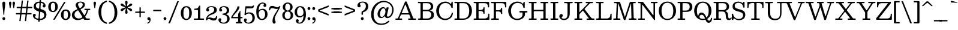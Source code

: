 SplineFontDB: 3.0
FontName: Besley-it-Book
FullName: Besley* Book
FamilyName: Besley*
Weight: Book
Copyright: Copyright (c) 2017, Owen Earl,,, (EwonRael@yahoo.com)
Version: 001.1
ItalicAngle: 0
UnderlinePosition: -100
UnderlineWidth: 50
Ascent: 800
Descent: 200
InvalidEm: 0
LayerCount: 2
Layer: 0 0 "Back" 1
Layer: 1 0 "Fore" 0
XUID: [1021 31 -699969567 16487490]
FSType: 0
OS2Version: 0
OS2_WeightWidthSlopeOnly: 0
OS2_UseTypoMetrics: 1
CreationTime: 1460762150
ModificationTime: 1500516294
PfmFamily: 17
TTFWeight: 400
TTFWidth: 5
LineGap: 100
VLineGap: 0
OS2TypoAscent: 800
OS2TypoAOffset: 0
OS2TypoDescent: -200
OS2TypoDOffset: 0
OS2TypoLinegap: 100
OS2WinAscent: 900
OS2WinAOffset: 0
OS2WinDescent: 300
OS2WinDOffset: 0
HheadAscent: 900
HheadAOffset: 0
HheadDescent: -200
HheadDOffset: 0
OS2CapHeight: 700
OS2XHeight: 460
OS2FamilyClass: 1024
OS2Vendor: 'PfEd'
OS2UnicodeRanges: 00000001.00000000.00000000.00000000
Lookup: 5 0 0 "'calt' Contextual Alternates lookup 1" { "'calt' Contextual Alternates lookup 1-1"  } ['calt' ('DFLT' <'dflt' > 'grek' <'dflt' > 'latn' <'dflt' > ) ]
Lookup: 1 0 0 "'ss01' Style Set 1 lookup 2" { "'ss01' Style Set 1 lookup 2-1"  } ['ss01' ('DFLT' <'dflt' > 'grek' <'dflt' > 'latn' <'dflt' > ) ]
Lookup: 4 0 1 "'liga' Standard Ligatures lookup 0" { "Not your mama's contextual ligatures"  } ['liga' ('DFLT' <'dflt' > 'grek' <'dflt' > 'latn' <'dflt' > ) ]
Lookup: 258 0 0 "Kern like there's no tomorrow" { "Get it right" [150,0,5] } ['kern' ('DFLT' <'dflt' > 'grek' <'dflt' > 'latn' <'dflt' > ) ]
MarkAttachClasses: 1
DEI: 91125
KernClass2: 19 21 "Get it right"
 3 A L
 15 B R G C U J S N
 3 D O
 7 E H I Z
 5 F P Y
 3 K X
 3 Q M
 3 V W
 9 a h m n u
 7 b e o p
 3 c q
 7 d j l i
 3 k x
 9 r v w y g
 68 quotedbl quotesingle quoteleft quoteright quotedblleft quotedblright
 1 f
 1 t
 1 T
 3 A J
 31 B D E F H I K L M N P R uniFFFD
 7 C G O Q
 3 S Z
 3 V W
 1 U
 1 X
 1 Y
 5 a g s
 7 b h k l
 9 c d e o q
 3 f i
 5 p t u
 5 m n r
 3 v w
 1 z
 12 comma period
 68 quotedbl quotesingle quoteleft quoteright quotedblleft quotedblright
 1 T
 3 y j
 0 {} 0 {} 0 {} 0 {} 0 {} 0 {} 0 {} 0 {} 0 {} 0 {} 0 {} -10 {} 0 {} 0 {} 0 {} 0 {} 0 {} 0 {} 0 {} 0 {} 0 {} 0 {} 20 {} 0 {} -50 {} 0 {} -200 {} -70 {} 30 {} -200 {} 20 {} 20 {} -10 {} 0 {} -30 {} 0 {} -150 {} 0 {} 0 {} -200 {} -100 {} 0 {} 0 {} -80 {} 0 {} -20 {} -30 {} -30 {} -30 {} -30 {} -30 {} 0 {} -30 {} 0 {} 0 {} -20 {} -30 {} -20 {} -20 {} -30 {} -30 {} 20 {} 0 {} 0 {} -70 {} -30 {} 20 {} 0 {} -30 {} -20 {} -50 {} -50 {} 0 {} -30 {} 0 {} 10 {} 10 {} 0 {} 30 {} 0 {} -50 {} -50 {} 30 {} 0 {} 0 {} 0 {} 0 {} 0 {} 0 {} 30 {} 0 {} 20 {} 20 {} 30 {} 30 {} 0 {} 20 {} 20 {} 0 {} 40 {} 0 {} 0 {} 0 {} 20 {} 0 {} 0 {} -150 {} 0 {} -20 {} 0 {} 30 {} 20 {} 10 {} 30 {} -50 {} 0 {} -100 {} -20 {} 0 {} -20 {} 10 {} -30 {} -200 {} 0 {} 20 {} 0 {} 0 {} 50 {} 30 {} -30 {} 40 {} 20 {} 10 {} 70 {} 30 {} 50 {} 50 {} 10 {} 50 {} 0 {} 30 {} -100 {} 30 {} 20 {} 0 {} 0 {} 0 {} 0 {} 20 {} 0 {} -50 {} 20 {} -40 {} -40 {} 30 {} -50 {} 20 {} 30 {} -20 {} 20 {} -50 {} 20 {} 0 {} 0 {} 0 {} -50 {} -10 {} 0 {} 0 {} -200 {} 20 {} -40 {} 0 {} 40 {} 30 {} 30 {} 40 {} -130 {} 50 {} -150 {} -30 {} -50 {} -50 {} -50 {} -70 {} -150 {} 40 {} 50 {} -70 {} 0 {} 20 {} 0 {} -70 {} 10 {} -200 {} -70 {} 50 {} -170 {} 0 {} 20 {} -30 {} 0 {} -60 {} 10 {} -80 {} 0 {} 0 {} -100 {} -100 {} -40 {} 0 {} -20 {} -20 {} 0 {} 0 {} -150 {} -70 {} 0 {} -150 {} 0 {} -10 {} 0 {} -20 {} -30 {} -30 {} -20 {} -20 {} -50 {} -80 {} -20 {} -20 {} 0 {} -20 {} -50 {} 0 {} -20 {} -150 {} -70 {} 0 {} -150 {} -10 {} -30 {} -10 {} 0 {} -10 {} -20 {} 0 {} -40 {} -50 {} -80 {} -20 {} 0 {} 0 {} 10 {} 0 {} -40 {} 10 {} -20 {} -40 {} 40 {} -30 {} 0 {} 30 {} -20 {} 20 {} -50 {} 0 {} -40 {} 0 {} 0 {} -60 {} -40 {} 0 {} 30 {} 0 {} 0 {} 0 {} 0 {} -60 {} 0 {} 0 {} 0 {} 0 {} 30 {} -20 {} 0 {} 0 {} 10 {} 0 {} 0 {} 0 {} 0 {} 0 {} 0 {} 20 {} 0 {} 0 {} 0 {} 0 {} -50 {} 0 {} 0 {} 0 {} -20 {} -20 {} -20 {} 20 {} 20 {} 10 {} 20 {} 0 {} -40 {} 0 {} 0 {} 10 {} 0 {} 0 {} 0 {} 0 {} 0 {} 0 {} 0 {} 0 {} 0 {} 0 {} 0 {} 0 {} 0 {} -10 {} 0 {} 0 {} 0 {} 0 {} 0 {} 0 {} 0 {} 0 {} 0 {} 150 {} 70 {} 120 {} 200 {} 170 {} 170 {} 200 {} 0 {} 150 {} -30 {} 0 {} 0 {} 0 {} 20 {} 0 {} 0 {} 170 {} 200 {} 10 {} 0 {} 0 {} 0 {} -30 {} 0 {} -70 {} -50 {} 0 {} -100 {} 0 {} 0 {} -30 {} 0 {} 0 {} -20 {} 0 {} 0 {} 0 {} -50 {} -30 {} 0 {} 0 {} -100 {} 10 {} 0 {} 0 {} 50 {} 30 {} 30 {} 40 {} -10 {} 40 {} -50 {} 20 {} 40 {} 30 {} 40 {} 0 {} -100 {} 0 {} 30 {} 20 {}
ContextSub2: class "'calt' Contextual Alternates lookup 1-1" 4 4 4 4
  Class: 1 R
  Class: 7 uniFFFD
  Class: 45 A B D E F H I K L M N P X b f h i k l m n r x
  BClass: 1 R
  BClass: 7 uniFFFD
  BClass: 45 A B D E F H I K L M N P X b f h i k l m n r x
  FClass: 1 R
  FClass: 7 uniFFFD
  FClass: 45 A B D E F H I K L M N P X b f h i k l m n r x
 2 0 0
  ClsList: 1 3
  BClsList:
  FClsList:
 1
  SeqLookup: 0 "'ss01' Style Set 1 lookup 2"
 2 0 0
  ClsList: 1 1
  BClsList:
  FClsList:
 1
  SeqLookup: 0 "'ss01' Style Set 1 lookup 2"
 2 0 0
  ClsList: 1 2
  BClsList:
  FClsList:
 1
  SeqLookup: 0 "'ss01' Style Set 1 lookup 2"
 2 0 0
  ClsList: 2 3
  BClsList:
  FClsList:
 1
  SeqLookup: 0 "'ss01' Style Set 1 lookup 2"
  ClassNames: "All_Others" "1" "2" "3"
  BClassNames: "All_Others" "1" "2" "3"
  FClassNames: "All_Others" "1" "2" "3"
EndFPST
LangName: 1033 "" "" "Book" "" "" "" "" "" "" "" "" "" "" "Copyright (c) 2017, Owen Earl,,, (EwonRael@yahoo.com),+AAoA-with Reserved Font Name Besley*." "" "" "Besley*"
Encoding: UnicodeBmp
UnicodeInterp: none
NameList: AGL For New Fonts
DisplaySize: -48
AntiAlias: 1
FitToEm: 0
WinInfo: 96 16 3
BeginPrivate: 0
EndPrivate
Grid
-1000 -150 m 4
 2000 -150 l 1028
-1000 560 m 0
 2000 560 l 1024
  Named: "Numbers"
-1000 -250 m 0
 2000 -250 l 1024
  Named: "Decenders"
-1000 520 m 0
 2000 520 l 1024
  Named: "LOWER CASE"
-1000 -10 m 0
 2000 -10 l 1024
  Named: "Overflow"
-991 750 m 0
 2009 750 l 1024
  Named: "CAPITAL HIGHT"
EndSplineSet
TeXData: 1 0 0 314572 157286 104857 545260 1048576 104857 783286 444596 497025 792723 393216 433062 380633 303038 157286 324010 404750 52429 2506097 1059062 262144
BeginChars: 65536 548

StartChar: ampersand
Encoding: 38 38 0
Width: 870
Flags: HMW
LayerCount: 2
Fore
SplineSet
587 460 m 2
 745 460 l 2
 753 460 760 460 765 460 c 0
 780 460 785 457 785 431 c 0
 785 408 777 404 763 404 c 0
 755 404 745 405 733 405 c 0
 678 405 691 370 679 329 c 0
 660 265 629 205 589 153 c 0
 581 143 577 136 577 130 c 0
 577 122 583 116 592 101 c 0
 612 70 611 55 665 55 c 2
 709 55 l 2
 719 55 732 57 743 57 c 0
 758 57 770 54 770 39 c 0
 770 4 764 0 742 -0 c 0
 735 0 727 0 717 0 c 2
 571 0 l 2
 568 0 565 0 563 -0 c 0
 543 0 535 1 526 15 c 2
 511 39 l 2
 503 52 498 57 492 57 c 0
 484 57 476 48 459 39 c 0
 403 8 340 -10 270 -10 c 0
 137 -10 21 57 21 200 c 0
 21 332 115 385 217 427 c 0
 238 436 250 437 250 446 c 0
 250 450 246 457 240 467 c 2
 225 490 l 2
 200 529 179 578 179 613 c 0
 179 703 264 760 380 760 c 0
 487 760 566 715 566 635 c 0
 566 545 504 497 427 461 c 0
 401 448 386 446 386 435 c 0
 386 429 390 421 398 407 c 2
 521 213 l 2
 532 197 537 189 543 189 c 0
 549 189 555 198 566 215 c 0
 596 259 617 307 630 355 c 0
 634 370 638 382 638 390 c 0
 638 401 630 405 603 405 c 6
 577 405 l 2
 570 405 564 405 560 405 c 0
 549 405 545 407 545 425 c 0
 545 457 547 460 570 460 c 0
 575 460 581 460 587 460 c 2
237 377 m 0
 176 343 131 297 131 220 c 0
 131 108 211 55 305 55 c 0
 344 55 381 64 415 80 c 0
 443 93 456 101 456 114 c 0
 456 123 451 134 440 151 c 2
 303 367 l 2
 291 386 283 393 274 393 c 0
 265 393 255 387 237 377 c 0
472 640 m 0
 472 687 434 720 379 720 c 0
 322 720 277 693 277 640 c 0
 277 605 304 555 345 490 c 0
 348 486 351 484 355 484 c 0
 365 484 376 494 385 500 c 0
 436 531 472 572 472 640 c 0
EndSplineSet
EndChar

StartChar: period
Encoding: 46 46 1
Width: 200
Flags: HMW
LayerCount: 2
Fore
SplineSet
40 50 m 0
 40 83 67 110 100 110 c 0
 133 110 160 83 160 50 c 0
 160 17 133 -10 100 -10 c 0
 67 -10 40 17 40 50 c 0
EndSplineSet
EndChar

StartChar: zero
Encoding: 48 48 2
Width: 530
Flags: HMW
LayerCount: 2
Fore
SplineSet
145 280 m 0
 145 128 181 40 265 40 c 0
 359 40 385 128 385 280 c 0
 385 432 359 520 265 520 c 0
 181 520 145 432 145 280 c 0
35 280 m 0
 35 473 142 570 265 570 c 0
 398 570 495 473 495 280 c 0
 495 87 378 -10 265 -10 c 0
 142 -10 35 87 35 280 c 0
EndSplineSet
EndChar

StartChar: one
Encoding: 49 49 3
Width: 530
VWidth: 1155
Flags: HMW
LayerCount: 2
Fore
SplineSet
440 0 m 2
 110 0 l 2
 98 0 87 -1 78 -1 c 0
 63 -1 55 3 55 27 c 0
 55 52 62 56 77 56 c 0
 84 56 92 55 102 55 c 2
 178 55 l 2
 223 55 225 58 225 93 c 0
 225 97 225 102 225 107 c 2
 225 387 l 2
 225 408 221 410 209 410 c 0
 205 410 199 410 192 410 c 2
 124 410 l 2
 112 410 103 409 95 409 c 0
 80 409 72 413 72 437 c 0
 72 469 78 464 108 465 c 0
 190 467 226 480 266 569 c 0
 272 581 270 590 290 590 c 0
 295 590 299 590 302 590 c 0
 318 590 320 588 320 565 c 2
 320 95 l 2
 320 91 320 88 320 85 c 0
 320 57 322 55 356 55 c 2
 448 55 l 2
 450 55 451 55 453 55 c 0
 479 55 480 54 480 25 c 0
 480 3 475 -1 462 -1 c 0
 456 -1 449 0 440 0 c 2
EndSplineSet
EndChar

StartChar: two
Encoding: 50 50 4
Width: 530
VWidth: 1155
Flags: HMW
LayerCount: 2
Fore
SplineSet
498 110 m 0
 488 3 439 -30 360 -30 c 0
 253 -30 228 30 145 30 c 0
 125 30 111 25 101 17 c 0
 89 7 88 -20 65 -20 c 0
 37 -20 30 -16 30 -1 c 0
 30 6 31 15 33 26 c 0
 50 147 137 224 242 269 c 0
 345 313 377 356 377 420 c 0
 377 494 341 528 262 528 c 0
 188 528 135 499 135 472 c 0
 135 449 167 444 167 408 c 0
 167 371 137 350 110 350 c 0
 81 350 46 368 46 416 c 0
 46 498 140 570 262 570 c 0
 383 570 488 520 488 410 c 0
 488 330 421 259 257 210 c 0
 211 196 170 171 139 137 c 0
 126 123 114 107 105 91 c 0
 101 85 100 81 100 79 c 0
 100 77 101 76 103 76 c 0
 113 76 146 97 180 97 c 0
 280 97 290 63 366 63 c 0
 409 63 435 78 446 108 c 0
 453 126 443 157 471 157 c 0
 495 157 501 150 501 137 c 0
 501 130 499 121 498 110 c 0
EndSplineSet
EndChar

StartChar: three
Encoding: 51 51 5
Width: 530
VWidth: 1155
Flags: HMW
LayerCount: 2
Fore
SplineSet
30 -1 m 0
 30 47 65 65 94 65 c 0
 121 65 151 44 151 7 c 0
 151 -29 119 -34 119 -57 c 0
 119 -84 162 -118 246 -118 c 0
 355 -118 394 -34 394 40 c 0
 394 106 372 189 249 207 c 0
 225 211 197 201 197 232 c 2
 197 244 l 2
 197 260 208 262 220 262 c 0
 224 262 227 262 231 262 c 0
 234 262 236 262 239 262 c 0
 367 274 374 343 374 401 c 0
 374 475 335 528 246 528 c 0
 182 528 149 495 149 468 c 0
 149 445 181 440 181 404 c 0
 181 367 151 346 124 346 c 0
 95 346 60 364 60 412 c 0
 60 494 124 570 266 570 c 0
 367 570 475 521 475 401 c 0
 475 339 461 287 393 256 c 0
 357 240 339 237 339 234 c 0
 339 231 359 229 397 210 c 4
 473 172 495 109 495 40 c 0
 495 -70 407 -160 256 -160 c 0
 104 -160 30 -83 30 -1 c 0
EndSplineSet
EndChar

StartChar: four
Encoding: 52 52 6
Width: 530
VWidth: 1155
Flags: HMW
LayerCount: 2
Fore
SplineSet
495 -118 m 1
 495 -147 491 -150 472 -150 c 0
 467 -150 461 -150 453 -150 c 2
 261 -150 l 2
 258 -150 255 -150 252 -150 c 0
 232 -150 230 -148 230 -122 c 1
 230 -98 239 -94 253 -94 c 0
 258 -94 264 -95 270 -95 c 1
 325 -95 325 -74 325 -10 c 2
 325 36 l 2
 325 65 324 65 295 65 c 2
 67 65 l 2
 60 65 54 64 49 64 c 0
 40 64 35 67 35 80 c 0
 35 112 42 123 53 144 c 0
 119 267 256 397 288 514 c 0
 296 543 284 560 321 560 c 2
 351 560 l 2
 376 560 383 553 383 541 c 0
 383 532 380 520 376 506 c 0
 344 380 207 279 131 172 c 0
 119 155 105 141 105 132 c 0
 105 124 115 120 143 120 c 2
 295 120 l 2
 323 120 325 123 325 143 c 0
 325 147 325 151 325 156 c 2
 325 228 l 2
 325 266 337 264 353 282 c 0
 366 297 377 317 387 346 c 0
 391 359 389 370 409 370 c 0
 419 370 421 365 421 358 c 0
 421 353 420 348 420 342 c 2
 420 164 l 2
 420 156 420 150 420 145 c 0
 420 124 423 120 455 120 c 0
 467 120 478 121 486 121 c 0
 502 121 510 117 510 90 c 0
 510 67 499 63 482 63 c 0
 471 63 457 65 443 65 c 0
 422 65 420 62 420 48 c 0
 420 45 420 41 420 36 c 2
 420 -2 l 2
 420 -52 421 -95 458 -95 c 0
 464 -95 469 -94 474 -94 c 0
 486 -94 495 -97 495 -118 c 1
EndSplineSet
EndChar

StartChar: five
Encoding: 53 53 7
Width: 530
VWidth: 1155
Flags: HMW
LayerCount: 2
Fore
SplineSet
40 -11 m 0
 40 37 75 55 104 55 c 0
 131 55 161 34 161 -3 c 0
 161 -39 129 -44 129 -67 c 0
 129 -94 172 -118 226 -118 c 0
 325 -118 394 -44 394 60 c 0
 394 194 335 261 246 261 c 0
 197 261 167 253 140 226 c 0
 124 211 124 197 88 197 c 0
 68 197 62 204 62 215 c 0
 62 225 67 239 68 253 c 2
 100 527 l 2
 104 565 105 565 148 565 c 2
 247 565 l 0
 300 565 332 561 355 561 c 0
 376 561 389 564 402 576 c 0
 413 586 414 597 440 597 c 1
 445 598 448 599 451 599 c 0
 460 599 463 594 463 588 c 0
 463 581 460 573 458 565 c 0
 440 483 422 475 185 475 c 0
 178 475 173 475 168 475 c 0
 149 475 144 473 141 447 c 2
 126 319 l 2
 124 305 123 295 123 289 c 0
 123 283 124 280 127 280 c 0
 132 280 141 287 158 294 c 0
 184 305 216 310 258 310 c 0
 419 310 495 220 495 80 c 0
 495 -70 377 -160 236 -160 c 0
 114 -160 40 -93 40 -11 c 0
EndSplineSet
EndChar

StartChar: six
Encoding: 54 54 8
Width: 530
VWidth: 1155
Flags: HMW
LayerCount: 2
Fore
SplineSet
400 230 m 0
 400 344 353 411 274 411 c 0
 210 411 159 368 139 312 c 0
 133 294 130 274 130 254 c 0
 130 239 131 224 134 208 c 0
 148 120 187 35 270 35 c 4
 359 35 400 146 400 230 c 0
353 651 m 0
 353 664 338 678 299 678 c 0
 196 678 150 573 135 446 c 0
 132 423 130 408 130 400 c 0
 130 394 131 392 133 392 c 0
 137 392 148 403 166 418 c 0
 199 444 242 460 296 460 c 0
 407 460 500 380 500 230 c 0
 500 110 410 -10 269 -10 c 0
 108 -10 30 110 30 350 c 0
 30 550 133 720 294 720 c 0
 376 720 450 683 450 601 c 0
 450 553 415 535 386 535 c 0
 359 535 329 556 329 593 c 0
 329 629 353 638 353 651 c 0
EndSplineSet
EndChar

StartChar: seven
Encoding: 55 55 9
Width: 540
VWidth: 1155
Flags: HMW
LayerCount: 2
Fore
SplineSet
38 444 m 0
 49 548 97 580 175 580 c 0
 272 580 307 520 390 520 c 0
 414 520 430 527 440 539 c 0
 455 556 447 570 482 570 c 0
 502 570 509 569 509 560 c 0
 509 556 507 549 504 540 c 0
 482 465 392 339 333 218 c 0
 287 124 279 86 279 42 c 0
 279 -31 312 -46 312 -92 c 0
 312 -129 292 -160 248 -160 c 0
 209 -160 182 -123 182 -54 c 0
 182 35 208 127 274 231 c 0
 311 289 354 357 389 418 c 4
 396 431 411 447 411 454 c 0
 411 456 409 458 405 458 c 0
 403 458 400 458 397 457 c 0
 385 454 371 453 355 453 c 0
 255 453 245 487 169 487 c 0
 130 487 106 475 93 450 c 0
 82 428 95 393 58 393 c 0
 39 393 34 401 34 413 c 0
 34 422 37 433 38 444 c 0
EndSplineSet
EndChar

StartChar: eight
Encoding: 56 56 10
Width: 530
VWidth: 1155
Flags: HMW
LayerCount: 2
Fore
SplineSet
160 530 m 0
 160 456 196 385 265 385 c 0
 334 385 370 456 370 530 c 0
 370 604 334 675 265 675 c 0
 196 675 160 604 160 530 c 0
60 530 m 0
 60 640 144 720 265 720 c 0
 386 720 470 640 470 530 c 0
 470 466 443 415 394 387 c 4
 376 376 366 372 366 367 c 0
 366 362 377 358 398 348 c 0
 458 320 490 265 490 190 c 0
 490 70 406 -10 265 -10 c 0
 124 -10 40 70 40 190 c 0
 40 262 71 314 125 344 c 0
 148 356 169 361 169 367 c 0
 169 370 164 374 153 378 c 4
 93 400 60 459 60 530 c 0
140 190 m 0
 140 106 176 35 265 35 c 0
 354 35 390 106 390 190 c 0
 390 274 354 345 265 345 c 0
 176 345 140 274 140 190 c 0
EndSplineSet
EndChar

StartChar: nine
Encoding: 57 57 11
Width: 530
VWidth: 1155
Flags: HMW
LayerCount: 2
Fore
SplineSet
130 330 m 0
 130 216 177 149 256 149 c 0
 339 149 400 220 400 300 c 0
 400 404 350 525 251 525 c 0
 162 525 130 414 130 330 c 0
177 -91 m 0
 177 -104 192 -118 231 -118 c 0
 333 -118 380 -15 395 110 c 0
 398 136 401 152 401 161 c 0
 401 166 400 168 398 168 c 0
 394 168 385 160 370 147 c 4
 337 118 291 100 234 100 c 0
 123 100 30 180 30 330 c 0
 30 450 120 570 261 570 c 0
 422 570 500 450 500 210 c 0
 500 10 397 -160 236 -160 c 0
 154 -160 80 -123 80 -41 c 0
 80 7 115 25 144 25 c 0
 171 25 201 4 201 -33 c 0
 201 -69 177 -78 177 -91 c 0
EndSplineSet
EndChar

StartChar: A
Encoding: 65 65 12
Width: 920
Flags: HMW
LayerCount: 2
Fore
SplineSet
512 722 m 2
 767 82 l 2
 777 56 779 55 816 55 c 2
 868 55 l 2
 888 55 890 52 890 39 c 0
 890 35 890 30 890 24 c 0
 890 3 882 -1 868 -1 c 0
 860 -1 849 0 838 0 c 2
 606 0 l 2
 597 0 590 0 584 -0 c 0
 565 0 560 3 560 34 c 0
 560 53 566 56 578 56 c 0
 584 56 593 55 602 55 c 0
 613 55 621 55 629 55 c 0
 652 55 662 56 662 67 c 0
 662 73 658 83 653 98 c 2
 620 186 l 2
 612 208 614 220 582 220 c 2
 310 220 l 2
 266 220 262 219 249 188 c 2
 208 92 l 2
 202 78 198 69 198 64 c 0
 198 55 209 55 242 55 c 2
 286 55 l 6
 303 55 310 52 310 36 c 0
 310 29 310 23 310 18 c 0
 310 4 307 0 284 0 c 2
 52 0 l 2
 32 0 30 2 30 15 c 0
 30 19 30 24 30 30 c 0
 30 52 33 55 47 55 c 0
 51 55 57 55 64 55 c 0
 71 55 78 55 84 55 c 0
 119 55 129 57 143 88 c 2
 417 722 l 2
 428 748 426 765 466 765 c 0
 505 765 502 748 512 722 c 2
413 572 m 2
 309 330 l 2
 300 309 293 296 293 288 c 0
 293 277 306 275 348 275 c 2
 538 275 l 2
 550 275 560 274 567 274 c 0
 576 274 582 276 582 283 c 0
 582 287 581 291 578 298 c 2
 464 602 l 2
 454 627 447 637 442 637 c 0
 432 637 427 604 413 572 c 2
EndSplineSet
EndChar

StartChar: B
Encoding: 66 66 13
Width: 770
Flags: HMW
LayerCount: 2
Fore
SplineSet
285 415 m 2
 430 415 l 2
 506 415 580 456 580 555 c 0
 580 654 506 695 430 695 c 2
 287 695 l 2
 282 695 278 695 274 695 c 0
 248 695 245 693 245 658 c 2
 245 472 l 2
 245 461 244 451 244 444 c 0
 244 422 249 415 285 415 c 2
440 55 m 2
 526 55 600 111 600 210 c 0
 600 309 526 360 440 360 c 2
 309 360 l 2
 295 360 283 361 274 361 c 0
 253 361 245 356 245 320 c 2
 245 108 l 2
 245 59 250 55 283 55 c 0
 291 55 300 55 311 55 c 2
 440 55 l 2
450 0 m 0
 85 0 l 2
 49 0 40 11 40 32 c 4
 40 53 68 55 94 55 c 0
 100 55 106 55 111 55 c 4
 133 55 150 70 150 116 c 2
 150 648 l 2
 150 692 145 695 114 695 c 0
 108 695 101 695 93 695 c 0
 81 695 71 694 63 694 c 0
 47 694 40 698 40 726 c 0
 40 748 58 753 80 753 c 0
 97 753 116 750 131 750 c 2
 430 750 l 0
 581 750 680 685 680 555 c 0
 680 475 647 428 583 403 c 0
 559 394 550 389 550 386 c 0
 550 380 584 380 615 366 c 0
 676 337 710 287 710 210 c 0
 710 60 611 0 450 0 c 0
EndSplineSet
EndChar

StartChar: C
Encoding: 67 67 14
Width: 785
Flags: HMW
LayerCount: 2
Fore
SplineSet
752 263 m 4
 730 106 610 -10 420 -10 c 0
 207 -10 55 152 55 375 c 0
 55 598 232 760 435 760 c 0
 524 760 595 725 645 678 c 0
 657 667 664 661 668 661 c 0
 674 661 676 673 684 699 c 0
 692 726 687 755 725 755 c 0
 745 755 745 755 745 735 c 2
 745 529 l 2
 745 496 744 495 714 495 c 0
 712 495 711 495 709 495 c 0
 679 495 687 524 678 547 c 0
 646 630 559 702 440 702 c 0
 266 702 170 557 170 375 c 0
 170 193 256 49 430 49 c 0
 581 49 674 153 696 265 c 0
 701 293 698 295 731 295 c 0
 750 295 755 292 755 283 c 0
 755 278 753 272 752 263 c 4
EndSplineSet
EndChar

StartChar: D
Encoding: 68 68 15
Width: 825
Flags: HMW
LayerCount: 2
Fore
SplineSet
287 55 m 2
 410 55 l 2
 594 55 655 193 655 375 c 0
 655 557 584 695 410 695 c 2
 283 695 l 2
 279 695 276 695 273 695 c 0
 247 695 245 693 245 661 c 2
 245 91 l 2
 245 57 248 55 274 55 c 0
 278 55 282 55 287 55 c 2
410 0 m 2
 83 0 l 2
 73 0 65 -1 59 -1 c 0
 47 -1 40 3 40 23 c 0
 40 26 40 29 40 32 c 0
 40 53 42 55 69 55 c 2
 115 55 l 2
 147 55 150 59 150 81 c 0
 150 86 150 93 150 101 c 2
 150 675 l 2
 150 693 146 695 135 695 c 0
 131 695 126 695 119 695 c 2
 61 695 l 2
 42 695 39 701 39 712 c 0
 39 718 40 726 40 735 c 0
 40 748 44 751 52 751 c 0
 56 751 61 750 67 750 c 2
 410 750 l 2
 633 750 770 588 770 375 c 0
 770 162 623 0 410 0 c 2
EndSplineSet
EndChar

StartChar: E
Encoding: 69 69 16
Width: 725
Flags: HMW
LayerCount: 2
Fore
SplineSet
95 695 m 0
 83 695 72 694 64 694 c 0
 48 694 40 698 40 725 c 0
 40 747 47 751 60 751 c 0
 67 751 76 750 87 750 c 2
 631 750 l 2
 680 750 685 743 685 711 c 0
 685 702 685 691 685 677 c 2
 685 563 l 2
 685 553 686 544 686 536 c 0
 686 523 683 515 663 515 c 0
 628 515 636 527 634 557 c 0
 627 661 589 695 485 695 c 2
 291 695 l 2
 246 695 245 695 245 653 c 0
 245 651 245 649 245 647 c 2
 245 455 l 2
 245 453 245 452 245 450 c 0
 245 409 246 408 291 408 c 2
 330 408 l 2
 405 408 440 444 448 497 c 0
 451 519 447 523 473 523 c 0
 493 523 497 512 497 497 c 0
 497 486 495 473 495 461 c 2
 495 283 l 2
 495 276 495 271 495 266 c 0
 495 253 493 248 471 248 c 0
 439 248 448 288 437 311 c 0
 420 345 387 368 330 368 c 2
 275 368 l 2
 245 368 245 367 245 337 c 2
 245 95 l 2
 245 58 249 55 275 55 c 0
 281 55 287 55 295 55 c 2
 475 55 l 2
 595 55 644 91 644 215 c 0
 644 222 644 229 644 234 c 0
 644 247 647 255 667 255 c 0
 694 255 695 254 695 230 c 0
 695 228 695 227 695 225 c 2
 695 45 l 2
 695 40 695 35 695 31 c 0
 695 2 693 0 655 0 c 2
 81 0 l 2
 74 0 67 0 62 -0 c 0
 44 0 40 3 40 31 c 0
 40 53 52 57 69 57 c 0
 81 57 95 55 109 55 c 0
 146 55 150 60 150 85 c 0
 150 91 150 100 150 109 c 6
 150 639 l 2
 150 641 150 642 150 644 c 0
 150 694 149 695 95 695 c 0
EndSplineSet
EndChar

StartChar: F
Encoding: 70 70 17
Width: 715
Flags: HMW
LayerCount: 2
Fore
SplineSet
123 695 m 2
 67 695 l 2
 42 695 40 698 40 715 c 0
 40 719 40 725 40 731 c 0
 40 748 43 750 53 750 c 0
 57 750 61 750 67 750 c 2
 631 750 l 2
 641 750 649 751 656 751 c 0
 668 751 675 748 675 729 c 2
 675 571 l 2
 675 558 676 548 676 539 c 0
 676 524 672 515 647 515 c 0
 626 515 624 523 624 536 c 0
 624 540 624 544 624 548 c 0
 624 551 624 554 624 557 c 0
 617 661 579 695 475 695 c 2
 277 695 l 2
 275 695 274 695 272 695 c 0
 246 695 245 694 245 665 c 2
 245 441 l 2
 245 432 244 424 244 418 c 0
 244 404 248 398 271 398 c 2
 340 398 l 2
 408 398 443 421 455 463 c 0
 462 488 451 503 485 503 c 0
 503 503 506 495 506 482 c 0
 506 474 505 465 505 455 c 2
 505 295 l 2
 505 285 507 273 507 263 c 0
 507 249 503 238 487 238 c 4
 447 238 462 263 451 290 c 0
 436 326 402 348 340 348 c 2
 271 348 l 2
 247 348 245 346 245 329 c 0
 245 326 245 322 245 317 c 2
 245 103 l 2
 245 55 245 55 293 55 c 2
 329 55 l 2
 337 55 343 55 348 55 c 0
 361 55 365 52 365 31 c 0
 365 3 361 0 344 -0 c 0
 339 0 331 0 323 0 c 2
 95 0 l 6
 53 0 40 1 40 25 c 0
 40 44 42 55 81 55 c 4
 88 55 97 54 106 54 c 0
 128 54 150 60 150 99 c 2
 150 643 l 2
 150 655 151 664 151 672 c 0
 151 687 147 695 123 695 c 2
EndSplineSet
EndChar

StartChar: G
Encoding: 71 71 18
Width: 875
Flags: HMW
LayerCount: 2
Fore
SplineSet
553 370 m 2
 831 370 l 2
 853 370 855 365 855 352 c 0
 855 347 855 342 855 335 c 0
 855 328 855 323 855 319 c 0
 855 309 853 305 835 305 c 2
 791 305 l 2
 786 305 782 305 778 305 c 0
 758 305 755 303 755 275 c 2
 755 241 l 2
 755 205 752 188 739 159 c 0
 702 77 600 -10 420 -10 c 0
 212 -10 55 152 55 375 c 0
 55 598 232 760 435 760 c 0
 533 760 608 727 659 676 c 0
 664 671 669 666 673 661 c 1
 686 703 l 2
 693 726 689 750 721 750 c 0
 742 750 746 742 746 728 c 0
 746 720 745 710 745 699 c 2
 745 541 l 2
 745 531 745 524 745 518 c 0
 745 501 742 495 713 495 c 0
 683 495 690 505 685 529 c 0
 667 620 606 704 442 704 c 0
 278 704 170 557 170 375 c 0
 170 193 256 45 425 45 c 0
 527 45 593 90 627 139 c 0
 647 167 650 185 650 231 c 2
 650 267 l 2
 650 275 650 282 650 287 c 0
 650 300 647 305 625 305 c 2
 549 305 l 2
 527 305 525 308 525 323 c 0
 525 326 525 330 525 335 c 0
 525 341 525 346 525 350 c 0
 525 367 527 370 553 370 c 2
EndSplineSet
EndChar

StartChar: H
Encoding: 72 72 19
Width: 890
Flags: HMW
LayerCount: 2
Fore
SplineSet
245 653 m 2
 245 447 l 2
 245 415 245 415 277 415 c 2
 591 415 l 2
 593 415 595 415 597 415 c 0
 644 415 645 416 645 467 c 2
 645 669 l 2
 645 693 643 695 624 695 c 0
 621 695 618 695 615 695 c 2
 565 695 l 2
 527 695 525 697 525 729 c 0
 525 732 525 735 525 739 c 0
 525 749 533 751 544 751 c 0
 552 751 562 750 569 750 c 2
 783 750 l 2
 796 750 810 752 821 752 c 0
 838 752 850 748 850 725 c 0
 850 698 839 693 822 693 c 0
 812 693 799 695 785 695 c 0
 744 695 740 690 740 661 c 0
 740 654 740 647 740 637 c 2
 740 101 l 2
 740 91 739 83 739 77 c 0
 739 60 743 55 771 55 c 6
 793 55 l 2
 805 55 816 57 825 57 c 0
 840 57 850 52 850 31 c 0
 850 29 850 28 850 26 c 0
 850 1 849 0 821 0 c 2
 579 0 l 2
 569 0 558 -2 548 -2 c 0
 535 -2 525 1 525 17 c 0
 525 25 524 32 524 38 c 0
 524 50 527 55 547 55 c 2
 611 55 l 2
 643 55 645 57 645 83 c 0
 645 86 645 89 645 93 c 2
 645 337 l 2
 645 359 646 360 623 360 c 2
 309 360 l 2
 252 360 244 349 244 314 c 0
 244 302 245 286 245 267 c 2
 245 109 l 2
 245 97 244 88 244 80 c 0
 244 62 249 55 279 55 c 2
 341 55 l 2
 344 55 347 55 349 55 c 0
 362 55 365 54 365 35 c 0
 365 29 365 24 365 20 c 0
 365 3 363 0 337 0 c 2
 69 0 l 2
 63 0 57 0 53 -0 c 0
 43 0 40 2 40 19 c 0
 40 53 43 55 68 55 c 0
 72 55 76 55 81 55 c 0
 95 55 106 54 115 54 c 0
 142 54 150 60 150 105 c 2
 150 679 l 2
 150 694 137 697 121 697 c 0
 108 697 94 695 83 695 c 0
 74 695 66 694 60 694 c 0
 45 694 40 698 40 723 c 0
 40 748 44 750 60 750 c 0
 64 750 69 750 75 750 c 2
 297 750 l 2
 312 750 325 752 336 752 c 0
 354 752 365 747 365 719 c 0
 365 697 351 692 333 692 c 0
 320 692 303 695 289 695 c 0
 287 695 286 695 284 695 c 0
 246 695 245 694 245 653 c 2
EndSplineSet
EndChar

StartChar: I
Encoding: 73 73 20
Width: 405
Flags: HMW
LayerCount: 2
Fore
SplineSet
245 675 m 6
 245 127 l 2
 245 111 243 97 243 86 c 0
 243 66 249 55 280 55 c 2
 328 55 l 2
 332 55 335 55 338 55 c 0
 364 55 365 53 365 21 c 0
 365 2 357 -1 345 -1 c 0
 338 -1 328 0 318 0 c 2
 128 0 l 2
 116 0 96 -2 79 -2 c 0
 58 -2 40 1 40 17 c 0
 40 26 39 32 39 38 c 0
 39 49 42 55 60 55 c 2
 112 55 l 2
 150 55 150 55 150 93 c 2
 150 655 l 2
 150 691 138 697 116 697 c 0
 104 697 90 695 72 695 c 0
 70 695 69 695 67 695 c 0
 41 695 40 696 40 725 c 0
 40 747 47 751 60 751 c 0
 66 751 74 750 84 750 c 2
 330 750 l 2
 333 750 336 750 339 750 c 0
 362 750 365 748 365 719 c 0
 365 716 365 712 365 710 c 0
 365 696 364 695 344 695 c 2
 298 695 l 2
 287 695 277 697 268 697 c 0
 255 697 245 693 245 675 c 6
EndSplineSet
EndChar

StartChar: J
Encoding: 74 74 21
Width: 596
Flags: HMW
LayerCount: 2
Fore
SplineSet
446 669 m 2
 446 270 l 2
 446 110 367 -10 206 -10 c 0
 69 -10 10 75 10 145 c 0
 10 207 49 240 89 240 c 0
 124 240 153 217 153 181 c 0
 153 116 109 132 109 90 c 0
 109 73 124 45 206 45 c 0
 297 45 351 100 351 240 c 2
 351 656 l 2
 351 691 323 696 291 696 c 0
 276 696 260 695 246 695 c 0
 239 695 234 695 229 695 c 0
 216 695 211 697 211 719 c 0
 211 747 218 751 235 751 c 0
 243 751 254 750 266 750 c 2
 534 750 l 2
 562 750 567 747 567 728 c 0
 567 723 566 716 566 709 c 0
 565 696 549 694 529 694 c 0
 516 694 502 695 490 695 c 0
 470 695 446 695 446 669 c 2
EndSplineSet
EndChar

StartChar: K
Encoding: 75 75 22
Width: 870
Flags: HMW
LayerCount: 2
Fore
SplineSet
840 0 m 2
 572 0 l 2
 548 0 545 4 545 19 c 0
 545 24 545 30 545 37 c 0
 545 54 547 55 558 55 c 0
 560 55 563 55 566 55 c 2
 620 55 l 2
 635 55 640 58 640 63 c 0
 640 72 621 86 613 97 c 2
 418 355 l 2
 406 371 401 380 395 380 c 0
 390 380 384 374 373 363 c 2
 295 283 l 2
 270 258 245 238 245 187 c 6
 245 81 l 2
 245 58 253 54 267 54 c 0
 274 54 283 55 294 55 c 2
 340 55 l 2
 345 55 348 55 351 55 c 0
 363 55 365 53 365 35 c 0
 365 2 362 0 337 -0 c 0
 333 0 329 0 324 0 c 2
 90 0 l 2
 80 0 70 -2 61 -2 c 0
 49 -2 40 2 40 19 c 0
 40 54 41 55 73 55 c 0
 75 55 76 55 78 55 c 0
 93 55 105 54 115 54 c 0
 141 54 150 60 150 103 c 2
 150 643 l 2
 150 655 151 664 151 672 c 0
 151 687 147 695 122 695 c 2
 82 695 l 2
 74 695 67 695 61 695 c 0
 44 695 40 698 40 725 c 0
 40 747 49 752 64 752 c 0
 73 752 84 750 96 750 c 2
 328 750 l 2
 334 750 340 750 344 750 c 0
 362 750 365 748 365 721 c 0
 365 697 363 695 346 695 c 0
 343 695 339 695 334 695 c 2
 286 695 l 2
 247 695 245 693 245 663 c 0
 245 659 245 654 245 649 c 2
 245 369 l 6
 245 335 249 323 256 323 c 0
 266 323 283 347 302 367 c 2
 579 653 l 2
 590 665 608 679 608 687 c 0
 608 692 602 695 586 695 c 2
 544 695 l 2
 537 695 532 695 527 695 c 0
 514 695 510 697 510 719 c 0
 510 750 511 750 542 750 c 2
 766 750 l 2
 776 750 784 751 790 751 c 0
 803 751 810 747 810 725 c 0
 810 697 807 695 785 695 c 0
 782 695 779 695 776 695 c 2
 720 695 l 2
 688 695 686 686 671 671 c 2
 480 475 l 2
 468 463 464 455 464 447 c 0
 464 434 477 424 493 403 c 2
 741 85 l 2
 763 56 775 55 828 55 c 0
 838 55 846 56 853 56 c 0
 869 56 875 52 875 25 c 0
 875 3 871 0 857 -0 c 0
 852 0 847 0 840 0 c 2
EndSplineSet
EndChar

StartChar: L
Encoding: 76 76 23
Width: 730
Flags: HMW
LayerCount: 2
Fore
SplineSet
123 695 m 6
 71 695 l 2
 65 695 60 695 56 695 c 0
 43 695 40 697 40 717 c 0
 40 748 42 750 67 750 c 0
 70 750 74 750 77 750 c 2
 313 750 l 2
 321 750 329 750 334 750 c 0
 351 750 355 747 355 719 c 0
 355 697 342 692 324 692 c 0
 311 692 295 695 281 695 c 0
 279 695 278 695 276 695 c 0
 246 695 245 694 245 661 c 2
 245 95 l 2
 245 59 251 54 273 54 c 0
 280 54 290 55 301 55 c 2
 470 55 l 2
 590 55 630 103 638 207 c 0
 641 239 631 255 669 255 c 0
 688 255 692 247 692 234 c 0
 692 226 690 216 690 205 c 2
 690 53 l 2
 690 42 691 33 691 26 c 0
 691 6 686 0 653 0 c 2
 103 0 l 2
 95 0 81 -2 68 -2 c 0
 53 -2 40 1 40 11 c 0
 40 18 39 28 39 36 c 0
 39 47 41 55 51 55 c 2
 113 55 l 6
 146 55 151 79 151 111 c 0
 151 123 150 137 150 151 c 2
 150 665 l 2
 150 668 150 671 150 674 c 0
 150 693 148 695 123 695 c 6
EndSplineSet
EndChar

StartChar: M
Encoding: 77 77 24
Width: 1035
Flags: HMW
LayerCount: 2
Fore
SplineSet
96 695 m 0
 67 695 65 697 65 718 c 0
 65 722 65 726 65 731 c 0
 65 748 70 751 81 751 c 0
 86 751 93 750 100 750 c 2
 266 750 l 2
 318 750 314 736 326 699 c 2
 500 171 l 2
 508 146 511 128 516 128 c 0
 519 128 524 137 531 159 c 2
 710 701 l 2
 724 746 739 750 782 750 c 0
 793 750 805 750 820 750 c 2
 918 750 l 2
 929 750 939 751 946 751 c 0
 963 751 970 747 970 719 c 0
 970 696 969 695 949 695 c 0
 947 695 946 695 944 695 c 2
 904 695 l 2
 869 695 863 693 863 672 c 0
 863 666 864 658 864 649 c 2
 883 189 l 2
 883 183 883 178 883 172 c 0
 883 154 882 137 882 123 c 0
 882 79 891 55 960 55 c 0
 969 55 976 56 982 56 c 0
 995 56 1000 52 1000 31 c 0
 1000 1 998 0 971 -0 c 0
 969 0 968 0 966 0 c 2
 728 0 l 2
 716 0 706 -1 698 -1 c 0
 683 -1 675 3 675 29 c 0
 675 52 681 56 695 56 c 0
 702 56 710 55 720 55 c 0
 782 55 791 57 791 98 c 0
 791 107 790 118 790 131 c 2
 777 637 l 2
 777 656 774 663 770 663 c 0
 766 663 760 654 756 641 c 2
 554 33 l 2
 544 4 549 -10 507 -10 c 0
 469 -10 473 0 464 27 c 6
 253 659 l 2
 248 674 244 681 241 681 c 0
 238 681 236 673 235 656 c 2
 215 135 l 2
 214 115 211 98 211 86 c 0
 211 65 219 55 258 55 c 0
 272 55 287 57 299 57 c 0
 317 57 330 53 330 31 c 0
 330 3 325 0 307 -0 c 0
 301 0 295 0 286 0 c 2
 80 0 l 2
 71 0 62 -2 54 -2 c 0
 43 -2 35 2 35 17 c 0
 35 54 37 55 71 55 c 0
 73 55 74 55 76 55 c 0
 91 55 104 54 114 54 c 0
 139 54 149 60 150 99 c 2
 175 643 l 2
 175 647 175 651 175 655 c 0
 175 691 165 696 138 696 c 0
 127 696 113 695 96 695 c 0
EndSplineSet
EndChar

StartChar: N
Encoding: 78 78 25
Width: 875
Flags: HMW
LayerCount: 2
Fore
SplineSet
104 695 m 4
 90 695 78 693 68 693 c 0
 50 693 40 698 40 726 c 0
 40 747 47 751 60 751 c 0
 67 751 74 750 84 750 c 2
 200 750 l 2
 258 750 261 730 285 698 c 2
 645 226 l 2
 660 207 671 193 677 193 c 0
 683 193 685 204 685 234 c 6
 685 658 l 2
 685 666 686 674 686 679 c 0
 686 690 683 695 664 695 c 2
 612 695 l 2
 606 695 600 695 596 695 c 0
 578 695 575 697 575 724 c 0
 575 747 579 750 594 750 c 0
 599 750 605 750 612 750 c 2
 802 750 l 2
 811 750 822 752 832 752 c 0
 845 752 855 749 855 736 c 0
 855 700 846 694 824 694 c 0
 814 694 801 695 786 695 c 0
 784 695 783 695 781 695 c 0
 751 695 750 694 750 660 c 2
 750 48 l 2
 750 38 752 26 752 15 c 0
 752 1 749 -10 734 -10 c 0
 708 -10 706 2 695 16 c 2
 255 588 l 2
 238 611 226 634 219 634 c 0
 213 634 210 619 210 578 c 2
 210 82 l 2
 210 58 215 55 230 55 c 0
 235 55 241 55 248 55 c 2
 282 55 l 2
 291 55 297 55 303 55 c 0
 320 55 325 52 325 24 c 0
 325 2 323 0 308 -0 c 0
 305 0 301 0 296 0 c 2
 82 0 l 2
 80 0 79 0 77 -0 c 0
 41 0 40 1 40 40 c 0
 40 53 43 56 51 56 c 0
 55 56 60 55 66 55 c 2
 108 55 l 2
 141 55 146 61 146 81 c 0
 146 88 145 97 145 108 c 2
 145 640 l 2
 145 650 145 659 145 666 c 0
 145 690 141 695 104 695 c 4
EndSplineSet
EndChar

StartChar: O
Encoding: 79 79 26
Width: 830
Flags: HMW
LayerCount: 2
Fore
SplineSet
170 375 m 0
 170 193 241 40 415 40 c 0
 599 40 660 193 660 375 c 0
 660 557 589 710 415 710 c 0
 241 710 170 557 170 375 c 0
55 375 m 0
 55 588 192 760 415 760 c 0
 638 760 775 588 775 375 c 0
 775 162 628 -10 415 -10 c 0
 192 -10 55 162 55 375 c 0
EndSplineSet
EndChar

StartChar: P
Encoding: 80 80 27
Width: 695
Flags: HMW
LayerCount: 2
Fore
SplineSet
274 385 m 6
 395 385 l 2
 491 385 545 451 545 540 c 0
 545 629 491 695 395 695 c 2
 280 695 l 2
 247 695 245 692 245 668 c 0
 245 664 245 660 245 655 c 2
 245 407 l 2
 245 387 248 385 262 385 c 0
 265 385 269 385 274 385 c 6
118 695 m 6
 66 695 l 2
 61 695 56 695 53 695 c 0
 43 695 40 697 40 713 c 2
 40 729 l 2
 40 749 41 750 55 750 c 0
 57 750 61 750 64 750 c 2
 395 750 l 2
 576 750 655 670 655 540 c 0
 655 410 576 330 395 330 c 2
 292 330 l 2
 282 330 272 331 265 331 c 0
 253 331 245 328 245 309 c 2
 245 83 l 2
 245 58 250 55 266 55 c 0
 271 55 277 55 284 55 c 2
 320 55 l 2
 327 55 334 56 340 56 c 0
 348 56 355 54 355 43 c 0
 355 37 355 31 355 26 c 0
 355 3 352 0 320 0 c 2
 72 0 l 2
 69 0 66 0 63 -0 c 0
 42 0 40 2 40 29 c 0
 40 52 44 55 58 55 c 0
 63 55 69 55 76 55 c 2
 118 55 l 2
 147 55 150 60 150 78 c 0
 150 84 150 90 150 99 c 2
 150 679 l 2
 150 693 145 696 136 696 c 0
 131 696 125 695 118 695 c 6
EndSplineSet
EndChar

StartChar: Q
Encoding: 81 81 28
Width: 830
Flags: HMW
LayerCount: 2
Fore
SplineSet
594 121 m 0
 642 183 660 275 660 375 c 0
 660 557 589 710 415 710 c 0
 241 710 170 557 170 375 c 0
 170 319 177 265 191 218 c 0
 196 203 200 187 208 174 c 0
 215 161 219 155 221 155 c 0
 225 155 226 175 238 210 c 0
 254 258 293 303 362 303 c 0
 454 303 517 210 556 118 c 4
 563 101 568 95 572 95 c 0
 578 95 583 107 594 121 c 0
334 53 m 0
 358 45 385 40 415 40 c 0
 439 40 461 44 482 48 c 4
 502 52 508 56 508 61 c 0
 508 67 501 75 495 88 c 0
 468 154 434 210 364 210 c 0
 311 210 280 167 280 124 c 0
 280 119 280 113 281 108 c 0
 287 77 305 63 334 53 c 0
55 375 m 0
 55 588 192 760 415 760 c 0
 638 760 775 588 775 375 c 0
 775 250 725 138 639 68 c 0
 618 51 603 46 603 33 c 0
 603 26 607 17 616 4 c 0
 633 -21 649 -37 668 -37 c 0
 712 -37 738 -5 749 34 c 0
 757 64 744 82 782 82 c 0
 799 82 803 73 803 58 c 0
 803 53 803 47 802 40 c 0
 790 -54 742 -125 660 -125 c 0
 596 -125 557 -78 536 -15 c 4
 531 1 522 5 510 5 c 0
 489 5 457 -10 415 -10 c 0
 192 -10 55 162 55 375 c 0
EndSplineSet
EndChar

StartChar: R
Encoding: 82 82 29
Width: 775
Flags: HMW
LayerCount: 2
Fore
SplineSet
280 405 m 2
 435 405 l 2
 511 405 585 451 585 550 c 0
 585 649 511 695 435 695 c 2
 294 695 l 2
 283 695 274 696 267 696 c 0
 253 696 245 692 245 670 c 2
 245 462 l 2
 245 449 244 439 244 431 c 0
 244 413 249 405 280 405 c 2
786 50 m 0
 765 14 726 -10 675 -10 c 0
 442 -10 661 345 405 345 c 2
 284 345 l 2
 280 345 277 345 274 345 c 0
 247 345 245 343 245 310 c 2
 245 104 l 2
 245 94 245 86 245 80 c 0
 245 61 248 55 280 55 c 2
 322 55 l 2
 329 55 335 56 340 56 c 0
 350 56 355 53 355 36 c 0
 355 4 345 -1 326 -1 c 0
 316 -1 305 0 290 0 c 2
 64 0 l 2
 62 0 61 0 59 -0 c 0
 41 0 40 1 40 22 c 0
 40 52 45 55 64 55 c 0
 70 55 77 55 86 55 c 2
 108 55 l 2
 116 55 122 55 127 55 c 0
 146 55 150 58 150 88 c 2
 150 660 l 2
 150 666 150 671 150 675 c 0
 150 692 148 695 122 695 c 2
 64 695 l 2
 42 695 40 700 40 713 c 0
 40 718 40 723 40 730 c 0
 40 748 46 751 57 751 c 0
 63 751 71 750 80 750 c 2
 435 750 l 2
 616 750 685 660 685 550 c 0
 685 473 655 412 572 385 c 4
 544 376 531 373 531 369 c 0
 531 365 541 361 563 350 c 4
 706 275 593 57 701 57 c 0
 716 57 736 62 752 76 c 0
 764 87 765 97 773 97 c 0
 776 97 781 95 788 91 c 0
 795 87 798 82 798 77 c 0
 798 69 792 59 786 50 c 0
EndSplineSet
Substitution2: "'ss01' Style Set 1 lookup 2-1" uniFFFD
EndChar

StartChar: S
Encoding: 83 83 30
Width: 640
Flags: HMW
LayerCount: 2
Fore
SplineSet
516 570 m 4
 492 654 422 709 330 709 c 0
 214 709 170 654 170 585 c 0
 170 375 610 510 610 210 c 0
 610 70 511 -15 340 -15 c 0
 268 -15 203 13 158 50 c 0
 147 59 141 63 136 63 c 0
 127 63 126 48 116 22 c 0
 108 1 109 -5 78 -5 c 0
 52 -5 50 -1 50 16 c 0
 50 20 50 26 50 32 c 2
 50 198 l 2
 50 210 48 221 48 230 c 0
 48 245 53 255 76 255 c 0
 80 255 83 255 86 255 c 0
 103 255 103 254 106 232 c 0
 117 138 197 36 330 36 c 0
 466 36 520 116 520 185 c 0
 520 415 80 275 80 555 c 0
 80 695 189 760 320 760 c 0
 372 760 420 745 458 721 c 0
 473 712 484 693 494 693 c 0
 498 693 502 696 505 704 c 2
 518 734 l 2
 525 750 527 750 550 750 c 0
 557 750 562 751 567 751 c 0
 575 751 580 748 580 734 c 2
 580 556 l 2
 580 545 581 535 581 528 c 0
 581 512 577 505 550 505 c 0
 512 505 524 541 516 570 c 4
EndSplineSet
EndChar

StartChar: T
Encoding: 84 84 31
Width: 715
Flags: HMW
LayerCount: 2
Fore
SplineSet
490 0 m 6
 236 0 l 2
 225 0 214 -2 204 -2 c 0
 190 -2 180 2 180 20 c 2
 180 42 l 2
 180 54 190 56 202 56 c 0
 211 56 222 55 230 55 c 2
 282 55 l 2
 307 55 311 60 311 75 c 0
 311 81 310 89 310 98 c 2
 310 664 l 2
 310 696 299 702 279 702 c 0
 268 702 256 700 240 700 c 0
 133 700 90 671 76 584 c 0
 73 565 81 495 52 495 c 0
 24 495 19 504 19 521 c 0
 19 529 20 539 20 552 c 2
 20 726 l 2
 20 748 32 752 48 752 c 0
 59 752 73 750 86 750 c 2
 648 750 l 2
 658 750 666 750 672 750 c 0
 690 750 695 747 695 718 c 2
 695 546 l 2
 695 536 697 526 697 517 c 0
 697 504 693 495 676 495 c 0
 645 495 642 510 642 531 c 0
 642 536 643 541 643 546 c 0
 643 550 642 555 642 560 c 0
 632 666 591 700 475 700 c 2
 436 700 l 2
 430 700 426 700 422 700 c 0
 408 700 405 698 405 676 c 2
 405 118 l 2
 405 108 405 100 405 93 c 0
 405 60 409 55 456 55 c 2
 506 55 l 2
 509 55 512 55 515 55 c 0
 533 55 535 54 535 30 c 2
 535 12 l 2
 535 1 527 -2 516 -2 c 0
 508 -2 498 0 490 0 c 6
EndSplineSet
EndChar

StartChar: U
Encoding: 85 85 32
Width: 820
Flags: HMW
LayerCount: 2
Fore
SplineSet
594 695 m 2
 540 695 l 2
 534 695 527 694 522 694 c 0
 515 694 510 696 510 706 c 2
 510 734 l 2
 510 749 512 750 522 750 c 0
 524 750 527 750 530 750 c 2
 756 750 l 2
 766 750 776 751 784 751 c 0
 796 751 805 748 805 732 c 0
 805 697 802 695 776 695 c 0
 772 695 767 695 762 695 c 0
 750 695 736 697 724 697 c 0
 708 697 695 693 695 674 c 2
 695 300 l 2
 695 85 613 -15 415 -15 c 0
 202 -15 125 117 125 300 c 2
 125 644 l 2
 125 653 125 661 125 667 c 0
 125 690 122 695 86 695 c 2
 66 695 l 2
 57 695 46 693 37 693 c 0
 25 693 15 696 15 710 c 2
 15 738 l 2
 15 749 22 751 30 751 c 0
 36 751 43 750 50 750 c 2
 324 750 l 2
 338 750 340 742 340 734 c 0
 340 731 340 727 340 724 c 0
 340 704 342 697 278 695 c 4
 277 695 276 695 275 695 c 0
 267 695 257 696 249 696 c 0
 233 696 220 692 220 668 c 2
 220 310 l 2
 220 158 266 45 430 45 c 0
 584 45 635 118 635 300 c 2
 635 664 l 2
 635 692 631 695 613 695 c 0
 608 695 602 695 594 695 c 2
EndSplineSet
EndChar

StartChar: V
Encoding: 86 86 33
Width: 860
Flags: HMW
LayerCount: 2
Fore
SplineSet
491 181 m 2
 690 667 l 6
 693 675 695 681 695 685 c 0
 695 693 688 695 662 695 c 2
 606 695 l 2
 580 695 580 695 580 721 c 0
 580 747 590 752 607 752 c 0
 617 752 628 750 642 750 c 2
 832 750 l 2
 837 750 841 750 844 750 c 0
 858 750 860 748 860 727 c 0
 860 696 859 695 831 695 c 0
 829 695 828 695 826 695 c 2
 794 695 l 6
 748 695 748 672 721 607 c 6
 492 51 l 2
 479 20 481 -15 434 -15 c 0
 394 -15 389 34 378 61 c 2
 131 653 l 2
 118 683 121 695 76 695 c 2
 38 695 l 2
 36 695 35 695 33 695 c 0
 1 695 0 696 0 731 c 0
 0 748 7 751 18 751 c 0
 25 751 34 750 44 750 c 2
 302 750 l 2
 305 750 308 750 311 750 c 0
 326 750 330 749 330 729 c 0
 330 727 330 726 330 724 c 0
 330 707 328 695 292 695 c 0
 280 695 270 695 262 695 c 0
 240 695 231 694 231 682 c 0
 231 675 234 666 240 651 c 2
 443 147 l 2
 452 126 458 118 463 118 c 0
 473 118 479 151 491 181 c 2
EndSplineSet
EndChar

StartChar: W
Encoding: 87 87 34
Width: 1190
Flags: HMW
LayerCount: 2
Fore
SplineSet
453 244 m 6
 565 547 l 2
 575 575 581 593 581 614 c 0
 581 628 578 644 572 664 c 0
 563 694 559 695 524 695 c 0
 522 695 519 695 517 695 c 0
 509 695 502 695 496 695 c 0
 480 695 475 698 475 724 c 0
 475 747 480 750 494 750 c 0
 499 750 506 750 514 750 c 2
 694 750 l 2
 706 750 718 752 729 752 c 0
 744 752 755 748 755 730 c 0
 755 699 746 694 727 694 c 0
 717 694 706 695 691 695 c 0
 670 695 664 691 664 684 c 0
 664 677 670 666 674 652 c 2
 807 202 l 2
 818 165 824 149 830 149 c 0
 838 149 844 178 858 220 c 2
 998 637 l 2
 1003 652 1010 668 1010 679 c 0
 1010 689 1005 695 988 695 c 6
 922 695 l 2
 907 695 904 701 904 710 c 0
 904 715 905 722 905 730 c 0
 905 748 912 751 923 751 c 0
 929 751 937 750 946 750 c 2
 1138 750 l 2
 1148 750 1156 750 1162 750 c 0
 1180 750 1185 747 1185 718 c 0
 1185 697 1170 692 1152 692 c 0
 1138 692 1122 695 1108 695 c 0
 1065 695 1070 679 1060 649 c 2
 865 64 l 2
 855 34 856 -10 814 -10 c 0
 764 -10 768 31 757 67 c 2
 632 469 l 2
 623 499 619 512 614 512 c 0
 609 512 604 496 593 466 c 2
 447 64 l 2
 436 33 436 -10 391 -10 c 4
 341 -10 351 14 330 76 c 6
 126 661 l 2
 114 693 107 695 71 695 c 0
 67 695 63 695 58 695 c 0
 46 695 37 694 29 694 c 0
 12 694 5 699 5 727 c 0
 5 748 18 752 35 752 c 0
 47 752 63 750 76 750 c 2
 280 750 l 2
 292 750 303 751 311 751 c 0
 327 751 335 747 335 721 c 0
 335 698 325 693 309 693 c 0
 299 693 287 695 274 695 c 0
 264 695 255 695 248 695 c 0
 228 695 220 694 220 683 c 0
 220 677 223 668 227 655 c 2
 385 187 l 2
 397 152 405 139 412 139 c 0
 427 139 435 197 453 244 c 6
EndSplineSet
EndChar

StartChar: X
Encoding: 88 88 35
Width: 870
Flags: HMW
LayerCount: 2
Fore
SplineSet
101 750 m 6
 345 750 l 2
 374 750 375 748 375 722 c 0
 375 720 375 719 375 717 c 0
 375 697 364 693 349 693 c 0
 338 693 325 695 313 695 c 0
 282 695 271 693 271 687 c 0
 271 681 280 673 292 657 c 2
 431 475 l 2
 441 462 445 453 451 453 c 0
 455 453 460 457 467 467 c 2
 620 663 l 2
 630 675 639 684 639 689 c 0
 639 694 631 695 607 695 c 2
 549 695 l 2
 547 695 546 695 544 695 c 0
 526 695 525 696 525 717 c 2
 525 737 l 2
 525 749 533 751 544 751 c 0
 552 751 561 750 569 750 c 2
 785 750 l 6
 793 750 800 750 805 750 c 0
 820 750 825 747 825 721 c 0
 825 699 818 695 805 695 c 6
 749 695 l 2
 705 695 703 686 685 663 c 2
 518 445 l 2
 503 426 493 417 493 405 c 0
 493 398 497 389 507 377 c 2
 717 103 l 2
 737 77 740 55 789 55 c 2
 829 55 l 2
 835 55 840 55 844 55 c 0
 857 55 860 53 860 33 c 0
 860 26 861 20 861 15 c 0
 861 5 858 0 843 0 c 2
 581 0 l 2
 570 0 560 -1 552 -1 c 0
 538 -1 530 3 530 25 c 0
 530 32 529 37 529 42 c 0
 529 50 532 55 545 55 c 2
 583 55 l 2
 615 55 627 58 627 64 c 0
 627 70 615 81 602 97 c 2
 443 305 l 2
 432 320 427 331 420 331 c 0
 416 331 411 326 402 315 c 2
 213 75 l 2
 207 67 205 62 205 59 c 0
 205 55 210 53 218 53 c 0
 227 53 241 55 257 55 c 0
 268 55 279 56 287 56 c 0
 301 56 310 52 310 31 c 0
 310 28 310 25 310 22 c 0
 310 2 308 0 283 0 c 2
 51 0 l 2
 42 0 35 -1 29 -1 c 0
 15 -1 10 3 10 27 c 0
 10 53 12 55 30 55 c 0
 34 55 38 55 43 55 c 2
 107 55 l 2
 142 55 147 76 162 95 c 2
 370 357 l 2
 378 367 382 374 382 380 c 0
 382 388 375 394 364 409 c 2
 171 663 l 2
 152 688 149 695 103 695 c 0
 91 695 80 693 70 693 c 0
 55 693 45 697 45 717 c 0
 45 746 53 751 70 751 c 0
 78 751 89 750 101 750 c 6
EndSplineSet
EndChar

StartChar: Y
Encoding: 89 89 36
Width: 785
Flags: HMW
LayerCount: 2
Fore
SplineSet
28 750 m 6
 282 750 l 2
 290 750 300 751 309 751 c 0
 321 751 330 749 330 737 c 0
 330 727 331 719 331 713 c 0
 331 701 327 695 306 695 c 2
 242 695 l 2
 220 695 213 692 213 686 c 0
 213 678 228 665 237 651 c 2
 388 425 l 2
 402 404 409 394 415 394 c 0
 422 394 428 406 442 427 c 2
 604 675 l 2
 609 683 612 688 612 691 c 0
 612 695 607 695 597 695 c 0
 592 695 587 695 580 695 c 2
 524 695 l 2
 515 695 509 694 503 694 c 0
 491 694 485 698 485 719 c 0
 485 726 485 732 485 736 c 0
 485 746 487 750 504 750 c 2
 742 750 l 2
 751 750 759 751 765 751 c 0
 780 751 785 747 785 723 c 0
 785 721 785 720 785 718 c 0
 785 696 784 695 758 695 c 2
 716 695 l 2
 676 695 675 678 660 655 c 2
 469 361 l 2
 457 342 450 334 450 301 c 2
 450 99 l 2
 450 97 450 96 450 94 c 0
 450 56 451 55 492 55 c 2
 542 55 l 2
 567 55 570 51 570 35 c 0
 570 30 570 24 570 17 c 0
 570 2 563 -1 553 -1 c 0
 546 -1 539 0 530 0 c 2
 292 0 l 2
 282 0 274 0 268 -0 c 0
 250 0 245 3 245 33 c 0
 245 55 246 55 268 55 c 2
 314 55 l 2
 320 55 325 55 330 55 c 0
 351 55 355 58 355 89 c 2
 355 273 l 2
 355 315 344 325 328 349 c 2
 118 663 l 2
 103 685 103 695 64 695 c 2
 34 695 l 2
 32 695 31 695 29 695 c 0
 1 695 0 696 0 727 c 0
 0 748 2 750 16 750 c 0
 19 750 23 750 28 750 c 6
EndSplineSet
EndChar

StartChar: Z
Encoding: 90 90 37
Width: 735
Flags: HMW
LayerCount: 2
Fore
SplineSet
75 577 m 2
 75 729 l 2
 75 748 84 752 98 752 c 0
 107 752 117 750 128 750 c 2
 608 750 l 2
 618 750 628 751 635 751 c 0
 648 751 655 747 655 727 c 0
 655 683 639 674 620 651 c 2
 226 151 l 2
 197 115 166 89 166 74 c 0
 166 61 189 55 256 55 c 2
 475 55 l 2
 596 55 636 89 644 205 c 0
 644 208 644 211 644 214 c 0
 644 220 644 226 644 231 c 0
 644 246 647 255 672 255 c 1
 693 255 695 251 695 238 c 0
 695 233 695 228 695 221 c 2
 695 47 l 2
 695 3 690 0 659 -0 c 0
 653 0 646 0 638 0 c 2
 98 0 l 2
 89 0 80 -1 72 -1 c 0
 52 -1 35 3 35 26 c 4
 35 78 60 87 82 115 c 2
 516 665 l 2
 526 678 533 685 533 689 c 0
 533 694 523 695 496 695 c 2
 295 695 l 2
 179 695 138 664 128 571 c 0
 128 567 127 563 127 559 c 0
 127 555 128 550 128 546 c 0
 128 529 125 515 104 515 c 0
 78 515 73 525 73 542 c 0
 73 552 75 563 75 577 c 2
EndSplineSet
EndChar

StartChar: a
Encoding: 97 97 38
Width: 551
VWidth: 1155
Flags: HMW
LayerCount: 2
Fore
SplineSet
174 393 m 0
 174 359 153 340 119 340 c 0
 88 340 60 359 60 403 c 0
 60 480 152 530 253 530 c 0
 403 530 441 448 441 367 c 2
 441 71 l 2
 441 51 453 42 467 42 c 0
 477 42 488 44 500 56 c 0
 510 65 512 77 522 77 c 0
 525 77 529 76 534 73 c 0
 543 68 546 62 546 56 c 0
 546 45 535 34 524 23 c 0
 501 0 472 -10 443 -10 c 0
 411 -10 381 1 364 26 c 0
 351 46 355 64 350 64 c 0
 347 64 343 60 332 49 c 4
 295 13 246 -10 185 -10 c 0
 96 -10 30 39 30 123 c 0
 30 217 117 299 289 299 c 2
 328 299 l 2
 348 299 352 306 352 318 c 0
 352 325 351 334 351 344 c 2
 351 367 l 2
 351 434 328 484 238 484 c 0
 184 484 146 465 146 445 c 0
 146 427 174 432 174 393 c 0
322 261 m 2
 289 261 l 2
 173 261 132 215 132 138 c 0
 132 71 180 46 230 46 c 0
 298 46 351 100 351 191 c 2
 351 210 l 2
 351 221 352 231 352 238 c 0
 352 254 348 261 322 261 c 2
EndSplineSet
EndChar

StartChar: b
Encoding: 98 98 39
Width: 628
VWidth: 1155
Flags: HMW
LayerCount: 2
Fore
SplineSet
61 725 m 0
 51 725 43 724 36 724 c 0
 22 724 15 728 15 751 c 0
 15 777 22 781 37 781 c 0
 44 781 53 780 64 780 c 2
 151 780 l 2
 160 780 166 780 172 780 c 0
 190 780 195 777 195 748 c 2
 195 493 l 2
 195 449 197 434 202 434 c 0
 208 434 219 459 235 476 c 0
 267 510 310 529 361 529 c 0
 480 529 583 430 583 260 c 0
 583 90 480 -10 361 -10 c 0
 293 -10 230 19 207 82 c 0
 204 89 202 93 200 93 c 0
 197 93 195 84 195 61 c 2
 195 37 l 2
 195 2 193 0 164 -0 c 0
 161 0 158 0 154 0 c 2
 40 0 l 2
 18 0 15 3 15 17 c 0
 15 21 15 27 15 34 c 4
 15 53 29 55 48 55 c 0
 54 55 60 55 67 55 c 4
 101 55 106 58 106 94 c 0
 106 108 105 126 105 151 c 2
 105 685 l 2
 105 723 103 725 71 725 c 0
 68 725 65 725 61 725 c 0
195 260 m 0
 195 146 252 42 343 42 c 0
 427 42 483 146 483 260 c 0
 483 374 427 478 343 478 c 0
 252 478 195 374 195 260 c 0
EndSplineSet
EndChar

StartChar: c
Encoding: 99 99 40
Width: 548
VWidth: 1155
Flags: HMW
LayerCount: 2
Fore
SplineSet
490 381 m 0
 490 333 455 315 426 315 c 0
 399 315 369 336 369 373 c 0
 369 409 401 414 401 437 c 0
 401 464 358 483 304 483 c 0
 195 483 146 374 146 270 c 0
 146 146 185 39 294 39 c 0
 367 39 415 80 443 144 c 0
 452 164 448 173 479 173 c 0
 495 173 503 171 503 162 c 0
 503 158 502 153 499 146 c 0
 459.994032287 54.9860753359 403 -10 292 -10 c 0
 121 -10 45 110 45 250 c 0
 45 410 133 530 294 530 c 0
 416 530 490 463 490 381 c 0
EndSplineSet
EndChar

StartChar: d
Encoding: 100 100 41
Width: 628
VWidth: 1155
Flags: HMW
LayerCount: 2
Fore
SplineSet
613 19 m 4
 613 3 600 0 576 0 c 2
 468 0 l 2
 436 0 433 3 433 25 c 0
 433 30 433 37 433 45 c 2
 433 67 l 2
 433 89 432 97 430 97 c 0
 427 97 421 81 412 67 c 0
 378 18 329 -10 267 -10 c 0
 148 -10 45 90 45 260 c 0
 45 430 148 529 267 529 c 0
 310 529 348 515 378 490 c 0
 406 467 420 433 427 433 c 0
 432 433 433 452 433 507 c 2
 433 678 l 2
 433 688 434 696 434 703 c 0
 434 718 430 725 404 725 c 0
 391 725 381 724 373 724 c 0
 350 724 343 729 343 768 c 0
 343 779 351 781 360 781 c 0
 367 781 375 780 382 780 c 2
 486 780 l 2
 519 780 524 773 524 753 c 0
 524 746 523 737 523 726 c 2
 523 103 l 2
 523 49 524 56 584 55 c 0
 586 55 587 55 589 55 c 0
 604 55 613 53 613 19 c 4
433 260 m 0
 433 374 376 478 285 478 c 0
 201 478 145 374 145 260 c 0
 145 146 201 42 285 42 c 0
 376 42 433 146 433 260 c 0
EndSplineSet
EndChar

StartChar: e
Encoding: 101 101 42
Width: 546
VWidth: 1155
Flags: HMW
LayerCount: 2
Fore
SplineSet
440 261 m 8
 340 261 184 261 184 261 c 2
 153 261 147 259 147 241 c 0
 147 236 147 229 148 220 c 0
 157 119 196 39 290 39 c 0
 361 39 410 78 439 139 c 0
 448 159 444 173 475 173 c 0
 495 173 501 170 501 163 c 0
 501 157 497 149 493 138 c 0
 461 50 394 -10 278 -10 c 0
 127 -10 45 110 45 250 c 0
 45 410 124 530 285 530 c 0
 434 530 489 429 500 310 c 0
 501 303 501 296 501 291 c 0
 501 264 492 261 465 261 c 0
 458 261 449 261 440 261 c 8
400 342 m 4
 389 419 358 486 285 486 c 0
 209 486 169 431 155 362 c 0
 151 340 148 327 148 318 c 0
 148 305 156 304 181 304 c 0
 185 304 189 304 194 304 c 2
 376 304 l 2
 398 304 403 308 403 318 c 0
 403 324 401 332 400 342 c 4
EndSplineSet
EndChar

StartChar: f
Encoding: 102 102 43
Width: 401
VWidth: 1155
Flags: HMW
LayerCount: 2
Fore
SplineSet
211 441 m 2
 211 93 l 2
 211 58 215 55 239 55 c 0
 245 55 251 55 259 55 c 2
 303 55 l 2
 329 55 331 52 331 32 c 0
 331 29 331 26 331 23 c 0
 331 3 325 -1 313 -1 c 0
 307 -1 300 0 291 0 c 2
 73 0 l 2
 64 0 56 -1 49 -1 c 0
 38 -1 31 2 31 17 c 0
 31 19 31 20 31 22 c 0
 31 54 32 55 67 55 c 0
 74 55 80 55 85 55 c 0
 117 55 121 58 121 101 c 2
 121 419 l 2
 121 430 122 438 122 445 c 0
 122 458 118 465 97 465 c 2
 55 465 l 2
 34 465 30 470 30 483 c 0
 30 489 31 496 31 505 c 0
 31 519 36 522 48 522 c 0
 57 522 69 520 85 520 c 4
 117 520 123 530 123 547 c 0
 123 554 122 563 121 572 c 1
 121 703 188 790 318 790 c 0
 419 790 486 736 486 679 c 0
 486 636 462 613 427 613 c 0
 392 613 369 633 369 661 c 0
 369 691 390 698 390 718 c 0
 390 730 372 745 320 745 c 0
 240 745 211 677 211 550 c 0
 211 548 211 547 211 545 c 0
 211 521 212 520 239 520 c 2
 299 520 l 2
 308 520 316 520 322 520 c 0
 347 520 351 516 351 479 c 0
 351 467 345 464 337 464 c 0
 332 464 326 465 319 465 c 2
 259 465 l 2
 248 465 239 466 232 466 c 0
 219 466 211 462 211 441 c 2
EndSplineSet
EndChar

StartChar: g
Encoding: 103 103 44
Width: 597
VWidth: 1155
Flags: HMW
LayerCount: 2
Fore
SplineSet
145 345 m 0
 145 271 170 200 249 200 c 0
 328 200 353 271 353 345 c 0
 353 419 328 490 249 490 c 0
 170 490 145 419 145 345 c 0
50 345 m 0
 50 455 128 530 249 530 c 0
 298 530 340 517 373 495 c 0
 385 487 392 483 397 483 c 0
 404 483 408 491 425 504 c 0
 449 522 474 530 493 530 c 0
 564 530 597 491 597 439 c 0
 597 405 574 384 544 384 c 0
 516 384 496 403 496 428 c 0
 496 460 515 462 515 478 c 0
 515 488 508 493 496 493 c 0
 478 493 460 487 443 472 c 0
 431 462 427 454 427 446 c 0
 427 438 431 429 436 416 c 0
 444 395 448 371 448 345 c 0
 448 235 370 160 249 160 c 0
 238 160 227 161 217 162 c 0
 212 163 207 163 203 163 c 0
 188 163 178 159 163 150 c 0
 141 137 125 121 125 106 c 0
 125 69 167 69 222 69 c 0
 247 69 305 70 333 70 c 0
 428 70 520 54 520 -82 c 0
 520 -193 420 -260 260 -260 c 0
 117 -260 25 -220 25 -135 c 0
 25 -86 51 -47 82 -22 c 0
 100 -7 109 -4 109 -1 c 0
 109 2 99 5 82 20 c 0
 66 34 57 54 57 84 c 0
 57 121 84 154 130 174 c 0
 139 178 142 181 142 184 c 0
 142 191 123 195 110 206 c 4
 72 239 50 287 50 345 c 0
449 -107 m 0
 449 -53 415 -9 350 -9 c 0
 329 -9 258 -9 236 -9 c 0
 217 -9 197 -9 179 -8 c 0
 177 -8 175 -8 173 -8 c 0
 147 -8 139 -21 131 -40 c 4
 121 -63 120 -87 120 -102 c 0
 120 -170 170 -213 276 -213 c 0
 360 -213 449 -179 449 -107 c 0
EndSplineSet
EndChar

StartChar: h
Encoding: 104 104 45
Width: 660
VWidth: 1155
Flags: HMW
LayerCount: 2
Fore
SplineSet
60 725 m 0
 50 725 42 724 35 724 c 0
 21 724 15 728 15 750 c 0
 15 777 22 781 38 781 c 0
 46 781 56 780 68 780 c 2
 168 780 l 2
 192 780 196 775 196 761 c 0
 196 755 195 747 195 738 c 2
 195 506 l 2
 195 475 193 453 193 442 c 0
 193 435 194 432 196 432 c 0
 200 432 207 442 224 462 c 0
 257 502 307 530 378 530 c 0
 505 530 540 476 540 369 c 2
 540 96 l 2
 540 92 540 89 540 86 c 0
 540 56 542 55 578 55 c 0
 590 55 599 56 607 56 c 0
 622 56 630 52 630 26 c 0
 630 21 630 16 630 13 c 0
 630 3 628 0 612 0 c 2
 388 0 l 2
 363 0 361 3 361 19 c 0
 361 23 361 28 361 34 c 0
 361 53 366 56 377 56 c 0
 382 56 388 55 396 55 c 2
 434 55 l 2
 449 55 452 64 452 76 c 0
 452 85 450 95 450 104 c 2
 450 358 l 2
 450 432 421 473 355 473 c 0
 257 473 195 386 195 283 c 2
 195 94 l 2
 195 58 199 55 224 55 c 0
 230 55 236 55 244 55 c 0
 250 55 255 55 260 55 c 0
 281 55 285 52 285 22 c 0
 285 2 279 -1 267 -1 c 0
 261 -1 253 0 244 0 c 2
 46 0 l 2
 16 0 15 2 15 29 c 0
 15 31 15 32 15 34 c 0
 15 54 15 55 34 55 c 2
 74 55 l 2
 102 55 105 59 105 77 c 0
 105 82 105 88 105 96 c 2
 105 680 l 2
 105 725 105 725 60 725 c 0
EndSplineSet
EndChar

StartChar: i
Encoding: 105 105 46
Width: 310
VWidth: 1155
Flags: HMW
LayerCount: 2
Fore
SplineSet
95 700 m 0
 95 733 122 760 155 760 c 0
 188 760 215 733 215 700 c 0
 215 667 188 640 155 640 c 0
 122 640 95 667 95 700 c 0
100 465 m 2
 58 465 l 2
 56 465 55 465 53 465 c 0
 26 465 25 466 25 496 c 0
 25 518 29 520 43 520 c 0
 47 520 52 520 58 520 c 2
 172 520 l 2
 201 520 206 513 206 495 c 0
 206 488 205 479 205 468 c 2
 205 124 l 2
 205 102 203 86 203 76 c 0
 203 56 209 55 242 55 c 0
 254 55 264 56 272 56 c 0
 288 56 295 52 295 24 c 0
 295 2 287 0 271 -0 c 0
 266 0 259 0 252 0 c 6
 70 0 l 2
 60 0 52 -1 45 -1 c 0
 32 -1 25 3 25 24 c 0
 25 53 28 55 49 55 c 0
 53 55 57 55 62 55 c 2
 88 55 l 2
 115 55 115 63 115 90 c 2
 115 414 l 2
 115 423 117 434 117 443 c 0
 117 455 114 465 100 465 c 2
EndSplineSet
EndChar

StartChar: j
Encoding: 106 106 47
Width: 262
VWidth: 1155
Flags: HMW
LayerCount: 2
Fore
SplineSet
92 700 m 0
 92 733 119 760 152 760 c 0
 185 760 212 733 212 700 c 0
 212 667 185 640 152 640 c 0
 119 640 92 667 92 700 c 0
94 465 m 2
 40 465 l 2
 27 465 24 470 24 479 c 0
 24 484 25 490 25 497 c 0
 25 518 28 520 41 520 c 0
 45 520 50 520 56 520 c 2
 168 520 l 6
 202 520 205 513 205 496 c 0
 205 491 205 486 205 479 c 2
 205 11 l 2
 205 -139 184 -260 43 -260 c 0
 -46 -260 -98 -202 -98 -140 c 0
 -98 -102 -74 -69 -39 -69 c 0
 -5 -69 19 -92 19 -125 c 0
 19 -160 0 -159 0 -179 c 0
 0 -192 6 -216 43 -216 c 0
 108 -216 122 -145 122 -63 c 0
 122 -6 115 57 115 104 c 2
 115 429 l 2
 115 437 116 444 116 449 c 0
 116 460 113 465 94 465 c 2
EndSplineSet
EndChar

StartChar: k
Encoding: 107 107 48
Width: 597
VWidth: 1155
Flags: HMW
LayerCount: 2
Fore
SplineSet
73 725 m 2
 43 725 l 2
 17 725 15 727 15 746 c 0
 15 750 15 754 15 759 c 0
 15 778 24 782 36 782 c 0
 44 782 53 780 64 780 c 2
 154 780 l 2
 191 780 196 772 196 750 c 0
 196 741 195 729 195 714 c 2
 195 375 l 2
 195 332 195 310 208 310 c 0
 215 310 224 317 240 329 c 2
 373 437 l 2
 384 446 396 453 396 458 c 0
 396 462 388 465 363 465 c 6
 322 465 l 2
 306 465 303 470 303 480 c 0
 303 486 304 493 304 501 c 0
 304 518 311 521 322 521 c 0
 329 521 337 520 346 520 c 2
 535 520 l 2
 544 520 552 521 559 521 c 0
 570 521 577 518 577 501 c 0
 577 469 571 465 551 465 c 0
 544 465 536 465 526 465 c 0
 481 465 474 455 451 436 c 2
 328 336 l 0
 291 306 l 1
 317 279 l 0
 491 96 l 2
 512 74 518 55 562 55 c 0
 567 55 571 55 574 55 c 0
 588 55 591 53 591 33 c 0
 591 25 592 20 592 15 c 0
 592 5 589 0 571 0 c 2
 397 0 l 2
 387 0 379 -1 373 -1 c 0
 360 -1 354 3 354 24 c 0
 354 29 354 33 354 36 c 0
 354 52 356 55 379 55 c 0
 402 55 410 55 410 59 c 0
 410 62 403 68 394 78 c 2
 260 216 l 2
 248 228 215 273 201 273 c 0
 197 273 195 269 195 261 c 2
 195 102 l 2
 195 96 195 90 195 85 c 0
 195 58 198 55 235 55 c 0
 243 55 251 56 258 56 c 0
 268 56 275 53 275 39 c 0
 275 2 273 0 242 -0 c 0
 239 0 236 0 232 0 c 2
 61 0 l 2
 51 0 42 -1 35 -1 c 0
 23 -1 15 2 15 21 c 0
 15 52 19 55 41 55 c 0
 46 55 52 55 58 55 c 0
 68 55 76 54 83 54 c 0
 98 54 105 58 105 84 c 2
 105 690 l 2
 105 693 105 696 105 699 c 0
 105 723 103 725 73 725 c 2
EndSplineSet
EndChar

StartChar: l
Encoding: 108 108 49
Width: 300
VWidth: 1155
Flags: HMW
LayerCount: 2
Fore
SplineSet
76 725 m 6
 48 725 l 2
 18 725 15 729 15 750 c 0
 15 755 15 760 15 766 c 0
 15 779 25 781 37 781 c 0
 46 781 56 780 64 780 c 2
 154 780 l 2
 161 780 168 780 173 780 c 0
 192 780 195 777 195 748 c 2
 195 122 l 2
 195 107 194 95 194 85 c 0
 194 64 199 55 234 55 c 2
 260 55 l 2
 265 55 270 55 273 55 c 0
 282 55 285 53 285 38 c 2
 285 16 l 2
 285 1 284 0 274 -0 c 0
 272 0 269 0 266 0 c 2
 48 0 l 2
 17 0 15 2 15 25 c 0
 15 29 15 33 15 38 c 0
 15 54 26 57 40 57 c 0
 50 57 62 55 72 55 c 4
 101 55 106 84 106 117 c 0
 106 131 105 146 105 160 c 2
 105 690 l 2
 105 695 105 699 105 703 c 0
 105 722 103 725 76 725 c 6
EndSplineSet
EndChar

StartChar: m
Encoding: 109 109 50
Width: 923
VWidth: 1155
Flags: HMW
LayerCount: 2
Fore
SplineSet
56 465 m 0
 33 465 30 471 30 485 c 0
 30 490 30 497 30 505 c 0
 30 519 39 521 50 521 c 0
 58 521 67 520 76 520 c 2
 162 520 l 2
 170 520 177 520 182 520 c 0
 195 520 200 517 200 495 c 0
 200 452 200 437 204 437 c 0
 209 437 219 460 240 481 c 0
 270 511 310 530 364 530 c 0
 429 530 458 510 478 470 c 0
 489 448 496 440 502 440 c 0
 512 440 520 460 544 482 c 0
 575 511 617 530 670 530 c 0
 777 530 812 476 812 369 c 2
 812 135 l 2
 812 120 809 103 809 89 c 0
 809 70 814 55 838 55 c 2
 874 55 l 2
 893 55 893 54 893 35 c 0
 893 3 890 0 867 -0 c 0
 862 0 856 0 850 0 c 2
 652 0 l 2
 631 0 628 5 628 17 c 0
 628 22 629 29 629 37 c 0
 629 53 637 56 649 56 c 0
 657 56 666 55 676 55 c 0
 718 55 722 60 722 88 c 0
 722 95 722 104 722 115 c 2
 722 358 l 2
 722 432 703 473 647 473 c 0
 539 473 506 386 506 283 c 2
 506 165 l 2
 506 121 503 94 503 78 c 0
 503 59 508 55 530 55 c 2
 570 55 l 2
 585 55 587 52 587 42 c 0
 587 39 587 35 587 31 c 0
 587 3 581 -1 564 -1 c 0
 557 -1 548 0 538 0 c 2
 374 0 l 2
 366 0 359 -1 353 -1 c 0
 342 -1 336 2 336 19 c 0
 336 21 336 22 336 24 c 0
 336 54 337 55 370 55 c 2
 394 55 l 2
 414 55 417 60 417 72 c 0
 417 77 416 83 416 91 c 2
 416 155 l 0
 416 358 l 2
 416 432 397 473 341 473 c 0
 243 473 200 386 200 283 c 2
 200 143 l 0
 200 77 l 2
 200 57 203 55 215 55 c 0
 219 55 225 55 232 55 c 0
 244 55 257 57 267 57 c 0
 282 57 293 53 293 33 c 0
 293 28 293 24 293 20 c 0
 293 2 291 0 266 0 c 2
 80 0 l 2
 69 0 59 -1 51 -1 c 0
 38 -1 30 2 30 23 c 0
 30 25 30 26 30 28 c 0
 30 54 31 55 60 55 c 0
 105 55 111 66 111 93 c 0
 111 104 110 118 110 135 c 2
 110 437 l 2
 110 462 101 466 86 466 c 0
 78 466 68 465 56 465 c 0
EndSplineSet
EndChar

StartChar: n
Encoding: 110 110 51
Width: 675
VWidth: 1155
Flags: HMW
LayerCount: 2
Fore
SplineSet
62 465 m 0
 33 465 30 470 30 488 c 0
 30 494 30 500 30 509 c 0
 30 519 38 521 49 521 c 0
 57 521 67 520 74 520 c 2
 170 520 l 2
 178 520 185 520 190 520 c 0
 205 520 210 517 210 493 c 2
 210 465 l 2
 210 436 211 426 214 426 c 0
 218 426 226 447 240 464 c 0
 273 503 322 530 393 530 c 0
 520 530 555 476 555 369 c 2
 555 107 l 2
 555 96 554 85 554 77 c 0
 554 63 557 55 578 55 c 2
 608 55 l 2
 613 55 617 55 621 55 c 0
 643 55 645 53 645 23 c 0
 645 2 636 -1 622 -1 c 0
 614 -1 603 0 592 0 c 2
 398 0 l 2
 378 0 374 6 374 18 c 0
 374 24 375 30 375 39 c 0
 375 53 384 56 395 56 c 0
 403 56 411 55 420 55 c 2
 436 55 l 2
 463 55 465 59 465 77 c 0
 465 81 465 87 465 93 c 2
 465 358 l 2
 465 432 436 473 370 473 c 0
 307 473 259 437 233 385 c 4
 212 343 210 301 210 243 c 6
 210 95 l 2
 210 57 212 55 244 55 c 0
 247 55 250 55 254 55 c 0
 261 55 266 55 271 55 c 0
 296 55 300 52 300 17 c 0
 300 1 284 -2 265 -2 c 0
 249 -2 232 0 220 0 c 2
 74 0 l 2
 64 0 56 -1 50 -1 c 0
 37 -1 30 3 30 25 c 0
 30 52 34 55 51 55 c 0
 57 55 64 55 72 55 c 0
 118 55 120 59 120 95 c 0
 120 99 120 104 120 109 c 2
 120 425 l 2
 120 461 113 466 92 466 c 0
 84 466 74 465 62 465 c 0
EndSplineSet
EndChar

StartChar: o
Encoding: 111 111 52
Width: 568
VWidth: 1155
Flags: HMW
LayerCount: 2
Fore
SplineSet
45 250 m 0
 45 410 123 530 284 530 c 0
 445 530 523 410 523 270 c 0
 523 110 445 -10 284 -10 c 0
 123 -10 45 110 45 250 c 0
150 270 m 0
 150 146 175 35 284 35 c 0
 393 35 418 146 418 250 c 0
 418 374 393 485 284 485 c 0
 175 485 150 374 150 270 c 0
EndSplineSet
EndChar

StartChar: p
Encoding: 112 112 53
Width: 628
VWidth: 1155
Flags: HMW
LayerCount: 2
Fore
SplineSet
15 494 m 0
 15 517 26 521 44 521 c 0
 52 521 62 520 73 520 c 2
 167 520 l 2
 192 520 196 513 196 499 c 0
 196 492 195 483 195 472 c 0
 195 438 196 426 199 426 c 0
 203 426 210 447 225 465 c 0
 258 507 305 530 361 530 c 0
 480 530 583 430 583 260 c 0
 583 90 480 -9 361 -9 c 0
 310 -9 267 10 235 44 c 0
 218 62 206 94 200 94 c 0
 196 94 195 82 195 50 c 2
 195 -142 l 2
 195 -150 195 -157 195 -163 c 0
 195 -191 198 -195 239 -195 c 0
 249 -195 257 -194 264 -194 c 0
 279 -194 285 -198 285 -224 c 0
 285 -229 285 -233 285 -237 c 0
 285 -246 283 -250 269 -250 c 2
 57 -250 l 2
 49 -250 40 -251 33 -251 c 0
 22 -251 15 -248 15 -234 c 0
 15 -199 20 -195 43 -195 c 0
 50 -195 59 -195 69 -195 c 0
 102 -195 105 -192 105 -169 c 0
 105 -164 105 -158 105 -152 c 2
 105 432 l 2
 105 462 103 465 83 465 c 0
 77 465 69 465 59 465 c 4
 17 465 15 471 15 487 c 0
 15 489 15 492 15 494 c 0
195 260 m 0
 195 146 252 42 343 42 c 0
 427 42 483 146 483 260 c 0
 483 374 427 478 343 478 c 0
 252 478 195 374 195 260 c 0
EndSplineSet
EndChar

StartChar: q
Encoding: 113 113 54
Width: 628
VWidth: 1155
Flags: HMW
LayerCount: 2
Fore
SplineSet
552 -195 m 6
 596 -195 l 2
 611 -195 613 -198 613 -207 c 0
 613 -210 613 -215 613 -220 c 0
 613 -223 613 -226 613 -229 c 0
 613 -248 611 -250 586 -250 c 2
 394 -250 l 2
 383 -250 372 -252 364 -252 c 0
 351 -252 343 -248 343 -230 c 2
 343 -212 l 2
 343 -197 346 -195 355 -195 c 0
 358 -195 363 -195 368 -195 c 2
 412 -195 l 2
 431 -195 435 -183 435 -168 c 0
 435 -157 433 -144 433 -132 c 2
 433 -2 l 2
 433 8 433 17 433 25 c 0
 433 66 432 80 427 80 c 0
 422 80 413 65 394 45 c 4
 362 10 319 -9 267 -9 c 0
 148 -9 45 90 45 260 c 0
 45 430 148 530 267 530 c 0
 319 530 362 510 394 475 c 0
 412 456 423 427 428 427 c 0
 432 427 433 440 433 476 c 0
 433 516 437 520 464 520 c 0
 470 520 479 520 488 520 c 2
 562 520 l 2
 573 520 584 522 592 522 c 0
 605 522 613 518 613 500 c 0
 613 494 613 489 613 485 c 0
 613 469 611 465 586 465 c 2
 544 465 l 2
 525 465 523 461 523 450 c 0
 523 446 523 441 523 434 c 2
 523 -128 l 2
 523 -143 521 -156 521 -167 c 0
 521 -184 526 -195 552 -195 c 6
433 260 m 0
 433 374 376 478 285 478 c 0
 201 478 145 374 145 260 c 0
 145 146 201 42 285 42 c 0
 376 42 433 146 433 260 c 0
EndSplineSet
EndChar

StartChar: r
Encoding: 114 114 55
Width: 453
VWidth: 1155
Flags: HMW
LayerCount: 2
Fore
SplineSet
255 0 m 6
 51 0 l 2
 49 0 48 0 46 -0 c 0
 26 0 25 1 25 25 c 0
 25 31 25 35 25 39 c 0
 25 51 27 55 47 55 c 2
 99 55 l 2
 113 55 116 62 116 72 c 0
 116 79 115 87 115 95 c 2
 115 431 l 2
 115 436 115 440 115 444 c 0
 115 463 113 465 87 465 c 2
 49 465 l 2
 25 465 25 465 25 489 c 2
 25 507 l 2
 25 519 35 522 48 522 c 0
 58 522 70 520 79 520 c 2
 157 520 l 2
 162 520 167 520 171 520 c 0
 203 520 205 518 205 477 c 4
 205 449 206 439 209 439 c 0
 214 439 224 469 239 486 c 0
 263 513 297 530 345 530 c 0
 401 530 453 494 453 436 c 0
 453 394 426 360 391 360 c 0
 357 360 330 380 330 411 c 0
 330 447 353 454 353 466 c 0
 353 476 347 481 323 481 c 0
 270 481 228 422 212 347 c 0
 206 317 205 285 205 250 c 0
 205 241 205 232 205 223 c 2
 205 93 l 2
 205 89 205 86 205 83 c 0
 205 57 207 55 239 55 c 2
 267 55 l 2
 295 55 295 55 295 27 c 0
 295 3 290 0 275 -0 c 0
 270 0 263 0 255 0 c 6
EndSplineSet
EndChar

StartChar: s
Encoding: 115 115 56
Width: 471
VWidth: 1155
Flags: HMW
LayerCount: 2
Fore
SplineSet
362 388 m 4
 342 448 278 481 234 481 c 0
 171 481 126 453 126 406 c 0
 126 266 441 350 441 152 c 0
 441 48 361 -12 254 -12 c 0
 202 -12 160 7 131 29 c 0
 117 40 110 50 105 50 c 0
 101 50 98 44 93 28 c 0
 85 2 89 -10 52 -10 c 0
 33 -10 30 -4 30 7 c 0
 30 13 31 21 31 30 c 2
 31 148 l 2
 31 150 31 151 31 153 c 0
 31 172 32 173 54 173 c 0
 98 173 83 154 97 124 c 0
 122 71 185 40 234 40 c 0
 314 40 358 82 358 133 c 0
 358 270 48 184 48 380 c 0
 48 484 128 532 213 532 c 0
 257 532 291 518 316 500 c 0
 335 486 342 470 348 470 c 0
 352 470 356 477 363 498 c 8
 373 524 365 530 390 530 c 16
 397 530 403 531 408 531 c 0
 418 531 423 528 423 512 c 8
 423 462 423 434 423 384 c 16
 423 377 423 371 423 367 c 0
 423 353 420 350 398 350 c 8
 360 350 371 360 362 388 c 4
EndSplineSet
EndChar

StartChar: t
Encoding: 116 116 57
Width: 382
VWidth: 1155
Flags: HMW
LayerCount: 2
Fore
SplineSet
332 64 m 4
 307 20 266 -12 204 -12 c 0
 132 -12 103 31 103 86 c 2
 103 405 l 2
 103 418 105 430 105 440 c 0
 105 456 100 465 76 465 c 2
 42 465 l 2
 35 465 29 465 25 465 c 0
 13 465 10 467 10 487 c 0
 10 519 10 519 40 520 c 0
 100 523 132 542 137 665 c 0
 138 696 135 700 170 700 c 0
 190 700 194 693 194 680 c 0
 194 673 193 663 193 653 c 2
 193 555 l 2
 193 553 193 552 193 550 c 0
 193 521 194 520 226 520 c 2
 304 520 l 2
 312 520 318 521 323 521 c 0
 335 521 340 518 340 497 c 0
 340 492 340 488 340 485 c 0
 340 468 338 465 314 465 c 2
 218 465 l 2
 196 465 193 460 193 446 c 0
 193 441 193 436 193 429 c 2
 193 107 l 2
 193 67 210 50 237 50 c 0
 257 50 275 61 290 81 c 0
 300 95 303 117 319 117 c 0
 322 117 325 116 328 115 c 0
 342 110 347 104 347 97 c 0
 347 88 340 78 332 64 c 4
EndSplineSet
EndChar

StartChar: u
Encoding: 117 117 58
Width: 675
VWidth: 1155
Flags: HMW
LayerCount: 2
Fore
SplineSet
120 151 m 2
 120 437 l 2
 120 442 120 446 120 449 c 0
 120 463 118 465 98 465 c 2
 70 465 l 2
 63 465 57 465 52 465 c 0
 35 465 30 468 30 495 c 0
 30 517 37 521 50 521 c 0
 57 521 65 520 76 520 c 2
 166 520 l 2
 176 520 183 521 189 521 c 0
 205 521 210 517 210 491 c 2
 210 162 l 2
 210 88 239 37 305 37 c 0
 403 37 465 134 465 237 c 2
 465 417 l 2
 465 422 465 427 465 431 c 0
 465 463 463 465 422 465 c 0
 411 465 402 464 395 464 c 0
 381 464 375 468 375 491 c 0
 375 518 378 520 397 520 c 0
 401 520 405 520 410 520 c 2
 510 520 l 2
 552 520 555 517 555 485 c 0
 555 480 555 474 555 467 c 2
 555 117 l 2
 555 103 553 92 553 82 c 0
 553 65 558 55 584 55 c 2
 618 55 l 2
 643 55 645 53 645 34 c 0
 645 31 645 28 645 25 c 0
 645 3 639 -1 626 -1 c 0
 620 -1 613 0 604 0 c 2
 512 0 l 2
 502 0 494 0 488 -0 c 0
 470 0 465 3 465 33 c 0
 465 56 467 75 467 85 c 0
 467 90 467 93 465 93 c 0
 462 93 457 87 448 73 c 4
 415 25 362 -10 282 -10 c 0
 155 -10 120 44 120 151 c 2
EndSplineSet
EndChar

StartChar: v
Encoding: 118 118 59
Width: 589
VWidth: 1155
Flags: HMW
LayerCount: 2
Fore
SplineSet
332 151 m 6
 434 427 l 2
 439 440 445 449 445 455 c 0
 445 462 438 465 416 465 c 2
 380 465 l 2
 362 465 359 469 359 480 c 0
 359 485 360 491 360 499 c 0
 360 518 364 521 375 521 c 0
 380 521 386 520 394 520 c 2
 546 520 l 2
 554 520 561 520 566 520 c 0
 579 520 584 517 584 495 c 0
 584 468 579 464 563 464 c 0
 557 464 549 465 540 465 c 2
 516 465 l 2
 497 465 497 444 492 431 c 2
 350 51 l 2
 342 29 340 -10 308 -10 c 2
 294 -10 l 2
 261 -10 261 22 252 45 c 2
 103 435 l 2
 93 460 94 465 58 465 c 2
 30 465 l 2
 6 465 5 466 5 484 c 0
 5 487 5 490 5 493 c 0
 5 498 5 502 5 506 c 0
 5 516 7 520 24 520 c 2
 214 520 l 2
 228 520 239 521 248 521 c 0
 268 521 276 516 276 483 c 0
 276 467 272 465 262 465 c 0
 258 465 253 465 246 465 c 2
 228 465 l 2
 202 465 193 457 193 446 c 0
 193 431 208 410 215 389 c 2
 281 199 l 2
 293 163 299 117 311 117 c 0
 316 117 323 126 332 151 c 6
EndSplineSet
EndChar

StartChar: w
Encoding: 119 119 60
Width: 865
VWidth: 1155
Flags: HMW
LayerCount: 2
Fore
SplineSet
305 163 m 6
 405 495 l 2
 411 514 409 520 434 520 c 0
 481 520 477 511 488 477 c 2
 586 165 l 2
 595 136 599 123 603 123 c 0
 608 123 612 142 621 175 c 2
 690 419 l 2
 694 434 697 444 697 451 c 0
 697 465 685 465 646 465 c 0
 642 465 639 465 636 465 c 0
 608 465 606 467 606 501 c 0
 606 518 622 522 640 522 c 0
 654 522 670 520 682 520 c 2
 808 520 l 2
 820 520 829 521 836 521 c 0
 853 521 860 516 860 487 c 0
 860 467 857 465 845 465 c 0
 841 465 835 465 828 465 c 2
 798 465 l 2
 756 465 761 450 752 419 c 2
 648 59 l 2
 637 22 644 -10 592 -10 c 0
 547 -10 553 11 543 43 c 2
 452 335 l 2
 444 361 440 380 436 380 c 0
 433 380 429 370 422 347 c 2
 331 51 l 2
 323 24 326 -10 288 -10 c 0
 234 -10 239 4 226 43 c 2
 102 423 l 2
 93 449 97 465 60 465 c 2
 30 465 l 2
 8 465 5 470 5 484 c 0
 5 489 5 494 5 501 c 0
 5 518 14 522 27 522 c 0
 36 522 46 520 56 520 c 2
 258 520 l 2
 264 520 270 520 274 520 c 0
 292 520 296 518 296 491 c 0
 296 467 294 465 275 465 c 0
 272 465 269 465 266 465 c 2
 212 465 l 2
 190 465 183 463 183 456 c 0
 183 450 187 441 191 429 c 2
 271 165 l 2
 280 135 284 120 288 120 c 0
 292 120 296 134 305 163 c 6
EndSplineSet
EndChar

StartChar: x
Encoding: 120 120 61
Width: 565
VWidth: 1155
Flags: HMW
LayerCount: 2
Fore
SplineSet
327 356 m 2
 405 442 l 2
 414 452 419 458 419 461 c 0
 419 465 410 465 385 465 c 0
 366 465 366 465 366 484 c 2
 366 506 l 2
 366 519 376 522 389 522 c 0
 399 522 410 520 419 520 c 2
 529 520 l 2
 532 520 535 520 538 520 c 0
 558 520 560 518 560 492 c 0
 560 467 558 465 540 465 c 0
 536 465 532 465 527 465 c 0
 486 465 477 439 458 418 c 2
 373 324 l 2
 354 304 346 292 346 280 c 0
 346 266 358 253 378 226 c 2
 462 112 l 2
 480 88 488 55 531 55 c 0
 534 55 537 55 540 55 c 0
 558 55 560 54 560 30 c 0
 560 3 554 -1 538 -1 c 0
 532 -1 525 0 515 0 c 2
 365 0 l 2
 360 0 356 0 352 0 c 0
 332 0 329 2 329 30 c 0
 329 54 330 55 348 55 c 0
 351 55 354 55 357 55 c 2
 394 55 l 1
 369 90 l 0
 324 150 l 2
 304 177 294 205 277 205 c 0
 270 205 262 200 251 188 c 2
 168 96 l 2
 157 84 137 71 137 63 c 0
 137 58 144 55 163 55 c 0
 171 55 180 56 187 56 c 0
 197 56 205 54 205 40 c 0
 205 32 205 25 205 20 c 0
 205 6 202 0 179 0 c 2
 45 0 l 2
 36 0 30 -1 24 -1 c 0
 12 -1 6 3 6 24 c 0
 6 31 5 37 5 42 c 0
 5 50 7 55 19 55 c 0
 71 55 78 80 102 106 c 6
 203 218 l 2
 222 239 233 248 233 261 c 0
 233 270 228 281 215 298 c 2
 117 430 l 2
 104 447 102 465 71 465 c 2
 37 465 l 2
 7 465 6 466 6 493 c 0
 6 495 6 496 6 498 c 0
 6 518 14 521 27 521 c 0
 35 521 44 520 55 520 c 2
 227 520 l 2
 249 520 252 517 252 503 c 0
 252 499 252 493 252 486 c 0
 252 467 249 465 237 465 c 0
 233 465 229 465 223 465 c 0
 212 465 207 462 207 457 c 0
 207 446 230 427 238 416 c 2
 278 362 l 2
 291 345 296 336 303 336 c 0
 309 336 315 342 327 356 c 2
EndSplineSet
EndChar

StartChar: y
Encoding: 121 121 62
Width: 628
VWidth: 1155
Flags: HMW
LayerCount: 2
Fore
SplineSet
136 -260 m 0
 59 -260 13 -198 13 -131 c 0
 13 -85 43 -58 74 -58 c 0
 104 -58 124 -76 124 -107 c 0
 124 -145 82 -140 82 -166 c 0
 82 -189 103 -210 136 -210 c 0
 175 -210 231 -180 278 -60 c 2
 285 -42 l 2
 290 -28 293 -18 293 -9 c 0
 293 6 286 19 277 40 c 2
 95 440 l 2
 84 464 80 465 44 465 c 0
 40 465 37 465 34 465 c 0
 7 465 5 467 5 500 c 0
 5 518 12 521 23 521 c 0
 29 521 37 520 46 520 c 2
 222 520 l 2
 234 520 244 521 252 521 c 0
 267 521 276 517 276 492 c 0
 276 467 273 465 256 465 c 0
 253 465 249 465 244 465 c 2
 222 465 l 2
 196 465 188 460 188 452 c 0
 188 442 200 428 208 410 c 2
 318 166 l 2
 331 136 337 121 343 121 c 0
 349 121 355 138 368 170 c 2
 470 430 l 2
 475 443 479 451 479 456 c 0
 479 463 471 465 444 465 c 0
 409 465 408 467 408 499 c 0
 408 501 408 502 408 504 c 0
 408 519 416 522 427 522 c 0
 435 522 445 520 454 520 c 2
 606 520 l 2
 621 520 623 515 623 506 c 0
 623 502 623 497 623 490 c 0
 623 468 617 464 603 464 c 0
 596 464 588 465 578 465 c 0
 537 465 541 449 530 422 c 2
 322 -102 l 2
 270 -233 194 -260 136 -260 c 0
EndSplineSet
EndChar

StartChar: z
Encoding: 122 122 63
Width: 551
VWidth: 1155
Flags: HMW
LayerCount: 2
Fore
SplineSet
241 470 m 2
 148 470 123 441 116 384 c 0
 115 379 115 374 115 369 c 0
 115 363 115 358 115 352 c 0
 115 333 112 318 84 318 c 0
 65 318 61 329 61 344 c 0
 61 355 63 368 63 380 c 2
 63 482 l 2
 63 520 64 520 102 520 c 2
 446 520 l 2
 456 520 465 521 473 521 c 0
 486 521 494 518 494 498 c 0
 494 451 463 432 441 406 c 2
 184 94 l 2
 171 78 156 66 156 59 c 0
 156 53 166 50 196 50 c 2
 304 50 l 2
 426 50 454 78 454 163 c 0
 454 171 453 180 453 188 c 0
 453 202 456 214 472 214 c 0
 501 214 506 205 506 187 c 0
 506 178 505 167 505 154 c 2
 505 58 l 2
 505 48 505 39 505 32 c 0
 505 6 501 0 462 0 c 6
 100 0 l 2
 93 0 85 0 78 -0 c 0
 58 0 40 2 40 18 c 0
 40 22 40 25 40 28 c 0
 40 62 42 51 83 102 c 2
 354 432 l 2
 366 447 378 457 378 463 c 0
 378 469 367 470 336 470 c 2
 241 470 l 2
EndSplineSet
EndChar

StartChar: space
Encoding: 32 32 64
Width: 300
VWidth: 0
Flags: HMW
LayerCount: 2
EndChar

StartChar: comma
Encoding: 44 44 65
Width: 215
Flags: HMW
LayerCount: 2
Fore
SplineSet
40 49 m 4
 40 82 69 108 107 108 c 4
 146 108 177 77 177 4 c 4
 177 -55 142 -129 76 -150 c 4
 66 -153 57 -156 51 -156 c 0
 42 -156 38 -151 38 -132 c 4
 38 -109 52 -117 69 -110 c 4
 104 -96 130 -61 130 -16 c 0
 130 -13 130 -10 130 -7 c 4
 129 11 120 -4 113 -7 c 4
 107 -10 101 -10 93 -10 c 4
 60 -10 40 16 40 49 c 4
EndSplineSet
EndChar

StartChar: quotedbl
Encoding: 34 34 66
Width: 350
Flags: HMW
LayerCount: 2
Fore
Refer: 70 39 N 1 0 0 1 150 0 2
Refer: 70 39 N 1 0 0 1 0 0 2
EndChar

StartChar: exclam
Encoding: 33 33 67
Width: 319
Flags: HMW
LayerCount: 2
Fore
SplineSet
218 659 m 0
 209 508 180 394 180 269 c 0
 180 261 181 250 181 241 c 0
 181 223 178 208 162 208 c 0
 141 208 138 222 138 239 c 0
 138 247 138 256 138 265 c 0
 138 268 138 270 138 273 c 4
 132 396 109 509 100 659 c 0
 100 666 100 672 100 678 c 0
 100 724 112 758 159 758 c 0
 206 758 219 724 219 678 c 0
 219 672 218 666 218 659 c 0
100 49 m 0
 100 82 126 108 159 108 c 0
 192 108 218 82 218 49 c 0
 218 16 192 -10 159 -10 c 0
 126 -10 100 16 100 49 c 0
EndSplineSet
EndChar

StartChar: semicolon
Encoding: 59 59 68
Width: 215
Flags: HMW
LayerCount: 2
Fore
Refer: 1 46 N 1 0 0 1 0 420 2
Refer: 65 44 S 1 0 0 1 0 0 2
EndChar

StartChar: colon
Encoding: 58 58 69
Width: 198
Flags: HMW
LayerCount: 2
Fore
Refer: 1 46 S 1 0 0 1 0 420 2
Refer: 1 46 N 1 0 0 1 0 0 2
EndChar

StartChar: quotesingle
Encoding: 39 39 70
Width: 199
Flags: HMW
LayerCount: 2
Fore
SplineSet
148 679 m 0
 139 617 124 567 119 518 c 0
 118 508 121 488 110 488 c 6
 95 488 l 2
 81 488 79 492 79 501 c 0
 79 503 79 505 79 507 c 0
 79 510 79 513 79 516 c 0
 75 566 59 616 50 679 c 0
 49 686 49 691 49 697 c 0
 49 736 70 758 99 758 c 0
 128 758 149 736 149 697 c 0
 149 691 149 686 148 679 c 0
EndSplineSet
EndChar

StartChar: quoteleft
Encoding: 8216 8216 71
Width: 215
Flags: HMW
LayerCount: 2
Fore
Refer: 65 44 S -1 1.22465e-16 -1.22465e-16 -1 215 644 2
EndChar

StartChar: quotedblleft
Encoding: 8220 8220 72
Width: 390
Flags: HMW
LayerCount: 2
Fore
Refer: 65 44 S -1 1.22465e-16 -1.22465e-16 -1 390 644 2
Refer: 65 44 S -1 1.22465e-16 -1.22465e-16 -1 215 644 2
EndChar

StartChar: quotedblright
Encoding: 8221 8221 73
Width: 390
Flags: HMW
LayerCount: 2
Fore
Refer: 72 8220 S -1 1.22465e-16 -1.22465e-16 -1 390 1296 2
EndChar

StartChar: quoteright
Encoding: 8217 8217 74
Width: 215
Flags: HMW
LayerCount: 2
Fore
Refer: 65 44 S 1 -2.44929e-16 2.44929e-16 1 -0 652 2
EndChar

StartChar: question
Encoding: 63 63 75
Width: 550
Flags: HMW
LayerCount: 2
Fore
SplineSet
149 662 m 0
 149 632 180 631 180 580 c 0
 180 538 147 520 112 520 c 0
 77 520 45 543 45 591 c 0
 45 673 119 760 261 760 c 0
 422 760 500 680 500 550 c 0
 500 457 433 364 323 327 c 0
 299 319 277 326 277 291 c 2
 277 257 l 2
 277 247 278 238 278 231 c 0
 278 215 274 209 246 209 c 0
 220 209 216 215 216 231 c 0
 216 238 217 246 217 257 c 2
 217 310 l 2
 217 362 238 354 271 371 c 4
 348 412 399 485 399 570 c 0
 399 644 360 718 261 718 c 0
 177 718 149 684 149 662 c 0
EndSplineSet
Refer: 1 46 N 1 0 0 1 149 0 2
EndChar

StartChar: parenleft
Encoding: 40 40 76
Width: 445
Flags: HMW
LayerCount: 2
Fore
SplineSet
409 -150 m 4
 407 -163 400 -167 391 -167 c 0
 378 -167 360 -158 346 -153 c 0
 160 -86 55 86 55 325 c 0
 55 560 156 714 336 780 c 0
 350 785 374 797 390 797 c 0
 399 797 406 793 408 783 c 0
 409 777 410 772 410 768 c 0
 410 736 378 739 347 723 c 0
 222 657 170 524 170 325 c 0
 170 125 223 -24 349 -93 c 0
 378 -108 410 -106 410 -138 c 0
 410 -142 410 -145 409 -150 c 4
EndSplineSet
EndChar

StartChar: parenright
Encoding: 41 41 77
Width: 445
Flags: HMW
LayerCount: 2
Fore
Refer: 76 40 S -1 1.22465e-16 -1.22465e-16 -1 445 630 2
EndChar

StartChar: asterisk
Encoding: 42 42 78
Width: 635
VWidth: 1155
Flags: HMW
LayerCount: 2
Fore
SplineSet
403 503 m 4
 435 492 469 482 507 467 c 0
 514 464 518 462 523 459 c 0
 546 445 558 427 558 409 c 0
 558 401 555 393 551 385 c 0
 542 370 528 361 510 361 c 0
 499 361 486 364 473 372 c 0
 468 375 464 378 458 382 c 0
 427 407 401 431 376 453 c 0
 361 466 350 477 345 477 c 0
 342 477 341 474 341 468 c 0
 341 462 342 452 345 438 c 0
 351 405 360 370 366 329 c 0
 367 322 367 317 367 311 c 0
 367 272 346 250 317 250 c 0
 288 250 267 272 267 311 c 0
 267 317 267 322 268 329 c 0
 274 370 283 405 289 438 c 0
 292 452 293 461 293 467 c 0
 293 473 292 476 289 476 c 0
 284 476 273 466 258 453 c 0
 233 431 207 407 176 382 c 0
 170 378 166 375 161 372 c 0
 148 364 135 361 124 361 c 0
 106 361 92 370 83 385 c 0
 79 393 76 401 76 409 c 0
 76 427 88 445 111 459 c 0
 116 462 120 464 127 467 c 0
 163 481 196 492 227 502 c 0
 251 510 265 515 265 520 c 0
 265 524 256 528 234 536 c 0
 201 547 166 557 127 573 c 0
 120 576 116 578 111 581 c 0
 88 595 76 613 76 631 c 0
 76 639 79 647 83 655 c 0
 92 670 106 679 124 679 c 0
 135 679 148 676 161 668 c 0
 166 665 170 662 176 658 c 0
 208 633 234 609 259 587 c 0
 274 574 284 564 289 564 c 0
 291 564 292 567 292 572 c 0
 292 578 291 588 288 603 c 0
 282 636 274 671 268 711 c 0
 267 718 267 723 267 729 c 0
 267 768 288 790 317 790 c 0
 346 790 367 768 367 729 c 0
 367 723 367 718 366 711 c 0
 360 673 353 639 347 608 c 0
 343 590 341 579 341 572 c 0
 341 567 343 564 345 564 c 0
 349 564 358 572 373 585 c 0
 399 607 425 632 458 658 c 0
 464 662 468 665 473 668 c 0
 486 676 499 679 510 679 c 0
 528 679 542 670 551 655 c 0
 555 647 558 639 558 631 c 0
 558 613 546 595 523 581 c 0
 518 578 514 576 507 573 c 0
 467 557 432 547 399 535 c 0
 378 527 368 523 368 519 c 0
 368 515 380 511 403 503 c 4
EndSplineSet
EndChar

StartChar: at
Encoding: 64 64 79
Width: 1060
VWidth: 1155
Flags: HMW
LayerCount: 2
Fore
SplineSet
664 346 m 0
 664 388 650 478 584 478 c 0
 510 478 435 364 435 240 c 0
 435 173 450 122 514 122 c 0
 575 122 664 218 664 346 c 0
790 -109 m 0
 710 -178 605 -214 469 -214 c 0
 326 -214 65 -112 65 221 c 0
 65 554 312 790 585 790 c 0
 858 790 1005 604 1005 421 c 0
 1005 261 912 70 741 70 c 0
 696 70 668 90 652 117 c 0
 638 142 631 151 626 151 c 0
 619 151 613 134 592 116 c 0
 558 87 521 70 484 70 c 0
 405 70 334 126 334 230 c 0
 334 380 449 529 568 529 c 0
 618 529 648 509 668 466 c 4
 678 444 683 429 687 429 c 0
 690 429 693 438 698 460 c 0
 706 495 699 520 745 520 c 0
 786 520 797 516 797 502 c 0
 797 492 792 478 787 457 c 2
 730 210 l 2
 729 205 727 193 727 180 c 0
 727 158 733 132 763 132 c 0
 864 132 942 271 942 425 c 0
 942 602 786 737 602 737 c 0
 358 737 170 503 170 231 c 0
 170 -71 351 -159 495 -159 c 0
 579 -159 665 -135 742 -75 c 0
 755 -65 786 -38 804 -38 c 0
 807 -38 810 -39 812 -41 c 0
 823 -52 828 -60 828 -67 c 0
 828 -79 813 -89 790 -109 c 0
EndSplineSet
EndChar

StartChar: dollar
Encoding: 36 36 80
Width: 660
Flags: HMW
LayerCount: 2
Fore
SplineSet
350 835 m 0
 378 835 384 835 384 818 c 0
 384 814 383 808 383 802 c 2
 381 779 l 2
 381 776 381 774 381 772 c 0
 381 752 390 757 411 752 c 0
 501 734 574 685 574 579 c 0
 574 531 539 513 510 513 c 0
 483 513 453 534 453 571 c 0
 453 607 485 612 485 635 c 0
 485 655 465 683 414 698 c 0
 403 701 395 704 389 704 c 0
 379 704 375 696 374 672 c 2
 364 506 l 2
 363 493 363 483 363 475 c 0
 363 451 369 447 404 438 c 0
 509 412 610 368 610 215 c 0
 610 91 533 10 390 -7 c 0
 351 -12 331 1 328 -44 c 0
 326 -75 334 -85 296 -85 c 0
 276 -85 272 -80 272 -67 c 0
 272 -54 273 -39 273 -31 c 0
 273 -6 266 -8 230 -0 c 0
 109 25 46 98 46 186 c 0
 46 234 81 252 110 252 c 0
 137 252 167 231 167 194 c 0
 167 158 135 153 135 130 c 0
 135 109 161 73 228 54 c 0
 242 50 252 47 260 47 c 0
 276 47 280 59 282 94 c 2
 294 276 l 2
 295 295 297 310 297 321 c 0
 297 342 290 352 258 361 c 0
 164 387 80 429 80 555 c 0
 80 695 199 760 320 760 c 0
 329 760 327 775 327 782 c 2
 329 824 l 2
 330 838 336 835 350 835 c 0
170 585 m 0
 170 522 209 492 264 473 c 0
 278 468 287 465 293 465 c 0
 306 465 307 477 309 510 c 2
 319 660 l 2
 319 666 319 671 319 675 c 0
 319 699 315 708 300 708 c 0
 292 708 280 705 265 701 c 0
 202 683 170 638 170 585 c 0
520 190 m 0
 520 264 474 298 412 320 c 0
 395 326 380 335 369 335 c 0
 359 335 351 327 350 304 c 2
 337 102 l 2
 336 92 336 83 336 76 c 0
 336 52 341 42 359 42 c 0
 368 42 380 44 396 48 c 0
 484 69 520 133 520 190 c 0
EndSplineSet
EndChar

StartChar: numbersign
Encoding: 35 35 81
Width: 660
Flags: HMW
LayerCount: 2
Fore
SplineSet
254 805 m 0
 278 805 284 801 284 790 c 0
 284 783 282 773 280 760 c 2
 258 576 l 2
 257 566 256 559 256 554 c 0
 256 541 262 540 290 540 c 2
 394 540 l 2
 432 540 429 544 433 577 c 2
 458 784 l 2
 461 804 461 805 480 805 c 0
 482 805 484 805 486 805 c 0
 508 805 515 796 515 784 c 0
 515 772 509 757 507 740 c 2
 490 593 l 2
 488 578 485 566 485 558 c 0
 485 546 492 540 520 540 c 2
 646 540 l 2
 668 540 670 538 670 522 c 0
 670 518 670 514 670 509 c 0
 670 488 665 484 652 484 c 0
 646 484 639 485 630 485 c 2
 520 485 l 2
 467 485 476 468 471 423 c 2
 457 304 l 2
 457 300 456 297 456 294 c 0
 456 281 461 279 472 279 c 0
 478 279 486 280 496 280 c 2
 602 280 l 2
 611 280 617 281 623 281 c 0
 634 281 640 278 640 260 c 0
 640 228 636 225 615 225 c 0
 610 225 604 225 596 225 c 2
 486 225 l 2
 441 225 446 216 442 178 c 2
 423 18 l 2
 420 -12 429 -55 392 -55 c 0
 367 -55 361 -51 361 -40 c 0
 361 -33 363 -25 365 -12 c 2
 388 190 l 2
 389 199 390 205 390 210 c 0
 390 224 383 225 358 225 c 0
 356 225 354 225 352 225 c 2
 254 225 l 2
 209 225 216 212 212 174 c 2
 189 -18 l 2
 185 -49 190 -55 154 -55 c 0
 136 -55 131 -52 131 -44 c 0
 131 -39 133 -32 134 -22 c 2
 156 166 l 2
 158 183 161 196 161 205 c 0
 161 219 154 225 122 225 c 2
 32 225 l 2
 22 225 14 224 8 224 c 0
 -5 224 -10 228 -10 250 c 0
 -10 277 -4 281 12 281 c 0
 19 281 28 280 38 280 c 2
 134 280 l 2
 179 280 171 296 175 334 c 2
 187 436 l 2
 188 449 190 458 190 465 c 0
 190 484 181 485 142 485 c 2
 54 485 l 2
 47 485 40 484 35 484 c 0
 25 484 20 487 20 504 c 0
 20 539 21 540 53 540 c 0
 55 540 56 540 58 540 c 2
 166 540 l 2
 212 540 203 566 207 604 c 6
 225 760 l 2
 228 787 221 805 254 805 c 0
386 485 m 2
 278 485 l 2
 272 485 267 485 263 485 c 0
 252 485 247 483 246 468 c 2
 227 310 l 2
 226 302 225 296 225 292 c 0
 225 282 230 280 252 280 c 2
 358 280 l 2
 406 280 400 289 405 330 c 2
 419 451 l 2
 420 460 421 466 421 471 c 0
 421 485 414 485 386 485 c 2
EndSplineSet
EndChar

StartChar: slash
Encoding: 47 47 82
Width: 520
Flags: HMW
LayerCount: 2
Fore
SplineSet
443 780 m 4
 467 780 475 773 475 763 c 0
 475 748 458 725 450 705 c 2
 131 -96 l 2
 117 -132 121 -150 68 -150 c 0
 50 -150 44 -145 44 -137 c 0
 44 -126 57 -109 63 -93 c 2
 393 723 l 2
 404 750 402 780 443 780 c 4
EndSplineSet
EndChar

StartChar: percent
Encoding: 37 37 83
Width: 1000
Flags: HMW
LayerCount: 2
Fore
SplineSet
675 210 m 0
 675 108 691 40 765 40 c 0
 839 40 855 108 855 210 c 0
 855 312 839 380 765 380 c 0
 691 380 675 312 675 210 c 0
565 210 m 0
 565 353 652 430 765 430 c 0
 878 430 965 353 965 210 c 0
 965 67 858 -10 765 -10 c 0
 652 -10 565 67 565 210 c 0
728 750 m 0
 748 750 755 745 755 737 c 0
 755 726 740 709 730 693 c 2
 341 61 l 2
 324 33 320 0 274 0 c 4
 253 0 245 5 245 13 c 0
 245 24 260 40 270 57 c 2
 667 695 l 2
 682 720 686 750 728 750 c 0
145 540 m 0
 145 438 161 370 235 370 c 0
 309 370 325 438 325 540 c 0
 325 642 309 710 235 710 c 0
 161 710 145 642 145 540 c 0
35 540 m 0
 35 683 122 760 235 760 c 0
 348 760 435 683 435 540 c 0
 435 397 328 320 235 320 c 0
 122 320 35 397 35 540 c 0
EndSplineSet
EndChar

StartChar: macron
Encoding: 175 175 84
Width: 480
Flags: HMW
LayerCount: 2
Fore
Refer: 85 45 S 1.17647 0 0 1 -7 200 2
EndChar

StartChar: hyphen
Encoding: 45 45 85
Width: 460
Flags: HMW
LayerCount: 2
Fore
SplineSet
99 415 m 2
 374 415 l 2
 390 415 400 414 400 396 c 2
 400 382 l 6
 400 361 390 360 371 360 c 2
 91 360 l 2
 89 360 88 360 86 360 c 0
 61 360 60 361 60 390 c 0
 60 412 65 415 79 415 c 0
 84 415 91 415 99 415 c 2
EndSplineSet
EndChar

StartChar: underscore
Encoding: 95 95 86
Width: 560
Flags: HMW
LayerCount: 2
Fore
Refer: 85 45 N 1 0 0 1 165 -425 2
Refer: 85 45 N 1 0 0 1 -65 -425 2
EndChar

StartChar: plus
Encoding: 43 43 87
Width: 530
Flags: HMW
LayerCount: 2
Fore
SplineSet
337 343 m 6
 431 343 l 2
 435 343 438 343 441 343 c 0
 468 343 470 341 470 308 c 0
 470 290 460 286 447 286 c 0
 438 286 428 288 417 288 c 2
 331 288 l 2
 293 288 292 286 292 251 c 0
 292 249 292 248 292 246 c 2
 292 148 l 2
 292 143 292 139 292 135 c 0
 292 112 290 110 259 110 c 0
 240 110 237 118 237 130 c 0
 237 137 238 146 238 156 c 2
 238 250 l 2
 238 285 235 288 210 288 c 0
 205 288 199 288 193 288 c 2
 95 288 l 2
 62 288 60 291 60 315 c 0
 60 319 60 323 60 328 c 0
 60 341 66 344 76 344 c 0
 82 344 89 343 97 343 c 2
 195 343 l 2
 203 343 209 343 214 343 c 0
 234 343 238 346 238 376 c 2
 238 492 l 2
 238 520 239 520 267 520 c 0
 289 520 293 513 293 500 c 0
 293 494 292 486 292 476 c 2
 292 390 l 2
 292 388 292 386 292 384 c 0
 292 343 293 343 337 343 c 6
EndSplineSet
EndChar

StartChar: equal
Encoding: 61 61 88
Width: 560
Flags: HMW
LayerCount: 2
Fore
Refer: 85 45 N 1 0 0 1 100 75 2
Refer: 85 45 N 1 0 0 1 0 75 2
Refer: 85 45 N 1 0 0 1 100 -75 2
Refer: 85 45 N 1 0 0 1 0 -75 2
EndChar

StartChar: less
Encoding: 60 60 89
Width: 560
Flags: HMW
LayerCount: 2
Fore
SplineSet
190 360 m 6
 452 259 l 2
 480 248 500 251 500 210 c 0
 500 187 494 180 484 180 c 0
 471 180 451 194 432 201 c 2
 100 330 l 2
 80 338 60 335 60 365 c 2
 60 410 l 2
 60 440 83 439 104 447 c 2
 448 580 l 2
 462 585 478 597 488 597 c 0
 495 597 500 591 500 574 c 0
 500 524 482 528 448 515 c 2
 176 410 l 2
 145 398 132 391 132 386 c 0
 132 379 155 374 190 360 c 6
EndSplineSet
EndChar

StartChar: greater
Encoding: 62 62 90
Width: 560
Flags: HMW
LayerCount: 2
Fore
Refer: 89 60 S -1 0 0 -1 560 775 2
EndChar

StartChar: backslash
Encoding: 92 92 91
Width: 520
Flags: HMW
LayerCount: 2
Fore
SplineSet
133 708 m 6
 451 -78 l 2
 460 -101 475 -120 475 -133 c 0
 475 -144 464 -150 431 -150 c 0
 396 -150 391 -99 381 -75 c 2
 54 744 l 2
 49 756 43 765 43 771 c 0
 43 777 48 780 65 780 c 0
 122 780 118 746 133 708 c 6
EndSplineSet
EndChar

StartChar: bracketleft
Encoding: 91 91 92
Width: 325
Flags: HMW
LayerCount: 2
Fore
SplineSet
145 780 m 6
 262 780 l 2
 267 780 271 780 275 780 c 0
 293 780 295 778 295 753 c 0
 295 726 294 725 270 725 c 0
 268 725 267 725 265 725 c 2
 181 725 l 2
 149 725 143 713 143 693 c 0
 143 682 145 668 145 651 c 2
 145 -21 l 2
 145 -37 143 -52 143 -64 c 0
 143 -83 148 -95 178 -95 c 2
 253 -95 l 2
 259 -95 265 -95 270 -95 c 0
 292 -95 295 -98 295 -129 c 0
 295 -148 284 -152 269 -152 c 0
 259 -152 247 -150 235 -150 c 2
 100 -150 l 2
 60 -150 52 -134 52 -107 c 0
 52 -91 55 -70 55 -48 c 2
 55 725 l 5
 56 774 76 782 104 782 c 0
 116 782 130 780 145 780 c 6
EndSplineSet
EndChar

StartChar: braceleft
Encoding: 123 123 93
Width: 272
VWidth: 1155
Flags: HMW
LayerCount: 2
Fore
SplineSet
178 -146 m 4
 84 -132 55 -84 55 -10 c 0
 55 127 115 172 115 235 c 4
 115 314 55 251 55 321 c 4
 55 346 64 342 80 348 c 0
 100 355 115 367 115 396 c 0
 115 459 55 504 55 641 c 0
 55 720 88 768 196 778 c 0
 205 779 215 781 223 781 c 0
 234 781 242 777 242 762 c 0
 242 726 233 736 206 730 c 0
 168 722 148 696 148 647 c 0
 148 571 182 531 182 431 c 0
 182 401 175 377 163 357 c 0
 144 327 133 323 133 317 c 0
 133 312 141 304 159 279 c 0
 174 259 182 233 182 200 c 0
 182 100 148 60 148 -16 c 0
 148 -57 160 -87 188 -94 c 4
 230 -104 242 -91 242 -126 c 4
 242 -144 226 -149 207 -149 c 0
 197 -149 187 -147 178 -146 c 4
EndSplineSet
EndChar

StartChar: bracketright
Encoding: 93 93 94
Width: 325
Flags: HMW
LayerCount: 2
Fore
Refer: 92 91 S -1 0 0 -1 325 630 2
EndChar

StartChar: braceright
Encoding: 125 125 95
Width: 272
VWidth: 1155
Flags: HMW
LayerCount: 2
Fore
Refer: 93 123 S -1 1.22465e-16 -1.22465e-16 -1 272 630 2
EndChar

StartChar: bar
Encoding: 124 124 96
Width: 300
VWidth: 1155
Flags: HMW
LayerCount: 2
Fore
SplineSet
138 780 m 4
 189 780 197 764 197 733 c 0
 197 717 195 697 195 673 c 2
 195 -188 l 2
 195 -193 195 -199 195 -203 c 0
 195 -248 193 -250 138 -250 c 0
 108 -250 103 -237 103 -217 c 0
 103 -205 105 -190 105 -173 c 2
 105 694 l 2
 105 712 102 729 102 744 c 0
 102 765 108 780 138 780 c 4
EndSplineSet
EndChar

StartChar: exclamdown
Encoding: 161 161 97
Width: 319
Flags: HMW
LayerCount: 2
Fore
Refer: 67 33 N -1 1.22465e-16 -1.22465e-16 -1 319 520 2
EndChar

StartChar: cent
Encoding: 162 162 98
Width: 548
VWidth: 1155
Flags: HMW
LayerCount: 2
Fore
SplineSet
321 615 m 5
 330 615 337 615 343 615 c 0
 354 615 359 613 359 601 c 0
 359 598 359 595 358 591 c 0
 355 567 349 552 349 542 c 0
 349 530 357 524 386 515 c 4
 454 495 490 440 490 381 c 0
 490 333 455 315 426 315 c 0
 399 315 369 336 369 373 c 0
 369 409 401 414 401 437 c 0
 401 453 386 466 363 474 c 0
 357 476 353 477 350 477 c 0
 337 477 339 464 336 443 c 2
 287 97 l 2
 285 86 279 69 279 56 c 0
 279 46 283 39 294 39 c 0
 367 39 415 80 443 144 c 0
 452 164 448 173 479 173 c 0
 499 173 505 172 505 166 c 0
 505 162 503 156 499 146 c 0
 465 53 403 -10 292 -10 c 0
 265 -10 270 -20 267 -43 c 0
 263 -71 269 -85 235 -85 c 1
 213 -85 208 -79 208 -69 c 0
 208 -62 211 -53 212 -43 c 0
 213 -32 214 -24 214 -18 c 0
 214 1 206 1 179 12 c 0
 87 53 45 146 45 250 c 0
 45 391 112 508 239 525 c 4
 301 533 293 522 299 567 c 1
 307 582 294 615 316 615 c 0
 317 615 319 615 321 615 c 5
232 99 m 2
 281 443 l 2
 282 452 283 458 283 464 c 0
 283 475 280 480 273 480 c 0
 267 480 258 477 245 471 c 0
 177 439 146 353 146 270 c 0
 146 203 157 142 184 99 c 0
 196 80 207 64 216 64 c 0
 223 64 228 74 232 99 c 2
EndSplineSet
EndChar

StartChar: sterling
Encoding: 163 163 99
Width: 530
VWidth: 1155
Flags: HMW
LayerCount: 2
Fore
SplineSet
548 123 m 0
 536 5 462 -30 380 -30 c 0
 243 -30 198 30 135 30 c 0
 90 30 83 -20 64 -20 c 2
 40 -20 l 2
 22 -20 17 -8 17 7 c 0
 17 20 21 34 23 45 c 0
 46 145 147 208 147 261 c 0
 147 322 116 333 70 333 c 0
 44 333 14 330 -18 330 c 0
 -35 330 -38 335 -38 346 c 0
 -38 351 -37 358 -37 365 c 0
 -37 384 -35 385 -22 385 c 0
 -20 385 -17 385 -14 385 c 2
 66 385 l 2
 99 385 110 387 110 395 c 0
 110 402 103 413 95 431 c 0
 79 467 66 504 66 550 c 0
 66 690 171 760 332 760 c 0
 484 760 558 688 558 606 c 0
 558 558 523 540 494 540 c 0
 467 540 437 561 437 598 c 0
 437 634 469 639 469 662 c 0
 469 689 406 718 332 718 c 0
 213 718 177 634 177 560 c 0
 177 510 191 469 205 431 c 0
 218 396 213 385 262 385 c 2
 380 385 l 2
 386 385 391 385 395 385 c 0
 410 385 413 383 413 359 c 0
 413 332 410 330 391 330 c 0
 387 330 383 330 378 330 c 2
 282 330 l 2
 275 330 265 331 255 331 c 0
 243 331 233 329 233 320 c 0
 233 220 187 183 142 139 c 0
 122 119 94 89 94 79 c 0
 94 77 95 76 98 76 c 0
 103 76 112 80 127 88 c 4
 138 94 155 97 170 97 c 0
 270 97 310 63 386 63 c 0
 430 63 470 79 490 110 c 0
 500 125 495 157 518 157 c 0
 543 157 549 155 549 140 c 0
 549 136 549 130 548 123 c 0
EndSplineSet
EndChar

StartChar: yen
Encoding: 165 165 100
Width: 785
Flags: HMW
LayerCount: 2
Fore
SplineSet
28 750 m 2
 282 750 l 2
 290 750 300 751 309 751 c 0
 321 751 330 749 330 737 c 0
 330 727 331 719 331 713 c 0
 331 701 327 695 306 695 c 2
 242 695 l 2
 220 695 213 692 213 686 c 0
 213 678 228 665 237 651 c 2
 388 425 l 2
 402 404 409 394 415 394 c 0
 422 394 428 406 442 427 c 2
 604 675 l 2
 609 683 612 688 612 691 c 0
 612 695 607 695 597 695 c 0
 592 695 587 695 580 695 c 2
 524 695 l 2
 515 695 509 694 503 694 c 0
 491 694 485 698 485 719 c 0
 485 726 485 732 485 736 c 0
 485 746 487 750 504 750 c 2
 742 750 l 2
 751 750 759 751 765 751 c 0
 780 751 785 747 785 723 c 0
 785 721 785 720 785 718 c 0
 785 696 784 695 758 695 c 2
 716 695 l 2
 676 695 675 678 660 655 c 2
 499 407 l 0
 469 361 l 2
 467 358 467 357 467 355 c 0
 467 350 473 348 483 348 c 0
 495 348 510 350 521 350 c 2
 599 350 l 0
 615 350 625 349 625 331 c 2
 625 317 l 2
 625 296 615 295 596 295 c 0
 492 295 l 2
 482 295 474 296 468 296 c 0
 455 296 450 292 450 270 c 2
 450 218 l 2
 450 202 454 199 463 199 c 0
 468 199 474 200 481 200 c 2
 599 200 l 0
 615 200 625 199 625 181 c 2
 625 167 l 2
 625 146 615 145 596 145 c 0
 583 145 550 147 519 147 c 0
 484 147 450 144 450 131 c 2
 450 99 l 2
 450 97 450 96 450 94 c 0
 450 56 451 55 492 55 c 2
 542 55 l 2
 567 55 570 51 570 35 c 0
 570 30 570 24 570 17 c 0
 570 2 563 -1 553 -1 c 0
 546 -1 539 0 530 0 c 2
 292 0 l 2
 282 0 274 0 268 -0 c 0
 250 0 245 3 245 33 c 0
 245 55 246 55 268 55 c 2
 314 55 l 2
 320 55 325 55 330 55 c 0
 351 55 355 58 355 89 c 2
 355 124 l 2
 355 145 354 145 333 145 c 2
 216 145 l 2
 214 145 213 145 211 145 c 0
 186 145 185 146 185 175 c 0
 185 197 190 200 204 200 c 0
 209 200 216 200 224 200 c 2
 296 200 l 1
 302 201 311 200 324 200 c 0
 354 200 355 201 355 228 c 0
 355 230 355 231 355 233 c 2
 355 273 l 2
 355 293 352 295 338 295 c 0
 335 295 331 295 326 295 c 2
 216 295 l 2
 214 295 213 295 211 295 c 0
 186 295 185 296 185 325 c 0
 185 347 190 350 204 350 c 0
 209 350 216 350 224 350 c 2
 296 350 l 5
 302 351 311 350 324 350 c 0
 325 351 l 0
 325 356 307 382 303 387 c 2
 118 663 l 2
 103 685 103 695 64 695 c 2
 34 695 l 2
 32 695 31 695 29 695 c 0
 1 695 0 696 0 727 c 0
 0 748 2 750 16 750 c 0
 19 750 23 750 28 750 c 2
EndSplineSet
EndChar

StartChar: section
Encoding: 167 167 101
Width: 534
VWidth: 1155
Flags: HMW
LayerCount: 2
Fore
SplineSet
357 658 m 0
 357 691 295 709 243 709 c 0
 180 709 125 681 125 634 c 0
 125 518 468 538 468 375 c 0
 468 341 457 309 435 281 c 0
 419 261 410 256 410 249 c 0
 410 243 416 237 431 221 c 0
 449 201 460 175 460 142 c 0
 460 38 350 -10 245 -10 c 0
 137 -10 21 32 21 148 c 0
 21 196 56 224 85 224 c 0
 112 224 142 203 142 166 c 0
 142 130 110 125 110 102 c 0
 110 69 192 41 244 41 c 0
 307 41 382 69 382 116 c 0
 382 232 29 212 29 375 c 0
 29 424 45 453 72 477 c 0
 89 492 96 499 96 504 c 0
 96 510 87 516 71 535 c 4
 56 554 47 578 47 608 c 0
 47 712 137 760 232 760 c 0
 340 760 446 718 446 612 c 0
 446 564 411 536 382 536 c 0
 355 536 325 557 325 594 c 0
 325 630 357 635 357 658 c 0
125 407 m 4
 125 337 219 319 308 289 c 0
 326 283 340 276 350 276 c 0
 361 276 368 283 376 305 c 0
 380 317 382 330 382 343 c 0
 382 414 284 432 194 463 c 0
 178 468 166 472 156 472 c 0
 135 472 125 457 125 407 c 4
EndSplineSet
EndChar

StartChar: brokenbar
Encoding: 166 166 102
Width: 300
VWidth: 1155
Flags: HMW
LayerCount: 2
Fore
Refer: 96 124 S 1 0 0 0.360194 0 499 2
Refer: 96 124 N 1 0 0 0.403883 0 -149 2
EndChar

StartChar: dieresis
Encoding: 168 168 103
Width: 400
Flags: HMW
LayerCount: 2
Fore
Refer: 114 183 S 1 0 0 1 200 340 2
Refer: 114 183 N 1 0 0 1 0 340 2
EndChar

StartChar: asciitilde
Encoding: 126 126 104
Width: 688
VWidth: 1155
Flags: HMW
LayerCount: 2
Fore
SplineSet
243 437 m 0
 209 437 186 428 173 409 c 0
 156 385 172 343 128 343 c 0
 105 343 99 349 99 361 c 0
 99 368 102 378 104 389 c 0
 120 472 181 510 249 510 c 0
 369 510 369 416 445 416 c 0
 494 416 518 435 527 473 c 0
 533 499 523 510 558 510 c 0
 581 510 588 500 588 486 c 0
 588 473 582 457 578 443 c 4
 556 375 501 343 439 343 c 0
 302 343 306 437 243 437 c 0
EndSplineSet
EndChar

StartChar: copyright
Encoding: 169 169 105
Width: 870
Flags: HMW
LayerCount: 2
Fore
SplineSet
40 375 m 4
 40 588 218 760 435 760 c 4
 652 760 830 588 830 375 c 4
 830 162 652 -10 435 -10 c 4
 218 -10 40 162 40 375 c 4
100 375 m 4
 100 190 250 39 435 39 c 4
 620 39 770 190 770 375 c 4
 770 560 620 711 435 711 c 4
 250 711 100 560 100 375 c 4
EndSplineSet
Refer: 14 67 N 0.6 0 0 0.6 182 150 2
EndChar

StartChar: registered
Encoding: 174 174 106
Width: 870
Flags: HMW
LayerCount: 2
Fore
SplineSet
40 375 m 0
 40 588 218 760 435 760 c 0
 652 760 830 588 830 375 c 0
 830 162 652 -10 435 -10 c 0
 218 -10 40 162 40 375 c 0
100 375 m 0
 100 190 250 39 435 39 c 0
 620 39 770 190 770 375 c 0
 770 560 620 711 435 711 c 0
 250 711 100 560 100 375 c 0
EndSplineSet
Refer: 29 82 N 0.6 0 0 0.6 198 148 2
EndChar

StartChar: logicalnot
Encoding: 172 172 107
Width: 480
Flags: HMW
LayerCount: 2
Fore
Refer: 85 45 S 7.07282e-17 0.592905 -0.981818 3.08592e-17 817 377 2
Refer: 85 45 N 1.17647 0 0 1 -7 200 2
EndChar

StartChar: guillemotleft
Encoding: 171 171 108
Width: 695
Flags: HMW
LayerCount: 2
Fore
SplineSet
470 355 m 2
 624 225 l 2
 643 209 659 202 659 188 c 0
 659 182 656 176 650 167 c 0
 642 155 636 151 630 151 c 0
 620 151 611 162 594 174 c 2
 320 365 l 2
 310 372 305 371 305 389 c 0
 305 408 324 413 335 421 c 2
 609 616 l 6
 617 622 622 624 628 624 c 0
 635 624 642 619 649 609 c 0
 655 600 658 593 658 587 c 0
 658 572 641 565 622 549 c 2
 456 409 l 2
 444 399 439 392 439 386 c 0
 439 377 452 370 470 355 c 2
195 350 m 2
 353 217 l 2
 367 205 380 199 380 188 c 0
 380 184 378 179 373 172 c 0
 363 157 357 151 351 151 c 0
 345 151 337 157 323 167 c 2
 89 330 l 2
 30 371 25 362 25 387 c 0
 25 416 25 400 105 456 c 2
 331 613 l 2
 342 621 348 625 353 625 c 0
 358 625 361 621 369 609 c 0
 376 599 379 592 379 586 c 0
 379 575 367 570 350 555 c 2
 213 440 l 2
 183 415 164 404 164 390 c 0
 164 380 173 369 195 350 c 2
EndSplineSet
EndChar

StartChar: guillemotright
Encoding: 187 187 109
Width: 695
Flags: HMW
LayerCount: 2
Fore
Refer: 108 171 S -1 0 0 -1 695 775 2
EndChar

StartChar: uni00AD
Encoding: 173 173 110
Width: 460
Flags: HMW
LayerCount: 2
Fore
Refer: 85 45 S 1 0 0 1 0 0 2
EndChar

StartChar: mu
Encoding: 181 181 111
Width: 675
VWidth: 1155
Flags: HMW
LayerCount: 2
Fore
SplineSet
261 -143 m 0
 294 -143 317 -167 317 -201 c 0
 317 -236 284 -260 246 -260 c 0
 184 -260 120 -211 120 -122 c 2
 120 151 l 1
 120 321 l 1
 120 437 l 2
 120 442 120 446 120 449 c 0
 120 463 118 465 98 465 c 2
 70 465 l 2
 63 465 57 465 52 465 c 0
 35 465 30 468 30 495 c 0
 30 517 37 521 50 521 c 0
 57 521 65 520 76 520 c 2
 166 520 l 2
 176 520 183 521 189 521 c 0
 205 521 210 517 210 491 c 2
 210 162 l 2
 210 88 239 37 305 37 c 0
 403 37 465 134 465 237 c 2
 465 417 l 2
 465 422 465 427 465 431 c 0
 465 463 463 465 422 465 c 0
 411 465 402 464 395 464 c 0
 381 464 375 468 375 491 c 0
 375 518 378 520 397 520 c 0
 401 520 405 520 410 520 c 2
 510 520 l 2
 552 520 555 517 555 485 c 0
 555 480 555 474 555 467 c 2
 555 117 l 2
 555 103 553 92 553 82 c 0
 553 65 558 55 584 55 c 2
 618 55 l 2
 643 55 645 53 645 34 c 0
 645 31 645 28 645 25 c 0
 645 3 639 -1 626 -1 c 0
 620 -1 613 0 604 0 c 2
 512 0 l 2
 502 0 494 0 488 -0 c 0
 470 0 465 3 465 33 c 0
 465 56 467 75 467 85 c 0
 467 90 467 93 465 93 c 0
 462 93 457 87 448 73 c 0
 415 25 362 -10 282 -10 c 0
 256 -10 234 -8 215 -3 c 0
 197 2 185 11 178 11 c 0
 172 11 170 4 170 -22 c 6
 170 -119 l 2
 170 -156 194 -162 207 -162 c 0
 227 -162 226 -143 261 -143 c 0
EndSplineSet
EndChar

StartChar: plusminus
Encoding: 177 177 112
Width: 530
Flags: HMW
LayerCount: 2
Fore
Refer: 85 45 S 1.20588 0 0 1 -12 -332 2
Refer: 87 43 N 1 0 0 1 0 40 2
EndChar

StartChar: asciicircum
Encoding: 94 94 113
Width: 545
Flags: HMW
LayerCount: 2
Fore
SplineSet
242 690 m 6
 118 587 l 2
 103 574 95 565 84 565 c 0
 78 565 71 568 62 573 c 0
 56 576 54 579 54 582 c 0
 54 589 66 596 74 604 c 2
 214 744 l 2
 231 761 234 770 270 770 c 0
 314 770 319 756 340 735 c 2
 462 613 l 2
 473 602 490 593 490 583 c 0
 490 579 487 575 480 571 c 0
 473 567 467 565 462 565 c 0
 445 565 433 582 416 596 c 2
 306 687 l 2
 290 701 282 708 273 708 c 0
 265 708 257 702 242 690 c 6
EndSplineSet
EndChar

StartChar: periodcentered
Encoding: 183 183 114
Width: 198
Flags: HMW
LayerCount: 2
Fore
Refer: 1 46 S 1 0 0 1 0 350 2
EndChar

StartChar: degree
Encoding: 176 176 115
Width: 320
Flags: HMW
LayerCount: 2
Fore
SplineSet
40 680 m 0
 40 746 94 800 160 800 c 0
 226 800 280 746 280 680 c 0
 280 614 226 560 160 560 c 0
 94 560 40 614 40 680 c 0
95 680 m 0
 95 643 123 615 160 615 c 4
 197 615 225 643 225 680 c 0
 225 717 197 745 160 745 c 4
 123 745 95 717 95 680 c 0
EndSplineSet
EndChar

StartChar: ordfeminine
Encoding: 170 170 116
Width: 353
VWidth: 1155
Flags: HMW
LayerCount: 2
Fore
Refer: 38 97 N 0.6 0 0 0.6 -4 482 2
EndChar

StartChar: uni00B2
Encoding: 178 178 117
Width: 470
VWidth: 1155
Flags: HMW
LayerCount: 2
Fore
Refer: 4 50 S 0.6 0 0 0.6 76 457 2
EndChar

StartChar: uni00B3
Encoding: 179 179 118
Width: 450
VWidth: 1155
Flags: HMW
LayerCount: 2
Fore
Refer: 5 51 S 0.6 0 0 0.6 65 457 2
EndChar

StartChar: onequarter
Encoding: 188 188 119
Width: 1000
Flags: HMW
LayerCount: 2
Fore
SplineSet
722 750 m 4
 746 750 754 744 754 735 c 0
 754 723 738 705 726 686 c 6
 329 41 l 6
 314 17 315 0 274 0 c 4
 251 0 243 6 243 15 c 0
 243 31 271 58 283 77 c 6
 669 698 l 6
 682 719 687 750 720 750 c 0
 721 750 721 750 722 750 c 4
EndSplineSet
Refer: 6 52 N 0.6 0 0 0.6 535 32 2
Refer: 3 49 N 0.6 0 0 0.6 107 456 2
EndChar

StartChar: onehalf
Encoding: 189 189 120
Width: 1000
Flags: HMW
LayerCount: 2
Fore
SplineSet
722 750 m 4
 746 750 754 744 754 735 c 0
 754 723 738 705 726 686 c 6
 329 41 l 6
 314 17 315 0 274 0 c 4
 251 0 243 6 243 15 c 0
 243 31 271 58 283 77 c 6
 669 698 l 6
 682 719 687 750 720 750 c 0
 721 750 721 750 722 750 c 4
EndSplineSet
Refer: 4 50 N 0.6 0 0 0.6 576 17 2
Refer: 3 49 N 0.6 0 0 0.6 107 456 2
EndChar

StartChar: threequarters
Encoding: 190 190 121
Width: 1000
Flags: HMW
LayerCount: 2
Fore
SplineSet
722 750 m 4
 746 750 754 744 754 735 c 0
 754 723 738 705 726 686 c 6
 329 41 l 6
 314 17 315 0 274 0 c 4
 251 0 243 6 243 15 c 0
 243 31 271 58 283 77 c 6
 669 698 l 6
 682 719 687 750 720 750 c 0
 721 750 721 750 722 750 c 4
EndSplineSet
Refer: 6 52 N 0.6 0 0 0.6 535 32 2
Refer: 5 51 N 0.6 0 0 0.6 65 457 2
EndChar

StartChar: uni00B9
Encoding: 185 185 122
Width: 530
VWidth: 1155
Flags: HMW
LayerCount: 2
Fore
Refer: 3 49 S 0.6 0 0 0.6 107 456 2
EndChar

StartChar: grave
Encoding: 96 96 123
Width: 395
Flags: HMW
LayerCount: 2
Fore
SplineSet
180 720 m 2
 161 721 145 736 145 755 c 0
 145 771 157 789 179 789 c 0
 182 789 186 789 190 788 c 2
 404 736 l 2
 415 733 428 734 428 724 c 0
 428 709 422 710 408 711 c 6
 180 720 l 2
EndSplineSet
EndChar

StartChar: acute
Encoding: 180 180 124
Width: 395
Flags: HMW
LayerCount: 2
Fore
SplineSet
195 720 m 2
 -24 711 l 2
 -30 711 -35 710 -40 710 c 0
 -46 710 -50 711 -52 718 c 0
 -53 720 -53 722 -53 724 c 0
 -53 736 -38 733 -24 737 c 6
 185 788 l 2
 189 789 193 789 196 789 c 0
 218 789 230 771 230 755 c 0
 230 736 214 721 195 720 c 2
EndSplineSet
EndChar

StartChar: ordmasculine
Encoding: 186 186 125
Width: 568
VWidth: 1155
Flags: HMW
LayerCount: 2
Fore
Refer: 52 111 S 0.6 0 0 0.6 114 481 2
EndChar

StartChar: questiondown
Encoding: 191 191 126
Width: 550
Flags: HMW
LayerCount: 2
Fore
Refer: 75 63 S -1 0 0 -1 545 520 2
EndChar

StartChar: multiply
Encoding: 215 215 127
Width: 530
Flags: HMW
LayerCount: 2
Fore
Refer: 87 43 S 0.707107 0.707107 -0.707107 0.707107 300 -95 2
EndChar

StartChar: cedilla
Encoding: 184 184 128
Width: 550
Flags: HMW
LayerCount: 2
Fore
SplineSet
218 -200 m 4
 301 -200 339 -171 339 -150 c 0
 339 -121 303 -104 212 -100 c 0
 186 -99 174 -100 174 -94 c 0
 174 -91 179 -85 187 -74 c 2
 277 41 l 1
 347 41 l 1
 287 -35 l 2
 278 -47 273 -53 273 -57 c 0
 273 -64 288 -64 314 -70 c 0
 368 -83 400 -107 400 -140 c 0
 400 -186 360 -240 221 -241 c 0
 213 -241 206 -242 200 -242 c 0
 188 -242 181 -239 181 -221 c 0
 181 -202 186 -198 195 -198 c 0
 201 -198 208 -200 218 -200 c 4
EndSplineSet
EndChar

StartChar: Agrave
Encoding: 192 192 129
Width: 920
VWidth: 0
Flags: HMW
LayerCount: 2
Fore
Refer: 123 96 N 1 0 0 1 140 110 2
Refer: 12 65 N 1 0 0 1 0 0 3
EndChar

StartChar: Aacute
Encoding: 193 193 130
Width: 920
VWidth: 0
Flags: HMW
LayerCount: 2
Fore
Refer: 124 180 N 1 0 0 1 416 110 2
Refer: 12 65 N 1 0 0 1 0 0 3
EndChar

StartChar: divide
Encoding: 247 247 131
Width: 560
Flags: HMW
LayerCount: 2
Fore
Refer: 1 46 S 1 0 0 1 180 515 2
Refer: 1 46 S 1 0 0 1 180 160 2
Refer: 85 45 N 1.35294 0 0 1 -31 0 2
EndChar

StartChar: Acircumflex
Encoding: 194 194 132
Width: 920
VWidth: 0
Flags: HMW
LayerCount: 2
Fore
Refer: 113 94 N 1 0 0 1 193 270 2
Refer: 12 65 N 1 0 0 1 0 0 3
EndChar

StartChar: Atilde
Encoding: 195 195 133
Width: 920
VWidth: 0
Flags: HMW
LayerCount: 2
Fore
Refer: 104 126 N 1 0 0 1 122 497 2
Refer: 12 65 N 1 0 0 1 0 0 3
EndChar

StartChar: Adieresis
Encoding: 196 196 134
Width: 920
VWidth: 0
Flags: HMW
LayerCount: 2
Fore
Refer: 103 168 N 1 0 0 1 266 140 2
Refer: 12 65 N 1 0 0 1 0 0 3
EndChar

StartChar: Aring
Encoding: 197 197 135
Width: 920
VWidth: 0
Flags: HMW
LayerCount: 2
Fore
Refer: 115 176 N 1 0 0 1 306 192 2
Refer: 12 65 N 1 0 0 1 0 0 3
EndChar

StartChar: Ccedilla
Encoding: 199 199 136
Width: 785
VWidth: 0
Flags: HM
LayerCount: 2
Fore
Refer: 128 184 N 1 0 0 1 108 -42 2
Refer: 14 67 N 1 0 0 1 0 0 3
EndChar

StartChar: Egrave
Encoding: 200 200 137
Width: 725
VWidth: 0
Flags: HMW
LayerCount: 2
Fore
Refer: 123 96 N 1 0 0 1 38 110 2
Refer: 16 69 N 1 0 0 1 0 0 3
EndChar

StartChar: Eacute
Encoding: 201 201 138
Width: 725
VWidth: 0
Flags: HMW
LayerCount: 2
Fore
Refer: 124 180 N 1 0 0 1 312 110 2
Refer: 16 69 N 1 0 0 1 0 0 3
EndChar

StartChar: Ecircumflex
Encoding: 202 202 139
Width: 725
VWidth: 0
Flags: HMW
LayerCount: 2
Fore
Refer: 113 94 N 1 0 0 1 90 270 2
Refer: 16 69 N 1 0 0 1 0 0 3
EndChar

StartChar: Edieresis
Encoding: 203 203 140
Width: 725
VWidth: 0
Flags: HMW
LayerCount: 2
Fore
Refer: 103 168 N 1 0 0 1 162 140 2
Refer: 16 69 N 1 0 0 1 0 0 3
EndChar

StartChar: Igrave
Encoding: 204 204 141
Width: 405
VWidth: 0
Flags: HM
LayerCount: 2
Fore
Refer: 123 96 N 1 0 0 1 -122 110 2
Refer: 20 73 N 1 0 0 1 0 0 3
EndChar

StartChar: Iacute
Encoding: 205 205 142
Width: 405
VWidth: 0
Flags: HM
LayerCount: 2
Fore
Refer: 124 180 N 1 0 0 1 152 110 2
Refer: 20 73 N 1 0 0 1 0 0 3
EndChar

StartChar: Icircumflex
Encoding: 206 206 143
Width: 405
VWidth: 0
Flags: HM
LayerCount: 2
Fore
Refer: 113 94 N 1 0 0 1 -70 270 2
Refer: 20 73 N 1 0 0 1 0 0 3
EndChar

StartChar: Idieresis
Encoding: 207 207 144
Width: 405
VWidth: 0
Flags: HM
LayerCount: 2
Fore
Refer: 103 168 N 1 0 0 1 2 140 2
Refer: 20 73 N 1 0 0 1 0 0 3
EndChar

StartChar: Ntilde
Encoding: 209 209 145
Width: 875
VWidth: 0
Flags: HMW
LayerCount: 2
Fore
Refer: 104 126 N 1 0 0 1 104 497 2
Refer: 25 78 N 1 0 0 1 0 0 3
EndChar

StartChar: Ograve
Encoding: 210 210 146
Width: 830
VWidth: 0
Flags: HM
LayerCount: 2
Fore
Refer: 123 96 N 1 0 0 1 90 110 2
Refer: 26 79 N 1 0 0 1 0 0 3
EndChar

StartChar: Oacute
Encoding: 211 211 147
Width: 830
VWidth: 0
Flags: HM
LayerCount: 2
Fore
Refer: 124 180 N 1 0 0 1 365 110 2
Refer: 26 79 N 1 0 0 1 0 0 3
EndChar

StartChar: Ocircumflex
Encoding: 212 212 148
Width: 830
VWidth: 0
Flags: HM
LayerCount: 2
Fore
Refer: 113 94 N 1 0 0 1 142 270 2
Refer: 26 79 N 1 0 0 1 0 0 3
EndChar

StartChar: Otilde
Encoding: 213 213 149
Width: 830
VWidth: 0
Flags: HM
LayerCount: 2
Fore
Refer: 104 126 N 1 0 0 1 71 497 2
Refer: 26 79 N 1 0 0 1 0 0 3
EndChar

StartChar: Odieresis
Encoding: 214 214 150
Width: 830
VWidth: 0
Flags: HM
LayerCount: 2
Fore
Refer: 103 168 N 1 0 0 1 215 140 2
Refer: 26 79 N 1 0 0 1 0 0 3
EndChar

StartChar: Ugrave
Encoding: 217 217 151
Width: 820
VWidth: 0
Flags: HM
LayerCount: 2
Fore
Refer: 123 96 N 1 0 0 1 85 110 2
Refer: 32 85 N 1 0 0 1 0 0 3
EndChar

StartChar: Uacute
Encoding: 218 218 152
Width: 820
VWidth: 0
Flags: HM
LayerCount: 2
Fore
Refer: 124 180 N 1 0 0 1 360 110 2
Refer: 32 85 N 1 0 0 1 0 0 3
EndChar

StartChar: Ucircumflex
Encoding: 219 219 153
Width: 820
VWidth: 0
Flags: HM
LayerCount: 2
Fore
Refer: 113 94 N 1 0 0 1 138 270 2
Refer: 32 85 N 1 0 0 1 0 0 3
EndChar

StartChar: Udieresis
Encoding: 220 220 154
Width: 820
VWidth: 0
Flags: HM
LayerCount: 2
Fore
Refer: 103 168 N 1 0 0 1 210 140 2
Refer: 32 85 N 1 0 0 1 0 0 3
EndChar

StartChar: Yacute
Encoding: 221 221 155
Width: 785
VWidth: 0
Flags: HM
LayerCount: 2
Fore
Refer: 124 180 N 1 0 0 1 342 110 2
Refer: 36 89 N 1 0 0 1 0 0 3
EndChar

StartChar: agrave
Encoding: 224 224 156
Width: 551
VWidth: 0
Flags: HMW
LayerCount: 2
Fore
Refer: 123 96 N 1 0 0 1 -42 -120 2
Refer: 38 97 N 1 0 0 1 0 0 3
EndChar

StartChar: aacute
Encoding: 225 225 157
Width: 551
VWidth: 0
Flags: HMW
LayerCount: 2
Fore
Refer: 124 180 N 1 0 0 1 233 -120 2
Refer: 38 97 N 1 0 0 1 0 0 3
EndChar

StartChar: acircumflex
Encoding: 226 226 158
Width: 551
VWidth: 0
Flags: HMW
LayerCount: 2
Fore
Refer: 113 94 N 1 0 0 1 10 40 2
Refer: 38 97 N 1 0 0 1 0 0 3
EndChar

StartChar: atilde
Encoding: 227 227 159
Width: 551
VWidth: 0
Flags: HMW
LayerCount: 2
Fore
Refer: 104 126 S 1 0 0 1 -81 267 2
Refer: 38 97 N 1 0 0 1 0 0 3
EndChar

StartChar: adieresis
Encoding: 228 228 160
Width: 551
VWidth: 0
Flags: HMW
LayerCount: 2
Fore
Refer: 103 168 N 1 0 0 1 83 -90 2
Refer: 38 97 N 1 0 0 1 0 0 3
EndChar

StartChar: aring
Encoding: 229 229 161
Width: 551
VWidth: 0
Flags: HMW
LayerCount: 2
Fore
Refer: 115 176 N 1 0 0 1 123 30 2
Refer: 38 97 N 1 0 0 1 0 0 3
EndChar

StartChar: ccedilla
Encoding: 231 231 162
Width: 548
VWidth: 0
Flags: HMW
LayerCount: 2
Fore
Refer: 128 184 S 1 0 0 1 -24 -42 2
Refer: 40 99 N 1 0 0 1 0 0 3
EndChar

StartChar: egrave
Encoding: 232 232 163
Width: 546
VWidth: 0
Flags: HMW
LayerCount: 2
Fore
Refer: 123 96 N 1 0 0 1 -40 -120 2
Refer: 42 101 N 1 0 0 1 0 0 3
EndChar

StartChar: eacute
Encoding: 233 233 164
Width: 546
VWidth: 0
Flags: HMW
LayerCount: 2
Fore
Refer: 124 180 N 1 0 0 1 235 -120 2
Refer: 42 101 N 1 0 0 1 0 0 3
EndChar

StartChar: ecircumflex
Encoding: 234 234 165
Width: 546
VWidth: 0
Flags: HMW
LayerCount: 2
Fore
Refer: 113 94 N 1 0 0 1 12 40 2
Refer: 42 101 N 1 0 0 1 0 0 3
EndChar

StartChar: edieresis
Encoding: 235 235 166
Width: 546
VWidth: 0
Flags: HMW
LayerCount: 2
Fore
Refer: 103 168 N 1 0 0 1 85 -90 2
Refer: 42 101 N 1 0 0 1 0 0 3
EndChar

StartChar: igrave
Encoding: 236 236 167
Width: 310
VWidth: 0
Flags: HMW
LayerCount: 2
Fore
Refer: 123 96 N 1 0 0 1 -175 110 2
Refer: 46 105 N 1 0 0 1 0 0 3
EndChar

StartChar: iacute
Encoding: 237 237 168
Width: 310
VWidth: 0
Flags: HMW
LayerCount: 2
Fore
Refer: 124 180 N 1 0 0 1 100 110 2
Refer: 46 105 N 1 0 0 1 0 0 3
EndChar

StartChar: icircumflex
Encoding: 238 238 169
Width: 310
VWidth: 0
Flags: HMW
LayerCount: 2
Fore
Refer: 113 94 N 1 0 0 1 -122 270 2
Refer: 46 105 N 1 0 0 1 0 0 3
EndChar

StartChar: idieresis
Encoding: 239 239 170
Width: 310
VWidth: 0
Flags: HMW
LayerCount: 2
Fore
Refer: 103 168 N 1 0 0 1 -50 140 2
Refer: 46 105 N 1 0 0 1 0 0 3
EndChar

StartChar: ntilde
Encoding: 241 241 171
Width: 675
VWidth: 0
Flags: HM
LayerCount: 2
Fore
Refer: 104 126 N 1 0 0 1 -6 267 2
Refer: 51 110 N 1 0 0 1 0 0 3
EndChar

StartChar: ograve
Encoding: 242 242 172
Width: 568
VWidth: 0
Flags: HM
LayerCount: 2
Fore
Refer: 123 96 N 1 0 0 1 -41 -120 2
Refer: 52 111 N 1 0 0 1 0 0 3
EndChar

StartChar: oacute
Encoding: 243 243 173
Width: 568
VWidth: 0
Flags: HM
LayerCount: 2
Fore
Refer: 124 180 N 1 0 0 1 234 -120 2
Refer: 52 111 N 1 0 0 1 0 0 3
EndChar

StartChar: ocircumflex
Encoding: 244 244 174
Width: 568
VWidth: 0
Flags: HM
LayerCount: 2
Fore
Refer: 113 94 N 1 0 0 1 12 40 2
Refer: 52 111 N 1 0 0 1 0 0 3
EndChar

StartChar: otilde
Encoding: 245 245 175
Width: 568
VWidth: 0
Flags: HM
LayerCount: 2
Fore
Refer: 104 126 N 1 0 0 1 -60 267 2
Refer: 52 111 N 1 0 0 1 0 0 3
EndChar

StartChar: odieresis
Encoding: 246 246 176
Width: 568
VWidth: 0
Flags: HM
LayerCount: 2
Fore
Refer: 103 168 N 1 0 0 1 84 -90 2
Refer: 52 111 N 1 0 0 1 0 0 3
EndChar

StartChar: ugrave
Encoding: 249 249 177
Width: 675
VWidth: 0
Flags: HM
LayerCount: 2
Fore
Refer: 123 96 N 1 0 0 1 -32 -120 2
Refer: 58 117 N 1 0 0 1 0 0 3
EndChar

StartChar: uacute
Encoding: 250 250 178
Width: 675
VWidth: 0
Flags: HM
LayerCount: 2
Fore
Refer: 124 180 N 1 0 0 1 242 -120 2
Refer: 58 117 N 1 0 0 1 0 0 3
EndChar

StartChar: ucircumflex
Encoding: 251 251 179
Width: 675
VWidth: 0
Flags: HM
LayerCount: 2
Fore
Refer: 113 94 N 1 0 0 1 20 40 2
Refer: 58 117 N 1 0 0 1 0 0 3
EndChar

StartChar: udieresis
Encoding: 252 252 180
Width: 675
VWidth: 0
Flags: HM
LayerCount: 2
Fore
Refer: 103 168 N 1 0 0 1 92 -90 2
Refer: 58 117 N 1 0 0 1 0 0 3
EndChar

StartChar: yacute
Encoding: 253 253 181
Width: 628
VWidth: 0
Flags: HM
LayerCount: 2
Fore
Refer: 124 180 N 1 0 0 1 264 -120 2
Refer: 62 121 N 1 0 0 1 0 0 3
EndChar

StartChar: ydieresis
Encoding: 255 255 182
Width: 628
VWidth: 0
Flags: HM
LayerCount: 2
Fore
Refer: 103 168 N 1 0 0 1 114 -90 2
Refer: 62 121 N 1 0 0 1 0 0 3
EndChar

StartChar: Amacron
Encoding: 256 256 183
Width: 920
VWidth: 0
Flags: HMW
LayerCount: 2
Fore
Refer: 84 175 N 1 0 0 1 202 260 2
Refer: 12 65 N 1 0 0 1 0 0 3
EndChar

StartChar: amacron
Encoding: 257 257 184
Width: 551
VWidth: 0
Flags: HMW
LayerCount: 2
Fore
Refer: 84 175 N 1 0 0 1 19 30 2
Refer: 38 97 N 1 0 0 1 0 0 3
EndChar

StartChar: Cacute
Encoding: 262 262 185
Width: 785
VWidth: 0
Flags: HM
LayerCount: 2
Fore
Refer: 124 180 N 1 0 0 1 385 110 2
Refer: 14 67 N 1 0 0 1 0 0 3
EndChar

StartChar: cacute
Encoding: 263 263 186
Width: 548
VWidth: 0
Flags: HMW
LayerCount: 2
Fore
Refer: 124 180 N 1 0 0 1 190 -120 2
Refer: 40 99 N 1 0 0 1 0 0 3
EndChar

StartChar: Ccircumflex
Encoding: 264 264 187
Width: 785
VWidth: 0
Flags: HM
LayerCount: 2
Fore
Refer: 113 94 N 1 0 0 1 162 270 2
Refer: 14 67 N 1 0 0 1 0 0 3
EndChar

StartChar: ccircumflex
Encoding: 265 265 188
Width: 548
VWidth: 0
Flags: HMW
LayerCount: 2
Fore
Refer: 113 94 N 1 0 0 1 -33 40 2
Refer: 40 99 N 1 0 0 1 0 0 3
EndChar

StartChar: Cdotaccent
Encoding: 266 266 189
Width: 785
VWidth: 0
Flags: HM
LayerCount: 2
Fore
Refer: 1 46 N 1 0 0 1 335 830 2
Refer: 14 67 N 1 0 0 1 0 0 3
EndChar

StartChar: cdotaccent
Encoding: 267 267 190
Width: 548
VWidth: 0
Flags: HMW
LayerCount: 2
Fore
Refer: 1 46 N 1 0 0 1 140 600 2
Refer: 40 99 N 1 0 0 1 0 0 3
EndChar

StartChar: Ccaron
Encoding: 268 268 191
Width: 785
VWidth: 0
Flags: HM
LayerCount: 2
Fore
Refer: 113 94 N 1 0 0 -1 162 1590 2
Refer: 14 67 N 1 0 0 1 0 0 3
EndChar

StartChar: ccaron
Encoding: 269 269 192
Width: 548
VWidth: 0
Flags: HMW
LayerCount: 2
Fore
Refer: 113 94 N 1 0 0 -1 -33 1360 2
Refer: 40 99 N 1 0 0 1 0 0 3
EndChar

StartChar: Dcaron
Encoding: 270 270 193
Width: 825
VWidth: 0
Flags: HM
LayerCount: 2
Fore
Refer: 113 94 N 1 0 0 -1 132 1590 2
Refer: 15 68 N 1 0 0 1 0 0 3
EndChar

StartChar: dcaron
Encoding: 271 271 194
Width: 628
VWidth: 0
Flags: HMW
LayerCount: 2
Fore
Refer: 65 44 N 1 0 0 1 665 672 2
Refer: 41 100 N 1 0 0 1 0 0 2
EndChar

StartChar: Emacron
Encoding: 274 274 195
Width: 725
VWidth: 0
Flags: HMW
LayerCount: 2
Fore
Refer: 84 175 N 1 0 0 1 99 260 2
Refer: 16 69 N 1 0 0 1 0 0 3
EndChar

StartChar: emacron
Encoding: 275 275 196
Width: 546
VWidth: 0
Flags: HMW
LayerCount: 2
Fore
Refer: 84 175 N 1 0 0 1 21 30 2
Refer: 42 101 N 1 0 0 1 0 0 3
EndChar

StartChar: Edotaccent
Encoding: 278 278 197
Width: 725
VWidth: 0
Flags: HMW
LayerCount: 2
Fore
Refer: 1 46 N 1 0 0 1 262 830 2
Refer: 16 69 N 1 0 0 1 0 0 3
EndChar

StartChar: edotaccent
Encoding: 279 279 198
Width: 546
VWidth: 0
Flags: HMW
LayerCount: 2
Fore
Refer: 1 46 N 1 0 0 1 185 600 2
Refer: 42 101 N 1 0 0 1 0 0 3
EndChar

StartChar: Ecaron
Encoding: 282 282 199
Width: 725
VWidth: 0
Flags: HMW
LayerCount: 2
Fore
Refer: 113 94 N 1 0 0 -1 90 1590 2
Refer: 16 69 N 1 0 0 1 0 0 3
EndChar

StartChar: ecaron
Encoding: 283 283 200
Width: 546
VWidth: 0
Flags: HMW
LayerCount: 2
Fore
Refer: 113 94 N 1 0 0 -1 12 1360 2
Refer: 42 101 N 1 0 0 1 0 0 3
EndChar

StartChar: Gcircumflex
Encoding: 284 284 201
Width: 875
VWidth: 0
Flags: HM
LayerCount: 2
Fore
Refer: 113 94 N 1 0 0 1 162 270 2
Refer: 18 71 N 1 0 0 1 0 0 3
EndChar

StartChar: gcircumflex
Encoding: 285 285 202
Width: 597
VWidth: 0
Flags: HMW
LayerCount: 2
Fore
Refer: 113 94 N 1 0 0 1 98 40 2
Refer: 44 103 N 1 0 0 1 0 0 3
EndChar

StartChar: Gdotaccent
Encoding: 288 288 203
Width: 875
VWidth: 0
Flags: HM
LayerCount: 2
Fore
Refer: 1 46 N 1 0 0 1 335 830 2
Refer: 18 71 N 1 0 0 1 0 0 3
EndChar

StartChar: gdotaccent
Encoding: 289 289 204
Width: 597
VWidth: 0
Flags: HMW
LayerCount: 2
Fore
Refer: 1 46 N 1 0 0 1 271 600 2
Refer: 44 103 N 1 0 0 1 0 0 3
EndChar

StartChar: uni0122
Encoding: 290 290 205
Width: 875
VWidth: 0
Flags: HM
LayerCount: 2
Fore
Refer: 65 44 N 1 0 0 1 322 -178 2
Refer: 18 71 N 1 0 0 1 0 0 3
EndChar

StartChar: Hcircumflex
Encoding: 292 292 206
Width: 890
VWidth: 0
Flags: HM
LayerCount: 2
Fore
Refer: 113 94 N 1 0 0 1 172 270 2
Refer: 19 72 N 1 0 0 1 0 0 3
EndChar

StartChar: hcircumflex
Encoding: 293 293 207
Width: 660
VWidth: 0
Flags: HMW
LayerCount: 2
Fore
Refer: 113 94 N 1 0 0 1 50.0089 290 2
Refer: 45 104 N 1 0 0 1 0 0 3
EndChar

StartChar: Itilde
Encoding: 296 296 208
Width: 405
VWidth: 0
Flags: HM
LayerCount: 2
Fore
Refer: 104 126 N 1 0 0 1 -142 497 2
Refer: 20 73 N 1 0 0 1 0 0 3
EndChar

StartChar: itilde
Encoding: 297 297 209
Width: 310
VWidth: 0
Flags: HMW
LayerCount: 2
Fore
Refer: 104 126 N 1 0 0 1 -194 497 2
Refer: 46 105 N 1 0 0 1 0 0 3
EndChar

StartChar: Imacron
Encoding: 298 298 210
Width: 405
VWidth: 0
Flags: HM
LayerCount: 2
Fore
Refer: 84 175 N 1 0 0 1 -61 260 2
Refer: 20 73 N 1 0 0 1 0 0 3
EndChar

StartChar: imacron
Encoding: 299 299 211
Width: 310
VWidth: 0
Flags: HMW
LayerCount: 2
Fore
Refer: 84 175 N 1 0 0 1 -114 260 2
Refer: 46 105 N 1 0 0 1 0 0 3
EndChar

StartChar: Idotaccent
Encoding: 304 304 212
Width: 405
VWidth: 0
Flags: HM
LayerCount: 2
Fore
Refer: 1 46 N 1 0 0 1 102 830 2
Refer: 20 73 N 1 0 0 1 0 0 3
EndChar

StartChar: Jcircumflex
Encoding: 308 308 213
Width: 596
VWidth: 0
Flags: HM
LayerCount: 2
Fore
Refer: 113 94 N 1 0 0 1 131 270 2
Refer: 21 74 N 1 0 0 1 0 0 3
EndChar

StartChar: jcircumflex
Encoding: 309 309 214
Width: 262
VWidth: 0
Flags: HMW
LayerCount: 2
Fore
Refer: 113 94 N 1 0 0 1 -120 270 2
Refer: 47 106 N 1 0 0 1 0 0 3
EndChar

StartChar: uni0136
Encoding: 310 310 215
Width: 870
VWidth: 0
Flags: HM
LayerCount: 2
Fore
Refer: 65 44 N 1 0 0 1 350 -168 2
Refer: 22 75 N 1 0 0 1 0 0 3
EndChar

StartChar: uni0137
Encoding: 311 311 216
Width: 597
VWidth: 0
Flags: HMW
LayerCount: 2
Fore
Refer: 65 44 N 1 0 0 1 196 -168 2
Refer: 48 107 N 1 0 0 1 0 0 3
EndChar

StartChar: Lacute
Encoding: 313 313 217
Width: 730
VWidth: 0
Flags: HM
LayerCount: 2
Fore
Refer: 124 180 N 1 0 0 1 45 110 2
Refer: 23 76 N 1 0 0 1 0 0 3
EndChar

StartChar: lacute
Encoding: 314 314 218
Width: 300
VWidth: 0
Flags: HMW
LayerCount: 2
Fore
Refer: 124 180 N 1 0 0 1 100 130 2
Refer: 49 108 N 1 0 0 1 0 0 3
EndChar

StartChar: uni013B
Encoding: 315 315 219
Width: 730
VWidth: 0
Flags: HM
LayerCount: 2
Fore
Refer: 65 44 N 1 0 0 1 258 -168 2
Refer: 23 76 N 1 0 0 1 0 0 3
EndChar

StartChar: uni013C
Encoding: 316 316 220
Width: 300
VWidth: 0
Flags: HMW
LayerCount: 2
Fore
Refer: 65 44 N 1 0 0 1 42 -168 2
Refer: 49 108 N 1 0 0 1 0 0 3
EndChar

StartChar: Lcaron
Encoding: 317 317 221
Width: 730
VWidth: 0
Flags: HMW
LayerCount: 2
Fore
Refer: 65 44 S 1 0 0 1 442 660 2
Refer: 23 76 N 1 0 0 1 0 0 2
EndChar

StartChar: lcaron
Encoding: 318 318 222
Width: 300
VWidth: 0
Flags: HMW
LayerCount: 2
Fore
Refer: 65 44 N 1 0 0 1 202 672 2
Refer: 49 108 N 1 0 0 1 0 0 2
EndChar

StartChar: Ldot
Encoding: 319 319 223
Width: 730
VWidth: 0
Flags: HM
LayerCount: 2
Fore
Refer: 114 183 S 1 0 0 1 401 51 2
Refer: 23 76 N 1 0 0 1 0 0 3
EndChar

StartChar: ldot
Encoding: 320 320 224
Width: 498
VWidth: 0
Flags: HM
LayerCount: 2
Fore
Refer: 114 183 N 1 0 0 1 300 0 2
Refer: 49 108 N 1 0 0 1 0 0 2
EndChar

StartChar: Nacute
Encoding: 323 323 225
Width: 875
VWidth: 0
Flags: HMW
LayerCount: 2
Fore
Refer: 124 180 N 1 0 0 1 398 110 2
Refer: 25 78 N 1 0 0 1 0 0 3
EndChar

StartChar: nacute
Encoding: 324 324 226
Width: 675
VWidth: 0
Flags: HM
LayerCount: 2
Fore
Refer: 124 180 N 1 0 0 1 288 -120 2
Refer: 51 110 N 1 0 0 1 0 0 3
EndChar

StartChar: uni0145
Encoding: 325 325 227
Width: 875
VWidth: 0
Flags: HMW
LayerCount: 2
Fore
Refer: 65 44 N 1 0 0 1 625 -178 2
Refer: 25 78 N 1 0 0 1 0 0 3
EndChar

StartChar: uni0146
Encoding: 326 326 228
Width: 675
VWidth: 0
Flags: HM
LayerCount: 2
Fore
Refer: 65 44 N 1 0 0 1 230 -168 2
Refer: 51 110 N 1 0 0 1 0 0 3
EndChar

StartChar: Ncaron
Encoding: 327 327 229
Width: 875
VWidth: 0
Flags: HMW
LayerCount: 2
Fore
Refer: 113 94 N 1 0 0 -1 175 1590 2
Refer: 25 78 N 1 0 0 1 0 0 3
EndChar

StartChar: ncaron
Encoding: 328 328 230
Width: 675
VWidth: 0
Flags: HM
LayerCount: 2
Fore
Refer: 113 94 N 1 0 0 -1 65 1360 2
Refer: 51 110 N 1 0 0 1 0 0 3
EndChar

StartChar: Omacron
Encoding: 332 332 231
Width: 830
VWidth: 0
Flags: HM
LayerCount: 2
Fore
Refer: 84 175 N 1 0 0 1 151 260 2
Refer: 26 79 N 1 0 0 1 0 0 3
EndChar

StartChar: omacron
Encoding: 333 333 232
Width: 568
VWidth: 0
Flags: HM
LayerCount: 2
Fore
Refer: 84 175 N 1 0 0 1 20 30 2
Refer: 52 111 N 1 0 0 1 0 0 3
EndChar

StartChar: Racute
Encoding: 340 340 233
Width: 775
VWidth: 0
Flags: HMW
LayerCount: 2
Fore
Refer: 124 180 N 1 0 0 1 188 110 2
Refer: 29 82 N 1 0 0 1 0 0 3
EndChar

StartChar: racute
Encoding: 341 341 234
Width: 453
VWidth: 0
Flags: HMW
LayerCount: 2
Fore
Refer: 124 180 N 1 0 0 1 189 -120 2
Refer: 55 114 N 1 0 0 1 0 0 3
EndChar

StartChar: uni0156
Encoding: 342 342 235
Width: 775
VWidth: 0
Flags: HMW
LayerCount: 2
Fore
Refer: 65 44 N 1 0 0 1 568 -178 2
Refer: 29 82 N 1 0 0 1 0 0 3
EndChar

StartChar: uni0157
Encoding: 343 343 236
Width: 453
VWidth: 0
Flags: HMW
LayerCount: 2
Fore
Refer: 65 44 N 1 0 0 1 53 -168 2
Refer: 55 114 N 1 0 0 1 0 0 3
EndChar

StartChar: Rcaron
Encoding: 344 344 237
Width: 775
VWidth: 0
Flags: HMW
LayerCount: 2
Fore
Refer: 113 94 S 1 0 0 -1 105 1590 2
Refer: 29 82 N 1 0 0 1 0 0 3
EndChar

StartChar: rcaron
Encoding: 345 345 238
Width: 453
VWidth: 0
Flags: HMW
LayerCount: 2
Fore
Refer: 113 94 S 1 0 0 -1 -33 1360 2
Refer: 55 114 N 1 0 0 1 0 0 3
EndChar

StartChar: Sacute
Encoding: 346 346 239
Width: 640
VWidth: 0
Flags: HMW
LayerCount: 2
Fore
Refer: 124 180 N 1 0 0 1 270 110 2
Refer: 30 83 N 1 0 0 1 0 0 3
EndChar

StartChar: sacute
Encoding: 347 347 240
Width: 471
VWidth: 0
Flags: HMW
LayerCount: 2
Fore
Refer: 124 180 N 1 0 0 1 163 -118 2
Refer: 56 115 N 1 0 0 1 0 0 3
EndChar

StartChar: Scircumflex
Encoding: 348 348 241
Width: 640
VWidth: 0
Flags: HMW
LayerCount: 2
Fore
Refer: 113 94 N 1 0 0 1 48 270 2
Refer: 30 83 N 1 0 0 1 0 0 3
EndChar

StartChar: scircumflex
Encoding: 349 349 242
Width: 471
VWidth: 0
Flags: HMW
LayerCount: 2
Fore
Refer: 113 94 N 1 0 0 1 -59 42 2
Refer: 56 115 N 1 0 0 1 0 0 3
EndChar

StartChar: Scedilla
Encoding: 350 350 243
Width: 640
VWidth: 0
Flags: HMW
LayerCount: 2
Fore
Refer: 128 184 N 1 0 0 1 28 -47 2
Refer: 30 83 N 1 0 0 1 0 0 3
EndChar

StartChar: scedilla
Encoding: 351 351 244
Width: 471
VWidth: 0
Flags: HMW
LayerCount: 2
Fore
Refer: 128 184 N 1 0 0 1 -58 -44 2
Refer: 56 115 N 1 0 0 1 0 0 3
EndChar

StartChar: Scaron
Encoding: 352 352 245
Width: 640
VWidth: 0
Flags: HMW
LayerCount: 2
Fore
Refer: 113 94 N 1 0 0 -1 48 1590 2
Refer: 30 83 N 1 0 0 1 0 0 3
EndChar

StartChar: scaron
Encoding: 353 353 246
Width: 471
VWidth: 0
Flags: HMW
LayerCount: 2
Fore
Refer: 113 94 N 1 0 0 -1 -59 1362 2
Refer: 56 115 N 1 0 0 1 0 0 3
EndChar

StartChar: uni0162
Encoding: 354 354 247
Width: 715
VWidth: 0
Flags: HM
LayerCount: 2
Fore
Refer: 128 184 N 1 0 0 1 46 -32 2
Refer: 31 84 N 1 0 0 1 0 0 3
EndChar

StartChar: uni0163
Encoding: 355 355 248
Width: 382
VWidth: 0
Flags: HMW
LayerCount: 2
Fore
Refer: 128 184 N 1 0 0 1 -88 -44 2
Refer: 57 116 N 1 0 0 1 0 0 3
EndChar

StartChar: Tcaron
Encoding: 356 356 249
Width: 715
VWidth: 0
Flags: HM
LayerCount: 2
Fore
Refer: 113 94 N 1 0 0 -1 85 1590 2
Refer: 31 84 N 1 0 0 1 0 0 3
EndChar

StartChar: tcaron
Encoding: 357 357 250
Width: 382
VWidth: 0
Flags: HMW
LayerCount: 2
Fore
Refer: 65 44 N 1 0 0 1 210 592 2
Refer: 57 116 N 1 0 0 1 0 0 2
EndChar

StartChar: Utilde
Encoding: 360 360 251
Width: 820
VWidth: 0
Flags: HM
LayerCount: 2
Fore
Refer: 104 126 N 1 0 0 1 66 497 2
Refer: 32 85 N 1 0 0 1 0 0 3
EndChar

StartChar: utilde
Encoding: 361 361 252
Width: 675
VWidth: 0
Flags: HM
LayerCount: 2
Fore
Refer: 104 126 N 1 0 0 1 -52 267 2
Refer: 58 117 N 1 0 0 1 0 0 3
EndChar

StartChar: Umacron
Encoding: 362 362 253
Width: 820
VWidth: 0
Flags: HM
LayerCount: 2
Fore
Refer: 84 175 N 1 0 0 1 146 260 2
Refer: 32 85 N 1 0 0 1 0 0 3
EndChar

StartChar: umacron
Encoding: 363 363 254
Width: 675
VWidth: 0
Flags: HM
LayerCount: 2
Fore
Refer: 84 175 N 1 0 0 1 29 30 2
Refer: 58 117 N 1 0 0 1 0 0 3
EndChar

StartChar: Uring
Encoding: 366 366 255
Width: 820
VWidth: 0
Flags: HM
LayerCount: 2
Fore
Refer: 115 176 N 1 0 0 1 250 260 2
Refer: 32 85 N 1 0 0 1 0 0 3
EndChar

StartChar: uring
Encoding: 367 367 256
Width: 675
VWidth: 0
Flags: HM
LayerCount: 2
Fore
Refer: 115 176 N 1 0 0 1 132 30 2
Refer: 58 117 N 1 0 0 1 0 0 3
EndChar

StartChar: Wcircumflex
Encoding: 372 372 257
Width: 1190
VWidth: 0
Flags: HM
LayerCount: 2
Fore
Refer: 113 94 N 1 0 0 1 322 270 2
Refer: 34 87 N 1 0 0 1 0 0 3
EndChar

StartChar: wcircumflex
Encoding: 373 373 258
Width: 865
VWidth: 0
Flags: HMW
LayerCount: 2
Fore
Refer: 113 94 N 1 0 0 1 165 40 2
Refer: 60 119 N 1 0 0 1 0 0 3
EndChar

StartChar: Ycircumflex
Encoding: 374 374 259
Width: 785
VWidth: 0
Flags: HM
LayerCount: 2
Fore
Refer: 113 94 N 1 0 0 1 120 270 2
Refer: 36 89 N 1 0 0 1 0 0 3
EndChar

StartChar: ycircumflex
Encoding: 375 375 260
Width: 628
VWidth: 0
Flags: HM
LayerCount: 2
Fore
Refer: 113 94 N 1 0 0 1 42 40 2
Refer: 62 121 N 1 0 0 1 0 0 3
EndChar

StartChar: Ydieresis
Encoding: 376 376 261
Width: 785
VWidth: 0
Flags: HM
LayerCount: 2
Fore
Refer: 103 168 N 1 0 0 1 192 140 2
Refer: 36 89 N 1 0 0 1 0 0 3
EndChar

StartChar: Zacute
Encoding: 377 377 262
Width: 735
VWidth: 0
Flags: HM
LayerCount: 2
Fore
Refer: 124 180 N 1 0 0 1 315 110 2
Refer: 37 90 N 1 0 0 1 0 0 3
EndChar

StartChar: zacute
Encoding: 378 378 263
Width: 551
VWidth: 0
Flags: HMW
LayerCount: 2
Fore
Refer: 124 180 N 1 0 0 1 -5 -120 2
Refer: 63 122 N 1 0 0 1 0 0 3
EndChar

StartChar: Zdotaccent
Encoding: 379 379 264
Width: 735
VWidth: 0
Flags: HM
LayerCount: 2
Fore
Refer: 1 46 N 1 0 0 1 265 830 2
Refer: 37 90 N 1 0 0 1 0 0 3
EndChar

StartChar: zdotaccent
Encoding: 380 380 265
Width: 551
VWidth: 0
Flags: HMW
LayerCount: 2
Fore
Refer: 1 46 N 1 0 0 1 -55 600 2
Refer: 63 122 N 1 0 0 1 0 0 3
EndChar

StartChar: Zcaron
Encoding: 381 381 266
Width: 735
VWidth: 0
Flags: HM
LayerCount: 2
Fore
Refer: 113 94 N 1 0 0 -1 92 1590 2
Refer: 37 90 N 1 0 0 1 0 0 3
EndChar

StartChar: zcaron
Encoding: 382 382 267
Width: 551
VWidth: 0
Flags: HMW
LayerCount: 2
Fore
Refer: 113 94 N 1 0 0 -1 -228 1360 2
Refer: 63 122 N 1 0 0 1 0 0 3
EndChar

StartChar: Ohorn
Encoding: 416 416 268
Width: 830
VWidth: 0
Flags: HMW
LayerCount: 2
Fore
Refer: 65 44 S 1 0 0 1 635 702 2
Refer: 26 79 N 1 0 0 1 0 0 2
EndChar

StartChar: ohorn
Encoding: 417 417 269
Width: 568
VWidth: 0
Flags: HMW
LayerCount: 2
Fore
Refer: 65 44 S 1 0 0 1 380 553 2
Refer: 52 111 N 1 0 0 1 0 0 2
EndChar

StartChar: Uhorn
Encoding: 431 431 270
Width: 820
VWidth: 0
Flags: HMW
LayerCount: 2
Fore
Refer: 65 44 N 1 0 0 1 797 652 2
Refer: 32 85 N 1 0 0 1 0 0 2
EndChar

StartChar: uhorn
Encoding: 432 432 271
Width: 675
VWidth: 0
Flags: HMW
LayerCount: 2
Fore
Refer: 65 44 N 1 0 0 1 547 422 2
Refer: 58 117 N 1 0 0 1 0 0 2
EndChar

StartChar: uni01CD
Encoding: 461 461 272
Width: 920
VWidth: 0
Flags: HMW
LayerCount: 2
Fore
Refer: 113 94 N 1 0 0 -1 193 1590 2
Refer: 12 65 N 1 0 0 1 0 0 3
EndChar

StartChar: uni01CE
Encoding: 462 462 273
Width: 551
VWidth: 0
Flags: HMW
LayerCount: 2
Fore
Refer: 113 94 N 1 0 0 -1 10 1360 2
Refer: 38 97 N 1 0 0 1 0 0 3
EndChar

StartChar: uni01CF
Encoding: 463 463 274
Width: 405
VWidth: 0
Flags: HM
LayerCount: 2
Fore
Refer: 113 94 N 1 0 0 -1 -70 1590 2
Refer: 20 73 N 1 0 0 1 0 0 3
EndChar

StartChar: uni01D0
Encoding: 464 464 275
Width: 1000
VWidth: 0
Flags: HM
LayerCount: 2
Fore
Refer: 113 94 N 1 0 0 -1 -272 1360 2
EndChar

StartChar: uni01D1
Encoding: 465 465 276
Width: 830
VWidth: 0
Flags: HM
LayerCount: 2
Fore
Refer: 113 94 N 1 0 0 -1 142 1590 2
Refer: 26 79 N 1 0 0 1 0 0 3
EndChar

StartChar: uni01D2
Encoding: 466 466 277
Width: 568
VWidth: 0
Flags: HM
LayerCount: 2
Fore
Refer: 113 94 N 1 0 0 -1 12 1360 2
Refer: 52 111 N 1 0 0 1 0 0 3
EndChar

StartChar: uni01D3
Encoding: 467 467 278
Width: 820
VWidth: 0
Flags: HM
LayerCount: 2
Fore
Refer: 113 94 N 1 0 0 -1 138 1590 2
Refer: 32 85 N 1 0 0 1 0 0 3
EndChar

StartChar: uni01D4
Encoding: 468 468 279
Width: 675
VWidth: 0
Flags: HM
LayerCount: 2
Fore
Refer: 113 94 N 1 0 0 -1 20 1360 2
Refer: 58 117 N 1 0 0 1 0 0 3
EndChar

StartChar: uni01D5
Encoding: 469 469 280
Width: 820
VWidth: 0
Flags: HM
LayerCount: 2
Fore
Refer: 84 175 N 1 0 0 1 146 440 2
Refer: 154 220 N 1 0 0 1 0 0 3
EndChar

StartChar: uni01D6
Encoding: 470 470 281
Width: 675
VWidth: 0
Flags: HM
LayerCount: 2
Fore
Refer: 84 175 N 1 0 0 1 29 210 2
Refer: 180 252 N 1 0 0 1 0 0 3
EndChar

StartChar: uni01D7
Encoding: 471 471 282
Width: 820
VWidth: 0
Flags: HM
LayerCount: 2
Fore
Refer: 124 180 N 1 0 0 1 360 290 2
Refer: 154 220 N 1 0 0 1 0 0 3
EndChar

StartChar: uni01D8
Encoding: 472 472 283
Width: 675
VWidth: 0
Flags: HM
LayerCount: 2
Fore
Refer: 124 180 N 1 0 0 1 242 60 2
Refer: 180 252 N 1 0 0 1 0 0 3
EndChar

StartChar: uni01D9
Encoding: 473 473 284
Width: 820
VWidth: 0
Flags: HM
LayerCount: 2
Fore
Refer: 113 94 N 1 0 0 -1 138 1770 2
Refer: 154 220 N 1 0 0 1 0 0 3
EndChar

StartChar: uni01DA
Encoding: 474 474 285
Width: 675
VWidth: 0
Flags: HM
LayerCount: 2
Fore
Refer: 113 94 N 1 0 0 -1 20 1540 2
Refer: 180 252 N 1 0 0 1 0 0 3
EndChar

StartChar: uni01DB
Encoding: 475 475 286
Width: 820
VWidth: 0
Flags: HM
LayerCount: 2
Fore
Refer: 123 96 N 1 0 0 1 85 290 2
Refer: 154 220 N 1 0 0 1 0 0 3
EndChar

StartChar: uni01DC
Encoding: 476 476 287
Width: 675
VWidth: 0
Flags: HM
LayerCount: 2
Fore
Refer: 123 96 N 1 0 0 1 -32 60 2
Refer: 180 252 N 1 0 0 1 0 0 3
EndChar

StartChar: uni01DE
Encoding: 478 478 288
Width: 920
VWidth: 0
Flags: HMW
LayerCount: 2
Fore
Refer: 84 175 N 1 0 0 1 202 440 2
Refer: 134 196 N 1 0 0 1 0 0 3
EndChar

StartChar: uni01DF
Encoding: 479 479 289
Width: 551
VWidth: 0
Flags: HMW
LayerCount: 2
Fore
Refer: 84 175 N 1 0 0 1 19 210 2
Refer: 160 228 N 1 0 0 1 0 0 3
EndChar

StartChar: Gcaron
Encoding: 486 486 290
Width: 875
VWidth: 0
Flags: HM
LayerCount: 2
Fore
Refer: 113 94 N 1 0 0 -1 162 1590 2
Refer: 18 71 N 1 0 0 1 0 0 3
EndChar

StartChar: gcaron
Encoding: 487 487 291
Width: 597
VWidth: 0
Flags: HMW
LayerCount: 2
Fore
Refer: 113 94 N 1 0 0 -1 98 1360 2
Refer: 44 103 N 1 0 0 1 0 0 3
EndChar

StartChar: uni01E8
Encoding: 488 488 292
Width: 870
VWidth: 0
Flags: HM
LayerCount: 2
Fore
Refer: 113 94 N 1 0 0 -1 152 1590 2
Refer: 22 75 N 1 0 0 1 0 0 3
EndChar

StartChar: uni01E9
Encoding: 489 489 293
Width: 597
VWidth: 0
Flags: HMW
LayerCount: 2
Fore
Refer: 113 94 N 1 0 0 -1 -168 1610 2
Refer: 48 107 N 1 0 0 1 0 0 3
EndChar

StartChar: uni01F0
Encoding: 496 496 294
Width: 262
VWidth: 0
Flags: HMW
LayerCount: 2
Fore
Refer: 113 94 N 1 0 0 -1 -120 1590 2
Refer: 47 106 N 1 0 0 1 0 0 3
EndChar

StartChar: uni01F4
Encoding: 500 500 295
Width: 875
VWidth: 0
Flags: HM
LayerCount: 2
Fore
Refer: 124 180 N 1 0 0 1 385 110 2
Refer: 18 71 N 1 0 0 1 0 0 3
EndChar

StartChar: uni01F5
Encoding: 501 501 296
Width: 597
VWidth: 0
Flags: HMW
LayerCount: 2
Fore
Refer: 124 180 N 1 0 0 1 321 -120 2
Refer: 44 103 N 1 0 0 1 0 0 3
EndChar

StartChar: uni01F8
Encoding: 504 504 297
Width: 875
VWidth: 0
Flags: HMW
LayerCount: 2
Fore
Refer: 123 96 N 1 0 0 1 122 110 2
Refer: 25 78 N 1 0 0 1 0 0 3
EndChar

StartChar: uni01F9
Encoding: 505 505 298
Width: 675
VWidth: 0
Flags: HM
LayerCount: 2
Fore
Refer: 123 96 N 1 0 0 1 12 -120 2
Refer: 51 110 N 1 0 0 1 0 0 3
EndChar

StartChar: Aringacute
Encoding: 506 506 299
Width: 920
VWidth: 0
Flags: HMW
LayerCount: 2
Fore
Refer: 124 180 N 1 0 0 1 416 342 2
Refer: 135 197 N 1 0 0 1 0 0 3
EndChar

StartChar: aringacute
Encoding: 507 507 300
Width: 551
VWidth: 0
Flags: HMW
LayerCount: 2
Fore
Refer: 124 180 N 1 0 0 1 233 180 2
Refer: 161 229 N 1 0 0 1 0 0 3
EndChar

StartChar: uni0218
Encoding: 536 536 301
Width: 640
VWidth: 0
Flags: HMW
LayerCount: 2
Fore
Refer: 65 44 N 1 0 0 1 232 -183 2
Refer: 30 83 N 1 0 0 1 0 0 3
EndChar

StartChar: uni0219
Encoding: 537 537 302
Width: 471
VWidth: 0
Flags: HMW
LayerCount: 2
Fore
Refer: 65 44 N 1 0 0 1 147 -180 2
Refer: 56 115 N 1 0 0 1 0 0 3
EndChar

StartChar: uni021A
Encoding: 538 538 303
Width: 715
VWidth: 0
Flags: HM
LayerCount: 2
Fore
Refer: 65 44 N 1 0 0 1 250 -168 2
Refer: 31 84 N 1 0 0 1 0 0 3
EndChar

StartChar: uni021B
Encoding: 539 539 304
Width: 382
VWidth: 0
Flags: HMW
LayerCount: 2
Fore
Refer: 65 44 N 1 0 0 1 116 -180 2
Refer: 57 116 N 1 0 0 1 0 0 3
EndChar

StartChar: uni021E
Encoding: 542 542 305
Width: 890
VWidth: 0
Flags: HM
LayerCount: 2
Fore
Refer: 113 94 N 1 0 0 -1 172 1590 2
Refer: 19 72 N 1 0 0 1 0 0 3
EndChar

StartChar: uni021F
Encoding: 543 543 306
Width: 660
VWidth: 0
Flags: HMW
LayerCount: 2
Fore
Refer: 113 94 N 1 0 0 -1 50.0089 1610 2
Refer: 45 104 N 1 0 0 1 0 0 3
EndChar

StartChar: uni0226
Encoding: 550 550 307
Width: 920
VWidth: 0
Flags: HMW
LayerCount: 2
Fore
Refer: 1 46 N 1 0 0 1 366 830 2
Refer: 12 65 N 1 0 0 1 0 0 3
EndChar

StartChar: uni0227
Encoding: 551 551 308
Width: 551
VWidth: 0
Flags: HMW
LayerCount: 2
Fore
Refer: 1 46 N 1 0 0 1 183 600 2
Refer: 38 97 N 1 0 0 1 0 0 3
EndChar

StartChar: uni0228
Encoding: 552 552 309
Width: 725
VWidth: 0
Flags: HMW
LayerCount: 2
Fore
Refer: 128 184 N 1 0 0 1 56 -32 2
Refer: 16 69 N 1 0 0 1 0 0 3
EndChar

StartChar: uni0229
Encoding: 553 553 310
Width: 546
VWidth: 0
Flags: HMW
LayerCount: 2
Fore
Refer: 128 184 N 1 0 0 1 -34 -42 2
Refer: 42 101 N 1 0 0 1 0 0 3
EndChar

StartChar: uni022A
Encoding: 554 554 311
Width: 830
VWidth: 0
Flags: HM
LayerCount: 2
Fore
Refer: 84 175 N 1 0 0 1 151 440 2
Refer: 150 214 N 1 0 0 1 0 0 3
EndChar

StartChar: uni022B
Encoding: 555 555 312
Width: 568
VWidth: 0
Flags: HM
LayerCount: 2
Fore
Refer: 84 175 N 1 0 0 1 20 210 2
Refer: 176 246 N 1 0 0 1 0 0 3
EndChar

StartChar: uni022C
Encoding: 556 556 313
Width: 830
VWidth: 0
Flags: HM
LayerCount: 2
Fore
Refer: 84 175 N 1 0 0 1 26 527 2
Refer: 149 213 N 1 0 0 1 0 0 3
EndChar

StartChar: uni022D
Encoding: 557 557 314
Width: 568
VWidth: 0
Flags: HM
LayerCount: 2
Fore
Refer: 84 175 S 1 0 0 1 25 297 2
Refer: 175 245 N 1 0 0 1 0 0 3
EndChar

StartChar: uni022E
Encoding: 558 558 315
Width: 830
VWidth: 0
Flags: HM
LayerCount: 2
Fore
Refer: 1 46 N 1 0 0 1 315 830 2
Refer: 26 79 N 1 0 0 1 0 0 3
EndChar

StartChar: uni022F
Encoding: 559 559 316
Width: 568
VWidth: 0
Flags: HM
LayerCount: 2
Fore
Refer: 1 46 N 1 0 0 1 184 600 2
Refer: 52 111 N 1 0 0 1 0 0 3
EndChar

StartChar: uni0230
Encoding: 560 560 317
Width: 830
VWidth: 0
Flags: HM
LayerCount: 2
Fore
Refer: 84 175 N 1 0 0 1 151 440 2
Refer: 315 558 N 1 0 0 1 0 0 3
EndChar

StartChar: uni0231
Encoding: 561 561 318
Width: 568
VWidth: 0
Flags: HM
LayerCount: 2
Fore
Refer: 84 175 N 1 0 0 1 20 210 2
Refer: 316 559 N 1 0 0 1 0 0 3
EndChar

StartChar: uni0232
Encoding: 562 562 319
Width: 785
VWidth: 0
Flags: HM
LayerCount: 2
Fore
Refer: 84 175 N 1 0 0 1 129 260 2
Refer: 36 89 N 1 0 0 1 0 0 3
EndChar

StartChar: uni0233
Encoding: 563 563 320
Width: 628
VWidth: 0
Flags: HM
LayerCount: 2
Fore
Refer: 84 175 N 1 0 0 1 50 30 2
Refer: 62 121 N 1 0 0 1 0 0 3
EndChar

StartChar: dotaccent
Encoding: 729 729 321
Width: 300
VWidth: 0
Flags: HM
LayerCount: 2
Fore
Refer: 1 46 N 1 0 0 1 -100 70 2
EndChar

StartChar: ring
Encoding: 730 730 322
Width: 300
VWidth: 0
Flags: HM
LayerCount: 2
Fore
Refer: 115 176 N 1 0 0 1 -160 -500 2
EndChar

StartChar: tilde
Encoding: 732 732 323
Width: 300
VWidth: 0
Flags: HM
LayerCount: 2
Fore
Refer: 104 126 N 1 0 0 1 -344 -263 2
EndChar

StartChar: uni1E00
Encoding: 7680 7680 324
Width: 920
VWidth: 0
Flags: HMW
LayerCount: 2
Fore
Refer: 322 730 N 1 0 0 1 460 -360 2
Refer: 12 65 N 1 0 0 1 0 0 3
EndChar

StartChar: uni1E01
Encoding: 7681 7681 325
Width: 551
VWidth: 0
Flags: HMW
LayerCount: 2
Fore
Refer: 322 730 N 1 0 0 1 324 -370 2
Refer: 38 97 N 1 0 0 1 0 0 3
EndChar

StartChar: uni1E02
Encoding: 7682 7682 326
Width: 770
VWidth: 0
Flags: HM
LayerCount: 2
Fore
Refer: 321 729 N 1 0 0 1 375 760 2
Refer: 13 66 N 1 0 0 1 0 0 3
EndChar

StartChar: uni1E03
Encoding: 7683 7683 327
Width: 628
VWidth: 0
Flags: HM
LayerCount: 2
Fore
Refer: 321 729 N 1 0 0 1 299 780 2
Refer: 39 98 N 1 0 0 1 0 0 3
EndChar

StartChar: uni1E04
Encoding: 7684 7684 328
Width: 770
VWidth: 0
Flags: HM
LayerCount: 2
Fore
Refer: 321 729 N 1 0 0 1 245 -240 2
Refer: 13 66 N 1 0 0 1 0 0 3
EndChar

StartChar: uni1E05
Encoding: 7685 7685 329
Width: 628
VWidth: 0
Flags: HM
LayerCount: 2
Fore
Refer: 321 729 N 1 0 0 1 361 -250 2
Refer: 39 98 N 1 0 0 1 0 0 3
EndChar

StartChar: uni1E06
Encoding: 7686 7686 330
Width: 770
VWidth: 0
Flags: HM
LayerCount: 2
Fore
Refer: 84 175 N 1 0 0 1 -19 -675 2
Refer: 13 66 N 1 0 0 1 0 0 3
EndChar

StartChar: uni1E07
Encoding: 7687 7687 331
Width: 628
VWidth: 0
Flags: HM
LayerCount: 2
Fore
Refer: 84 175 N 1 0 0 1 97 -685 2
Refer: 39 98 N 1 0 0 1 0 0 3
EndChar

StartChar: uni1E08
Encoding: 7688 7688 332
Width: 785
VWidth: 0
Flags: HM
LayerCount: 2
Fore
Refer: 124 180 N 1 0 0 1 385 110 2
Refer: 136 199 N 1 0 0 1 0 0 3
EndChar

StartChar: uni1E09
Encoding: 7689 7689 333
Width: 548
VWidth: 0
Flags: HMW
LayerCount: 2
Fore
Refer: 124 180 N 1 0 0 1 190 -120 2
Refer: 162 231 N 1 0 0 1 0 0 3
EndChar

StartChar: uni1E0A
Encoding: 7690 7690 334
Width: 825
VWidth: 0
Flags: HM
LayerCount: 2
Fore
Refer: 321 729 N 1 0 0 1 405 760 2
Refer: 15 68 N 1 0 0 1 0 0 3
EndChar

StartChar: uni1E0B
Encoding: 7691 7691 335
Width: 628
VWidth: 0
Flags: HM
LayerCount: 2
Fore
Refer: 321 729 N 1 0 0 1 329 780 2
Refer: 41 100 N 1 0 0 1 0 0 3
EndChar

StartChar: uni1E0C
Encoding: 7692 7692 336
Width: 825
VWidth: 0
Flags: HM
LayerCount: 2
Fore
Refer: 321 729 N 1 0 0 1 225 -240 2
Refer: 15 68 N 1 0 0 1 0 0 3
EndChar

StartChar: uni1E0D
Encoding: 7693 7693 337
Width: 628
VWidth: 0
Flags: HM
LayerCount: 2
Fore
Refer: 321 729 N 1 0 0 1 267 -250 2
Refer: 41 100 N 1 0 0 1 0 0 3
EndChar

StartChar: uni1E0E
Encoding: 7694 7694 338
Width: 825
VWidth: 0
Flags: HM
LayerCount: 2
Fore
Refer: 84 175 N 1 0 0 1 -39 -675 2
Refer: 15 68 N 1 0 0 1 0 0 3
EndChar

StartChar: uni1E0F
Encoding: 7695 7695 339
Width: 628
VWidth: 0
Flags: HM
LayerCount: 2
Fore
Refer: 84 175 N 1 0 0 1 3 -685 2
Refer: 41 100 N 1 0 0 1 0 0 3
EndChar

StartChar: uni1E10
Encoding: 7696 7696 340
Width: 825
VWidth: 0
Flags: HM
LayerCount: 2
Fore
Refer: 128 184 N 1 0 0 1 -87 -32 2
Refer: 15 68 N 1 0 0 1 0 0 3
EndChar

StartChar: uni1E11
Encoding: 7697 7697 341
Width: 628
VWidth: 0
Flags: HM
LayerCount: 2
Fore
Refer: 128 184 N 1 0 0 1 -45 -42 2
Refer: 41 100 N 1 0 0 1 0 0 3
EndChar

StartChar: uni1E12
Encoding: 7698 7698 342
Width: 825
VWidth: 0
Flags: HM
LayerCount: 2
Fore
Refer: 29 82 N 1 0 0 1 -195 -810 2
Refer: 15 68 N 1 0 0 1 0 0 3
EndChar

StartChar: uni1E13
Encoding: 7699 7699 343
Width: 628
VWidth: 0
Flags: HM
LayerCount: 2
Fore
Refer: 29 82 N 1 0 0 1 -153 -820 2
Refer: 41 100 N 1 0 0 1 0 0 3
EndChar

StartChar: uni1E14
Encoding: 7700 7700 344
Width: 725
VWidth: 0
Flags: HMW
LayerCount: 2
Fore
Refer: 123 96 N 1 0 0 1 38 225 2
Refer: 195 274 N 1 0 0 1 0 0 3
EndChar

StartChar: uni1E15
Encoding: 7701 7701 345
Width: 546
VWidth: 0
Flags: HMW
LayerCount: 2
Fore
Refer: 123 96 N 1 0 0 1 -40 -5 2
Refer: 196 275 N 1 0 0 1 0 0 3
EndChar

StartChar: uni1E16
Encoding: 7702 7702 346
Width: 725
VWidth: 0
Flags: HMW
LayerCount: 2
Fore
Refer: 124 180 N 1 0 0 1 312 225 2
Refer: 195 274 N 1 0 0 1 0 0 3
EndChar

StartChar: uni1E17
Encoding: 7703 7703 347
Width: 546
VWidth: 0
Flags: HMW
LayerCount: 2
Fore
Refer: 124 180 N 1 0 0 1 235 -5 2
Refer: 196 275 N 1 0 0 1 0 0 3
EndChar

StartChar: uni1E1A
Encoding: 7706 7706 348
Width: 725
VWidth: 0
Flags: HMW
LayerCount: 2
Fore
Refer: 323 732 N 1 0 0 1 368 -327 2
Refer: 16 69 N 1 0 0 1 0 0 3
EndChar

StartChar: uni1E1B
Encoding: 7707 7707 349
Width: 546
VWidth: 0
Flags: HMW
LayerCount: 2
Fore
Refer: 323 732 N 1 0 0 1 278 -337 2
Refer: 42 101 N 1 0 0 1 0 0 3
EndChar

StartChar: uni1E1E
Encoding: 7710 7710 350
Width: 715
VWidth: 0
Flags: HM
LayerCount: 2
Fore
Refer: 321 729 N 1 0 0 1 358 760 2
Refer: 17 70 N 1 0 0 1 0 0 3
EndChar

StartChar: uni1E1F
Encoding: 7711 7711 351
Width: 401
VWidth: 0
Flags: HMW
LayerCount: 2
Fore
Refer: 321 729 N 1 0 0 1 328 790 2
Refer: 43 102 N 1 0 0 1 0 0 3
EndChar

StartChar: uni1E20
Encoding: 7712 7712 352
Width: 875
VWidth: 0
Flags: HM
LayerCount: 2
Fore
Refer: 84 175 N 1 0 0 1 171 260 2
Refer: 18 71 N 1 0 0 1 0 0 3
EndChar

StartChar: uni1E21
Encoding: 7713 7713 353
Width: 597
VWidth: 0
Flags: HMW
LayerCount: 2
Fore
Refer: 84 175 N 1 0 0 1 107 30 2
Refer: 44 103 N 1 0 0 1 0 0 3
EndChar

StartChar: uni1E22
Encoding: 7714 7714 354
Width: 890
VWidth: 0
Flags: HM
LayerCount: 2
Fore
Refer: 321 729 N 1 0 0 1 445 760 2
Refer: 19 72 N 1 0 0 1 0 0 3
EndChar

StartChar: uni1E23
Encoding: 7715 7715 355
Width: 660
VWidth: 0
Flags: HMW
LayerCount: 2
Fore
Refer: 321 729 N 1 0 0 1 150.009 780 2
Refer: 45 104 N 1 0 0 1 0 0 3
EndChar

StartChar: uni1E24
Encoding: 7716 7716 356
Width: 890
VWidth: 0
Flags: HM
LayerCount: 2
Fore
Refer: 321 729 N 1 0 0 1 445 -240 2
Refer: 19 72 N 1 0 0 1 0 0 3
EndChar

StartChar: uni1E25
Encoding: 7717 7717 357
Width: 660
VWidth: 0
Flags: HMW
LayerCount: 2
Fore
Refer: 321 729 N 1 0 0 1 322.009 -240 2
Refer: 45 104 N 1 0 0 1 0 0 3
EndChar

StartChar: uni1E26
Encoding: 7718 7718 358
Width: 890
VWidth: 0
Flags: HM
LayerCount: 2
Fore
Refer: 103 168 N 1 0 0 1 245 140 2
Refer: 19 72 N 1 0 0 1 0 0 3
EndChar

StartChar: uni1E27
Encoding: 7719 7719 359
Width: 660
VWidth: 0
Flags: HMW
LayerCount: 2
Fore
Refer: 103 168 N 1 0 0 1 122.009 160 2
Refer: 45 104 N 1 0 0 1 0 0 3
EndChar

StartChar: uni1E28
Encoding: 7720 7720 360
Width: 890
VWidth: 0
Flags: HM
LayerCount: 2
Fore
Refer: 128 184 N 1 0 0 1 -217 -32 2
Refer: 19 72 N 1 0 0 1 0 0 2
EndChar

StartChar: uni1E29
Encoding: 7721 7721 361
Width: 660
VWidth: 0
Flags: HMW
LayerCount: 2
Fore
Refer: 128 184 N 1 0 0 1 -161.991 -32 2
Refer: 45 104 N 1 0 0 1 0 0 2
EndChar

StartChar: uni1E2C
Encoding: 7724 7724 362
Width: 405
VWidth: 0
Flags: HM
LayerCount: 2
Fore
Refer: 323 732 N 1 0 0 1 202 -327 2
Refer: 20 73 N 1 0 0 1 0 0 3
EndChar

StartChar: uni1E2D
Encoding: 7725 7725 363
Width: 310
VWidth: 0
Flags: HMW
LayerCount: 2
Fore
Refer: 323 732 N 1 0 0 1 160 -327 2
Refer: 46 105 N 1 0 0 1 0 0 3
EndChar

StartChar: uni1E2E
Encoding: 7726 7726 364
Width: 405
VWidth: 0
Flags: HM
LayerCount: 2
Fore
Refer: 124 180 N 1 0 0 1 152 290 2
Refer: 144 207 N 1 0 0 1 0 0 3
EndChar

StartChar: uni1E2F
Encoding: 7727 7727 365
Width: 310
VWidth: 0
Flags: HMW
LayerCount: 2
Fore
Refer: 124 180 N 1 0 0 1 100 290 2
Refer: 170 239 N 1 0 0 1 0 0 3
EndChar

StartChar: uni1E30
Encoding: 7728 7728 366
Width: 870
VWidth: 0
Flags: HM
LayerCount: 2
Fore
Refer: 124 180 N 1 0 0 1 375 110 2
Refer: 22 75 N 1 0 0 1 0 0 3
EndChar

StartChar: uni1E31
Encoding: 7729 7729 367
Width: 597
VWidth: 0
Flags: HMW
LayerCount: 2
Fore
Refer: 124 180 N 1 0 0 1 100 130 2
Refer: 48 107 N 1 0 0 1 0 0 3
EndChar

StartChar: uni1E32
Encoding: 7730 7730 368
Width: 870
VWidth: 0
Flags: HM
LayerCount: 2
Fore
Refer: 321 729 N 1 0 0 1 458 -240 2
Refer: 22 75 N 1 0 0 1 0 0 3
EndChar

StartChar: uni1E33
Encoding: 7731 7731 369
Width: 597
VWidth: 0
Flags: HMW
LayerCount: 2
Fore
Refer: 321 729 N 1 0 0 1 303 -240 2
Refer: 48 107 N 1 0 0 1 0 0 3
EndChar

StartChar: uni1E34
Encoding: 7732 7732 370
Width: 870
VWidth: 0
Flags: HM
LayerCount: 2
Fore
Refer: 84 175 N 1 0 0 1 194 -675 2
Refer: 22 75 N 1 0 0 1 0 0 3
EndChar

StartChar: uni1E35
Encoding: 7733 7733 371
Width: 597
VWidth: 0
Flags: HMW
LayerCount: 2
Fore
Refer: 84 175 N 1 0 0 1 39 -675 2
Refer: 48 107 N 1 0 0 1 0 0 3
EndChar

StartChar: uni1E36
Encoding: 7734 7734 372
Width: 730
VWidth: 0
Flags: HM
LayerCount: 2
Fore
Refer: 321 729 N 1 0 0 1 365 -240 2
Refer: 23 76 N 1 0 0 1 0 0 3
EndChar

StartChar: uni1E37
Encoding: 7735 7735 373
Width: 300
VWidth: 0
Flags: HMW
LayerCount: 2
Fore
Refer: 321 729 N 1 0 0 1 150 -240 2
Refer: 49 108 N 1 0 0 1 0 0 3
EndChar

StartChar: uni1E38
Encoding: 7736 7736 374
Width: 730
VWidth: 0
Flags: HM
LayerCount: 2
Fore
Refer: 84 175 N 1 0 0 1 -169 260 2
Refer: 372 7734 N 1 0 0 1 0 0 3
EndChar

StartChar: uni1E39
Encoding: 7737 7737 375
Width: 300
VWidth: 0
Flags: HMW
LayerCount: 2
Fore
Refer: 84 175 N 1 0 0 1 -159 280 2
Refer: 373 7735 N 1 0 0 1 0 0 3
EndChar

StartChar: uni1E3A
Encoding: 7738 7738 376
Width: 730
VWidth: 0
Flags: HM
LayerCount: 2
Fore
Refer: 84 175 N 1 0 0 1 101 -675 2
Refer: 23 76 N 1 0 0 1 0 0 3
EndChar

StartChar: uni1E3B
Encoding: 7739 7739 377
Width: 300
VWidth: 0
Flags: HMW
LayerCount: 2
Fore
Refer: 84 175 N 1 0 0 1 -114 -675 2
Refer: 49 108 N 1 0 0 1 0 0 3
EndChar

StartChar: uni1E3E
Encoding: 7742 7742 378
Width: 1035
VWidth: 0
Flags: HM
LayerCount: 2
Fore
Refer: 124 180 N 1 0 0 1 468 110 2
Refer: 24 77 N 1 0 0 1 0 0 3
EndChar

StartChar: uni1E3F
Encoding: 7743 7743 379
Width: 923
VWidth: 0
Flags: HM
LayerCount: 2
Fore
Refer: 124 180 N 1 0 0 1 467 -120 2
Refer: 50 109 N 1 0 0 1 0 0 3
EndChar

StartChar: uni1E40
Encoding: 7744 7744 380
Width: 1035
VWidth: 0
Flags: HM
LayerCount: 2
Fore
Refer: 321 729 N 1 0 0 1 518 760 2
Refer: 24 77 N 1 0 0 1 0 0 3
EndChar

StartChar: uni1E41
Encoding: 7745 7745 381
Width: 923
VWidth: 0
Flags: HM
LayerCount: 2
Fore
Refer: 321 729 N 1 0 0 1 517 530 2
Refer: 50 109 N 1 0 0 1 0 0 3
EndChar

StartChar: uni1E42
Encoding: 7746 7746 382
Width: 1035
VWidth: 0
Flags: HM
LayerCount: 2
Fore
Refer: 321 729 N 1 0 0 1 508 -250 2
Refer: 24 77 N 1 0 0 1 0 0 3
EndChar

StartChar: uni1E43
Encoding: 7747 7747 383
Width: 923
VWidth: 0
Flags: HM
LayerCount: 2
Fore
Refer: 321 729 N 1 0 0 1 462 -240 2
Refer: 50 109 N 1 0 0 1 0 0 3
EndChar

StartChar: uni1E44
Encoding: 7748 7748 384
Width: 875
VWidth: 0
Flags: HMW
LayerCount: 2
Fore
Refer: 321 729 N 1 0 0 1 448 760 2
Refer: 25 78 N 1 0 0 1 0 0 3
EndChar

StartChar: uni1E45
Encoding: 7749 7749 385
Width: 675
VWidth: 0
Flags: HM
LayerCount: 2
Fore
Refer: 321 729 N 1 0 0 1 338 530 2
Refer: 51 110 N 1 0 0 1 0 0 3
EndChar

StartChar: uni1E46
Encoding: 7750 7750 386
Width: 875
VWidth: 0
Flags: HMW
LayerCount: 2
Fore
Refer: 321 729 N 1 0 0 1 732 -250 2
Refer: 25 78 N 1 0 0 1 0 0 3
EndChar

StartChar: uni1E47
Encoding: 7751 7751 387
Width: 675
VWidth: 0
Flags: HM
LayerCount: 2
Fore
Refer: 321 729 N 1 0 0 1 338 -240 2
Refer: 51 110 N 1 0 0 1 0 0 3
EndChar

StartChar: uni1E48
Encoding: 7752 7752 388
Width: 875
VWidth: 0
Flags: HMW
LayerCount: 2
Fore
Refer: 84 175 N 1 0 0 1 469 -685 2
Refer: 25 78 N 1 0 0 1 0 0 3
EndChar

StartChar: uni1E49
Encoding: 7753 7753 389
Width: 675
VWidth: 0
Flags: HM
LayerCount: 2
Fore
Refer: 84 175 N 1 0 0 1 74 -675 2
Refer: 51 110 N 1 0 0 1 0 0 3
EndChar

StartChar: uni1E4C
Encoding: 7756 7756 390
Width: 830
VWidth: 0
Flags: HM
LayerCount: 2
Fore
Refer: 124 180 N 1 0 0 1 240 377 2
Refer: 149 213 N 1 0 0 1 0 0 3
EndChar

StartChar: uni1E4D
Encoding: 7757 7757 391
Width: 568
VWidth: 0
Flags: HM
LayerCount: 2
Fore
Refer: 124 180 N 1 0 0 1 109 147 2
Refer: 175 245 N 1 0 0 1 0 0 3
EndChar

StartChar: uni1E4E
Encoding: 7758 7758 392
Width: 830
VWidth: 0
Flags: HM
LayerCount: 2
Fore
Refer: 103 168 N 1 0 0 1 90 407 2
Refer: 149 213 N 1 0 0 1 0 0 3
EndChar

StartChar: uni1E4F
Encoding: 7759 7759 393
Width: 568
VWidth: 0
Flags: HM
LayerCount: 2
Fore
Refer: 103 168 N 1 0 0 1 -41 177 2
Refer: 175 245 N 1 0 0 1 0 0 3
EndChar

StartChar: uni1E50
Encoding: 7760 7760 394
Width: 830
VWidth: 0
Flags: HM
LayerCount: 2
Fore
Refer: 123 96 N 1 0 0 1 90 225 2
Refer: 231 332 N 1 0 0 1 0 0 3
EndChar

StartChar: uni1E51
Encoding: 7761 7761 395
Width: 568
VWidth: 0
Flags: HM
LayerCount: 2
Fore
Refer: 123 96 N 1 0 0 1 -41 -5 2
Refer: 232 333 N 1 0 0 1 0 0 3
EndChar

StartChar: uni1E52
Encoding: 7762 7762 396
Width: 830
VWidth: 0
Flags: HM
LayerCount: 2
Fore
Refer: 124 180 N 1 0 0 1 365 225 2
Refer: 231 332 N 1 0 0 1 0 0 3
EndChar

StartChar: uni1E53
Encoding: 7763 7763 397
Width: 568
VWidth: 0
Flags: HM
LayerCount: 2
Fore
Refer: 124 180 N 1 0 0 1 234 -5 2
Refer: 232 333 N 1 0 0 1 0 0 3
EndChar

StartChar: uni1E54
Encoding: 7764 7764 398
Width: 695
VWidth: 0
Flags: HM
LayerCount: 2
Fore
Refer: 124 180 N 1 0 0 1 168 110 2
Refer: 27 80 N 1 0 0 1 0 0 3
EndChar

StartChar: uni1E55
Encoding: 7765 7765 399
Width: 628
VWidth: 0
Flags: HM
LayerCount: 2
Fore
Refer: 124 180 N 1 0 0 1 311 -120 2
Refer: 53 112 N 1 0 0 1 0 0 3
EndChar

StartChar: uni1E56
Encoding: 7766 7766 400
Width: 695
VWidth: 0
Flags: HM
LayerCount: 2
Fore
Refer: 321 729 N 1 0 0 1 218 760 2
Refer: 27 80 N 1 0 0 1 0 0 3
EndChar

StartChar: uni1E57
Encoding: 7767 7767 401
Width: 628
VWidth: 0
Flags: HM
LayerCount: 2
Fore
Refer: 321 729 N 1 0 0 1 361 530 2
Refer: 53 112 N 1 0 0 1 0 0 3
EndChar

StartChar: uni1E58
Encoding: 7768 7768 402
Width: 775
VWidth: 0
Flags: HMW
LayerCount: 2
Fore
Refer: 321 729 N 1 0 0 1 238 760 2
Refer: 29 82 N 1 0 0 1 0 0 3
EndChar

StartChar: uni1E59
Encoding: 7769 7769 403
Width: 453
VWidth: 0
Flags: HMW
LayerCount: 2
Fore
Refer: 321 729 N 1 0 0 1 239 530 2
Refer: 55 114 N 1 0 0 1 0 0 3
EndChar

StartChar: uni1E5A
Encoding: 7770 7770 404
Width: 775
VWidth: 0
Flags: HMW
LayerCount: 2
Fore
Refer: 321 729 N 1 0 0 1 675 -250 2
Refer: 29 82 N 1 0 0 1 0 0 3
EndChar

StartChar: uni1E5B
Encoding: 7771 7771 405
Width: 453
VWidth: 0
Flags: HMW
LayerCount: 2
Fore
Refer: 321 729 N 1 0 0 1 160 -240 2
Refer: 55 114 N 1 0 0 1 0 0 3
EndChar

StartChar: uni1E5C
Encoding: 7772 7772 406
Width: 775
VWidth: 0
Flags: HMW
LayerCount: 2
Fore
Refer: 84 175 N 1 0 0 1 -26 260 2
Refer: 404 7770 N 1 0 0 1 0 0 3
EndChar

StartChar: uni1E5D
Encoding: 7773 7773 407
Width: 453
VWidth: 0
Flags: HMW
LayerCount: 2
Fore
Refer: 84 175 N 1 0 0 1 81 30 2
Refer: 405 7771 N 1 0 0 1 0 0 3
EndChar

StartChar: uni1E5E
Encoding: 7774 7774 408
Width: 775
VWidth: 0
Flags: HMW
LayerCount: 2
Fore
Refer: 84 175 N 1 0 0 1 411 -685 2
Refer: 29 82 N 1 0 0 1 0 0 3
EndChar

StartChar: uni1E5F
Encoding: 7775 7775 409
Width: 453
VWidth: 0
Flags: HMW
LayerCount: 2
Fore
Refer: 84 175 N 1 0 0 1 -104 -675 2
Refer: 55 114 N 1 0 0 1 0 0 3
EndChar

StartChar: uni1E60
Encoding: 7776 7776 410
Width: 640
VWidth: 0
Flags: HMW
LayerCount: 2
Fore
Refer: 321 729 N 1 0 0 1 320 760 2
Refer: 30 83 N 1 0 0 1 0 0 3
EndChar

StartChar: uni1E61
Encoding: 7777 7777 411
Width: 471
VWidth: 0
Flags: HMW
LayerCount: 2
Fore
Refer: 321 729 N 1 0 0 1 213 532 2
Refer: 56 115 N 1 0 0 1 0 0 3
EndChar

StartChar: uni1E62
Encoding: 7778 7778 412
Width: 640
VWidth: 0
Flags: HMW
LayerCount: 2
Fore
Refer: 321 729 N 1 0 0 1 340 -255 2
Refer: 30 83 N 1 0 0 1 0 0 3
EndChar

StartChar: uni1E63
Encoding: 7779 7779 413
Width: 471
VWidth: 0
Flags: HMW
LayerCount: 2
Fore
Refer: 321 729 N 1 0 0 1 254 -252 2
Refer: 56 115 N 1 0 0 1 0 0 3
EndChar

StartChar: uni1E64
Encoding: 7780 7780 414
Width: 640
VWidth: 0
Flags: HMW
LayerCount: 2
Fore
Refer: 321 729 N 1 0 0 1 565 899 2
Refer: 239 346 N 1 0 0 1 0 0 3
EndChar

StartChar: uni1E65
Encoding: 7781 7781 415
Width: 471
VWidth: 0
Flags: HMW
LayerCount: 2
Fore
Refer: 321 729 N 1 0 0 1 458 671 2
Refer: 240 347 N 1 0 0 1 0 0 3
EndChar

StartChar: uni1E66
Encoding: 7782 7782 416
Width: 640
VWidth: 0
Flags: HMW
LayerCount: 2
Fore
Refer: 321 729 N 1 0 0 1 320 1040 2
Refer: 245 352 N 1 0 0 1 0 0 3
EndChar

StartChar: uni1E67
Encoding: 7783 7783 417
Width: 471
VWidth: 0
Flags: HMW
LayerCount: 2
Fore
Refer: 321 729 N 1 0 0 1 213 812 2
Refer: 246 353 N 1 0 0 1 0 0 3
EndChar

StartChar: uni1E68
Encoding: 7784 7784 418
Width: 640
VWidth: 0
Flags: HMW
LayerCount: 2
Fore
Refer: 321 729 N 1 0 0 1 320 760 2
Refer: 412 7778 N 1 0 0 1 0 0 3
EndChar

StartChar: uni1E69
Encoding: 7785 7785 419
Width: 471
VWidth: 0
Flags: HMW
LayerCount: 2
Fore
Refer: 321 729 N 1 0 0 1 213 532 2
Refer: 413 7779 N 1 0 0 1 0 0 3
EndChar

StartChar: uni1E6A
Encoding: 7786 7786 420
Width: 715
VWidth: 0
Flags: HM
LayerCount: 2
Fore
Refer: 321 729 N 1 0 0 1 358 760 2
Refer: 31 84 N 1 0 0 1 0 0 3
EndChar

StartChar: uni1E6B
Encoding: 7787 7787 421
Width: 382
VWidth: 0
Flags: HMW
LayerCount: 2
Fore
Refer: 321 729 N 1 0 0 1 158 700 2
Refer: 57 116 N 1 0 0 1 0 0 3
EndChar

StartChar: uni1E6C
Encoding: 7788 7788 422
Width: 715
VWidth: 0
Flags: HM
LayerCount: 2
Fore
Refer: 321 729 N 1 0 0 1 358 -240 2
Refer: 31 84 N 1 0 0 1 0 0 3
EndChar

StartChar: uni1E6D
Encoding: 7789 7789 423
Width: 382
VWidth: 0
Flags: HMW
LayerCount: 2
Fore
Refer: 321 729 N 1 0 0 1 224 -252 2
Refer: 57 116 N 1 0 0 1 0 0 3
EndChar

StartChar: uni1E6E
Encoding: 7790 7790 424
Width: 715
VWidth: 0
Flags: HM
LayerCount: 2
Fore
Refer: 84 175 N 1 0 0 1 94 -675 2
Refer: 31 84 N 1 0 0 1 0 0 3
EndChar

StartChar: uni1E6F
Encoding: 7791 7791 425
Width: 382
VWidth: 0
Flags: HMW
LayerCount: 2
Fore
Refer: 84 175 N 1 0 0 1 -40 -687 2
Refer: 57 116 N 1 0 0 1 0 0 3
EndChar

StartChar: uni1E72
Encoding: 7794 7794 426
Width: 820
VWidth: 0
Flags: HM
LayerCount: 2
Fore
Refer: 103 168 N 1 0 0 1 215 -875 2
Refer: 32 85 N 1 0 0 1 0 0 3
EndChar

StartChar: uni1E73
Encoding: 7795 7795 427
Width: 675
VWidth: 0
Flags: HM
LayerCount: 2
Fore
Refer: 103 168 N 1 0 0 1 82 -870 2
Refer: 58 117 N 1 0 0 1 0 0 3
EndChar

StartChar: uni1E74
Encoding: 7796 7796 428
Width: 820
VWidth: 0
Flags: HM
LayerCount: 2
Fore
Refer: 323 732 N 1 0 0 1 415 -342 2
Refer: 32 85 N 1 0 0 1 0 0 3
EndChar

StartChar: uni1E75
Encoding: 7797 7797 429
Width: 675
VWidth: 0
Flags: HM
LayerCount: 2
Fore
Refer: 323 732 N 1 0 0 1 282 -337 2
Refer: 58 117 N 1 0 0 1 0 0 3
EndChar

StartChar: uni1E78
Encoding: 7800 7800 430
Width: 820
VWidth: 0
Flags: HM
LayerCount: 2
Fore
Refer: 124 180 N 1 0 0 1 235 377 2
Refer: 251 360 N 1 0 0 1 0 0 3
EndChar

StartChar: uni1E79
Encoding: 7801 7801 431
Width: 675
VWidth: 0
Flags: HM
LayerCount: 2
Fore
Refer: 124 180 N 1 0 0 1 118 147 2
Refer: 252 361 N 1 0 0 1 0 0 3
EndChar

StartChar: uni1E7A
Encoding: 7802 7802 432
Width: 820
VWidth: 0
Flags: HM
LayerCount: 2
Fore
Refer: 103 168 N 1 0 0 1 210 255 2
Refer: 253 362 N 1 0 0 1 0 0 3
EndChar

StartChar: uni1E7B
Encoding: 7803 7803 433
Width: 675
VWidth: 0
Flags: HM
LayerCount: 2
Fore
Refer: 103 168 N 1 0 0 1 92 25 2
Refer: 254 363 N 1 0 0 1 0 0 3
EndChar

StartChar: uni1E7C
Encoding: 7804 7804 434
Width: 860
VWidth: 0
Flags: HM
LayerCount: 2
Fore
Refer: 323 732 N 1 0 0 1 430 760 2
Refer: 33 86 N 1 0 0 1 0 0 3
EndChar

StartChar: uni1E7D
Encoding: 7805 7805 435
Width: 589
VWidth: 0
Flags: HM
LayerCount: 2
Fore
Refer: 323 732 N 1 0 0 1 294 530 2
Refer: 59 118 N 1 0 0 1 0 0 3
EndChar

StartChar: uni1E7E
Encoding: 7806 7806 436
Width: 860
VWidth: 0
Flags: HM
LayerCount: 2
Fore
Refer: 321 729 N 1 0 0 1 438 -250 2
Refer: 33 86 N 1 0 0 1 0 0 3
EndChar

StartChar: uni1E7F
Encoding: 7807 7807 437
Width: 589
VWidth: 0
Flags: HM
LayerCount: 2
Fore
Refer: 321 729 N 1 0 0 1 300 -250 2
Refer: 59 118 N 1 0 0 1 0 0 3
EndChar

StartChar: Wgrave
Encoding: 7808 7808 438
Width: 1190
VWidth: 0
Flags: HM
LayerCount: 2
Fore
Refer: 123 96 N 1 0 0 1 270 110 2
Refer: 34 87 N 1 0 0 1 0 0 3
EndChar

StartChar: wgrave
Encoding: 7809 7809 439
Width: 865
VWidth: 0
Flags: HMW
LayerCount: 2
Fore
Refer: 123 96 N 1 0 0 1 112 -120 2
Refer: 60 119 N 1 0 0 1 0 0 3
EndChar

StartChar: Wacute
Encoding: 7810 7810 440
Width: 1190
VWidth: 0
Flags: HM
LayerCount: 2
Fore
Refer: 124 180 N 1 0 0 1 545 110 2
Refer: 34 87 N 1 0 0 1 0 0 3
EndChar

StartChar: wacute
Encoding: 7811 7811 441
Width: 865
VWidth: 0
Flags: HMW
LayerCount: 2
Fore
Refer: 124 180 N 1 0 0 1 388 -120 2
Refer: 60 119 N 1 0 0 1 0 0 3
EndChar

StartChar: Wdieresis
Encoding: 7812 7812 442
Width: 1190
VWidth: 0
Flags: HM
LayerCount: 2
Fore
Refer: 103 168 N 1 0 0 1 395 140 2
Refer: 34 87 N 1 0 0 1 0 0 3
EndChar

StartChar: wdieresis
Encoding: 7813 7813 443
Width: 865
VWidth: 0
Flags: HMW
LayerCount: 2
Fore
Refer: 103 168 N 1 0 0 1 238 -90 2
Refer: 60 119 N 1 0 0 1 0 0 3
EndChar

StartChar: uni1E86
Encoding: 7814 7814 444
Width: 1190
VWidth: 0
Flags: HM
LayerCount: 2
Fore
Refer: 321 729 N 1 0 0 1 595 760 2
Refer: 34 87 N 1 0 0 1 0 0 3
EndChar

StartChar: uni1E87
Encoding: 7815 7815 445
Width: 865
VWidth: 0
Flags: HMW
LayerCount: 2
Fore
Refer: 321 729 N 1 0 0 1 438 530 2
Refer: 60 119 N 1 0 0 1 0 0 3
EndChar

StartChar: uni1E88
Encoding: 7816 7816 446
Width: 1190
VWidth: 0
Flags: HM
LayerCount: 2
Fore
Refer: 321 729 N 1 0 0 1 600 -250 2
Refer: 34 87 N 1 0 0 1 0 0 3
EndChar

StartChar: uni1E89
Encoding: 7817 7817 447
Width: 865
VWidth: 0
Flags: HMW
LayerCount: 2
Fore
Refer: 321 729 N 1 0 0 1 292 -251 2
Refer: 60 119 N 1 0 0 1 0 0 3
EndChar

StartChar: uni1E8A
Encoding: 7818 7818 448
Width: 870
VWidth: 0
Flags: HM
LayerCount: 2
Fore
Refer: 321 729 N 1 0 0 1 435 760 2
Refer: 35 88 N 1 0 0 1 0 0 3
EndChar

StartChar: uni1E8B
Encoding: 7819 7819 449
Width: 565
VWidth: 0
Flags: HMW
LayerCount: 2
Fore
Refer: 321 729 N 1 0 0 1 283 530 2
Refer: 61 120 N 1 0 0 1 0 0 3
EndChar

StartChar: uni1E8C
Encoding: 7820 7820 450
Width: 870
VWidth: 0
Flags: HM
LayerCount: 2
Fore
Refer: 103 168 N 1 0 0 1 235 140 2
Refer: 35 88 N 1 0 0 1 0 0 3
EndChar

StartChar: uni1E8D
Encoding: 7821 7821 451
Width: 565
VWidth: 0
Flags: HMW
LayerCount: 2
Fore
Refer: 103 168 N 1 0 0 1 83 -90 2
Refer: 61 120 N 1 0 0 1 0 0 3
EndChar

StartChar: uni1E8E
Encoding: 7822 7822 452
Width: 785
VWidth: 0
Flags: HM
LayerCount: 2
Fore
Refer: 321 729 N 1 0 0 1 392 760 2
Refer: 36 89 N 1 0 0 1 0 0 3
EndChar

StartChar: uni1E8F
Encoding: 7823 7823 453
Width: 628
VWidth: 0
Flags: HM
LayerCount: 2
Fore
Refer: 321 729 N 1 0 0 1 314 530 2
Refer: 62 121 N 1 0 0 1 0 0 3
EndChar

StartChar: uni1E90
Encoding: 7824 7824 454
Width: 735
VWidth: 0
Flags: HM
LayerCount: 2
Fore
Refer: 113 94 N 1 0 0 1 92 270 2
Refer: 37 90 N 1 0 0 1 0 0 3
EndChar

StartChar: uni1E91
Encoding: 7825 7825 455
Width: 551
VWidth: 0
Flags: HMW
LayerCount: 2
Fore
Refer: 113 94 N 1 0 0 1 -228 40 2
Refer: 63 122 N 1 0 0 1 0 0 3
EndChar

StartChar: uni1E92
Encoding: 7826 7826 456
Width: 735
VWidth: 0
Flags: HM
LayerCount: 2
Fore
Refer: 321 729 N 1 0 0 1 365 -240 2
Refer: 37 90 N 1 0 0 1 0 0 3
EndChar

StartChar: uni1E93
Encoding: 7827 7827 457
Width: 551
VWidth: 0
Flags: HMW
LayerCount: 2
Fore
Refer: 321 729 N 1 0 0 1 39 -240 2
Refer: 63 122 N 1 0 0 1 0 0 3
EndChar

StartChar: uni1E94
Encoding: 7828 7828 458
Width: 735
VWidth: 0
Flags: HM
LayerCount: 2
Fore
Refer: 84 175 N 1 0 0 1 101 -675 2
Refer: 37 90 N 1 0 0 1 0 0 3
EndChar

StartChar: uni1E95
Encoding: 7829 7829 459
Width: 551
VWidth: 0
Flags: HMW
LayerCount: 2
Fore
Refer: 84 175 N 1 0 0 1 -225 -675 2
Refer: 63 122 N 1 0 0 1 0 0 3
EndChar

StartChar: uni1E96
Encoding: 7830 7830 460
Width: 660
VWidth: 0
Flags: HMW
LayerCount: 2
Fore
Refer: 84 175 N 1 0 0 1 59.0089 -675 2
Refer: 45 104 N 1 0 0 1 0 0 3
EndChar

StartChar: uni1E97
Encoding: 7831 7831 461
Width: 382
VWidth: 0
Flags: HMW
LayerCount: 2
Fore
Refer: 103 168 N 1 0 0 1 -42 80 2
Refer: 57 116 N 1 0 0 1 0 0 3
EndChar

StartChar: uni1E98
Encoding: 7832 7832 462
Width: 865
VWidth: 0
Flags: HMW
LayerCount: 2
Fore
Refer: 322 730 N 1 0 0 1 438 530 2
Refer: 60 119 N 1 0 0 1 0 0 3
EndChar

StartChar: uni1E99
Encoding: 7833 7833 463
Width: 628
VWidth: 0
Flags: HM
LayerCount: 2
Fore
Refer: 322 730 N 1 0 0 1 314 530 2
Refer: 62 121 N 1 0 0 1 0 0 3
EndChar

StartChar: uni1EA0
Encoding: 7840 7840 464
Width: 920
VWidth: 0
Flags: HMW
LayerCount: 2
Fore
Refer: 321 729 N 1 0 0 1 460 -240 2
Refer: 12 65 N 1 0 0 1 0 0 3
EndChar

StartChar: uni1EA1
Encoding: 7841 7841 465
Width: 551
VWidth: 0
Flags: HMW
LayerCount: 2
Fore
Refer: 321 729 N 1 0 0 1 324 -250 2
Refer: 38 97 N 1 0 0 1 0 0 3
EndChar

StartChar: uni1EA4
Encoding: 7844 7844 466
Width: 920
VWidth: 0
Flags: HMW
LayerCount: 2
Fore
Refer: 124 180 N 1 0 0 1 416 390 2
Refer: 132 194 N 1 0 0 1 0 0 3
EndChar

StartChar: uni1EA5
Encoding: 7845 7845 467
Width: 551
VWidth: 0
Flags: HMW
LayerCount: 2
Fore
Refer: 124 180 N 1 0 0 1 233 160 2
Refer: 158 226 N 1 0 0 1 0 0 3
EndChar

StartChar: uni1EA6
Encoding: 7846 7846 468
Width: 920
VWidth: 0
Flags: HMW
LayerCount: 2
Fore
Refer: 123 96 N 1 0 0 1 140 390 2
Refer: 132 194 N 1 0 0 1 0 0 3
EndChar

StartChar: uni1EA7
Encoding: 7847 7847 469
Width: 551
VWidth: 0
Flags: HMW
LayerCount: 2
Fore
Refer: 123 96 N 1 0 0 1 -42 160 2
Refer: 158 226 N 1 0 0 1 0 0 3
EndChar

StartChar: uni1EAA
Encoding: 7850 7850 470
Width: 920
VWidth: 0
Flags: HMW
LayerCount: 2
Fore
Refer: 323 732 N 1 0 0 1 466 1040 2
Refer: 132 194 N 1 0 0 1 0 0 3
EndChar

StartChar: uni1EAB
Encoding: 7851 7851 471
Width: 551
VWidth: 0
Flags: HMW
LayerCount: 2
Fore
Refer: 323 732 N 1 0 0 1 283 810 2
Refer: 158 226 N 1 0 0 1 0 0 3
EndChar

StartChar: uni1EAC
Encoding: 7852 7852 472
Width: 920
VWidth: 0
Flags: HMW
LayerCount: 2
Fore
Refer: 113 94 N 1 0 0 1 193 270 2
Refer: 464 7840 N 1 0 0 1 0 0 3
EndChar

StartChar: uni1EAD
Encoding: 7853 7853 473
Width: 551
VWidth: 0
Flags: HMW
LayerCount: 2
Fore
Refer: 113 94 N 1 0 0 1 10 40 2
Refer: 465 7841 N 1 0 0 1 0 0 3
EndChar

StartChar: uni1EB8
Encoding: 7864 7864 474
Width: 725
VWidth: 0
Flags: HMW
LayerCount: 2
Fore
Refer: 321 729 N 1 0 0 1 368 -240 2
Refer: 16 69 N 1 0 0 1 0 0 3
EndChar

StartChar: uni1EB9
Encoding: 7865 7865 475
Width: 546
VWidth: 0
Flags: HMW
LayerCount: 2
Fore
Refer: 321 729 N 1 0 0 1 278 -250 2
Refer: 42 101 N 1 0 0 1 0 0 3
EndChar

StartChar: uni1EBC
Encoding: 7868 7868 476
Width: 725
VWidth: 0
Flags: HMW
LayerCount: 2
Fore
Refer: 323 732 N 1 0 0 1 362 760 2
Refer: 16 69 N 1 0 0 1 0 0 3
EndChar

StartChar: uni1EBD
Encoding: 7869 7869 477
Width: 546
VWidth: 0
Flags: HMW
LayerCount: 2
Fore
Refer: 323 732 N 1 0 0 1 285 530 2
Refer: 42 101 N 1 0 0 1 0 0 3
EndChar

StartChar: uni1EBE
Encoding: 7870 7870 478
Width: 725
VWidth: 0
Flags: HMW
LayerCount: 2
Fore
Refer: 124 180 N 1 0 0 1 312 390 2
Refer: 139 202 N 1 0 0 1 0 0 3
EndChar

StartChar: uni1EBF
Encoding: 7871 7871 479
Width: 546
VWidth: 0
Flags: HMW
LayerCount: 2
Fore
Refer: 124 180 N 1 0 0 1 235 160 2
Refer: 165 234 N 1 0 0 1 0 0 3
EndChar

StartChar: uni1EC0
Encoding: 7872 7872 480
Width: 725
VWidth: 0
Flags: HMW
LayerCount: 2
Fore
Refer: 123 96 N 1 0 0 1 38 390 2
Refer: 139 202 N 1 0 0 1 0 0 3
EndChar

StartChar: uni1EC1
Encoding: 7873 7873 481
Width: 546
VWidth: 0
Flags: HMW
LayerCount: 2
Fore
Refer: 123 96 N 1 0 0 1 -40 160 2
Refer: 165 234 N 1 0 0 1 0 0 3
EndChar

StartChar: uni1EC4
Encoding: 7876 7876 482
Width: 725
VWidth: 0
Flags: HMW
LayerCount: 2
Fore
Refer: 323 732 N 1 0 0 1 362 1040 2
Refer: 139 202 N 1 0 0 1 0 0 3
EndChar

StartChar: uni1EC5
Encoding: 7877 7877 483
Width: 546
VWidth: 0
Flags: HMW
LayerCount: 2
Fore
Refer: 323 732 N 1 0 0 1 285 810 2
Refer: 165 234 N 1 0 0 1 0 0 3
EndChar

StartChar: uni1EC6
Encoding: 7878 7878 484
Width: 725
VWidth: 0
Flags: HMW
LayerCount: 2
Fore
Refer: 113 94 N 1 0 0 1 90 270 2
Refer: 474 7864 N 1 0 0 1 0 0 3
EndChar

StartChar: uni1EC7
Encoding: 7879 7879 485
Width: 546
VWidth: 0
Flags: HMW
LayerCount: 2
Fore
Refer: 113 94 N 1 0 0 1 12 40 2
Refer: 475 7865 N 1 0 0 1 0 0 3
EndChar

StartChar: uni1ECA
Encoding: 7882 7882 486
Width: 405
VWidth: 0
Flags: HM
LayerCount: 2
Fore
Refer: 321 729 N 1 0 0 1 202 -240 2
Refer: 20 73 N 1 0 0 1 0 0 3
EndChar

StartChar: uni1ECB
Encoding: 7883 7883 487
Width: 310
VWidth: 0
Flags: HMW
LayerCount: 2
Fore
Refer: 321 729 N 1 0 0 1 160 -240 2
Refer: 46 105 N 1 0 0 1 0 0 3
EndChar

StartChar: uni1ECC
Encoding: 7884 7884 488
Width: 830
VWidth: 0
Flags: HM
LayerCount: 2
Fore
Refer: 321 729 N 1 0 0 1 415 -250 2
Refer: 26 79 N 1 0 0 1 0 0 3
EndChar

StartChar: uni1ECD
Encoding: 7885 7885 489
Width: 568
VWidth: 0
Flags: HM
LayerCount: 2
Fore
Refer: 321 729 N 1 0 0 1 284 -250 2
Refer: 52 111 N 1 0 0 1 0 0 3
EndChar

StartChar: uni1ED0
Encoding: 7888 7888 490
Width: 830
VWidth: 0
Flags: HM
LayerCount: 2
Fore
Refer: 124 180 N 1 0 0 1 365 390 2
Refer: 148 212 N 1 0 0 1 0 0 3
EndChar

StartChar: uni1ED1
Encoding: 7889 7889 491
Width: 568
VWidth: 0
Flags: HM
LayerCount: 2
Fore
Refer: 124 180 N 1 0 0 1 234 160 2
Refer: 174 244 N 1 0 0 1 0 0 3
EndChar

StartChar: uni1ED2
Encoding: 7890 7890 492
Width: 830
VWidth: 0
Flags: HM
LayerCount: 2
Fore
Refer: 123 96 N 1 0 0 1 90 390 2
Refer: 148 212 N 1 0 0 1 0 0 3
EndChar

StartChar: uni1ED3
Encoding: 7891 7891 493
Width: 568
VWidth: 0
Flags: HM
LayerCount: 2
Fore
Refer: 123 96 N 1 0 0 1 -41 160 2
Refer: 174 244 N 1 0 0 1 0 0 3
EndChar

StartChar: uni1ED6
Encoding: 7894 7894 494
Width: 830
VWidth: 0
Flags: HM
LayerCount: 2
Fore
Refer: 323 732 N 1 0 0 1 415 1040 2
Refer: 148 212 N 1 0 0 1 0 0 3
EndChar

StartChar: uni1ED7
Encoding: 7895 7895 495
Width: 568
VWidth: 0
Flags: HM
LayerCount: 2
Fore
Refer: 323 732 N 1 0 0 1 284 810 2
Refer: 174 244 N 1 0 0 1 0 0 3
EndChar

StartChar: uni1ED8
Encoding: 7896 7896 496
Width: 830
VWidth: 0
Flags: HM
LayerCount: 2
Fore
Refer: 113 94 N 1 0 0 1 142 270 2
Refer: 488 7884 N 1 0 0 1 0 0 3
EndChar

StartChar: uni1ED9
Encoding: 7897 7897 497
Width: 568
VWidth: 0
Flags: HM
LayerCount: 2
Fore
Refer: 113 94 N 1 0 0 1 12 40 2
Refer: 489 7885 N 1 0 0 1 0 0 3
EndChar

StartChar: uni1EDA
Encoding: 7898 7898 498
Width: 830
VWidth: 0
Flags: HM
LayerCount: 2
Fore
Refer: 124 180 N 1 0 0 1 414 110 2
Refer: 268 416 N 1 0 0 1 0 0 3
EndChar

StartChar: uni1EDB
Encoding: 7899 7899 499
Width: 568
VWidth: 0
Flags: HM
LayerCount: 2
Fore
Refer: 124 180 N 1 0 0 1 284 -120 2
Refer: 269 417 N 1 0 0 1 0 0 3
EndChar

StartChar: uni1EDC
Encoding: 7900 7900 500
Width: 830
VWidth: 0
Flags: HM
LayerCount: 2
Fore
Refer: 123 96 N 1 0 0 1 140 110 2
Refer: 268 416 N 1 0 0 1 0 0 3
EndChar

StartChar: uni1EDD
Encoding: 7901 7901 501
Width: 568
VWidth: 0
Flags: HM
LayerCount: 2
Fore
Refer: 123 96 N 1 0 0 1 8 -120 2
Refer: 269 417 N 1 0 0 1 0 0 3
EndChar

StartChar: uni1EE0
Encoding: 7904 7904 502
Width: 830
VWidth: 0
Flags: HM
LayerCount: 2
Fore
Refer: 323 732 N 1 0 0 1 464 760 2
Refer: 268 416 N 1 0 0 1 0 0 3
EndChar

StartChar: uni1EE1
Encoding: 7905 7905 503
Width: 568
VWidth: 0
Flags: HM
LayerCount: 2
Fore
Refer: 323 732 N 1 0 0 1 334 530 2
Refer: 269 417 N 1 0 0 1 0 0 3
EndChar

StartChar: uni1EE2
Encoding: 7906 7906 504
Width: 830
VWidth: 0
Flags: HM
LayerCount: 2
Fore
Refer: 321 729 N 1 0 0 1 415 -250 2
Refer: 268 416 N 1 0 0 1 0 0 3
EndChar

StartChar: uni1EE3
Encoding: 7907 7907 505
Width: 568
VWidth: 0
Flags: HM
LayerCount: 2
Fore
Refer: 321 729 N 1 0 0 1 284 -250 2
Refer: 269 417 N 1 0 0 1 0 0 3
EndChar

StartChar: uni1EE4
Encoding: 7908 7908 506
Width: 820
VWidth: 0
Flags: HM
LayerCount: 2
Fore
Refer: 321 729 N 1 0 0 1 415 -255 2
Refer: 32 85 N 1 0 0 1 0 0 3
EndChar

StartChar: uni1EE5
Encoding: 7909 7909 507
Width: 675
VWidth: 0
Flags: HM
LayerCount: 2
Fore
Refer: 321 729 N 1 0 0 1 282 -250 2
Refer: 58 117 N 1 0 0 1 0 0 3
EndChar

StartChar: uni1EE8
Encoding: 7912 7912 508
Width: 820
VWidth: 0
Flags: HM
LayerCount: 2
Fore
Refer: 124 180 N 1 0 0 1 854 110 2
Refer: 270 431 N 1 0 0 1 0 0 3
EndChar

StartChar: uni1EE9
Encoding: 7913 7913 509
Width: 675
VWidth: 0
Flags: HM
LayerCount: 2
Fore
Refer: 124 180 N 1 0 0 1 604 -120 2
Refer: 271 432 N 1 0 0 1 0 0 3
EndChar

StartChar: uni1EEA
Encoding: 7914 7914 510
Width: 820
VWidth: 0
Flags: HM
LayerCount: 2
Fore
Refer: 123 96 N 1 0 0 1 579 110 2
Refer: 270 431 N 1 0 0 1 0 0 3
EndChar

StartChar: uni1EEB
Encoding: 7915 7915 511
Width: 675
VWidth: 0
Flags: HM
LayerCount: 2
Fore
Refer: 123 96 N 1 0 0 1 329 -120 2
Refer: 271 432 N 1 0 0 1 0 0 3
EndChar

StartChar: uni1EEE
Encoding: 7918 7918 512
Width: 820
VWidth: 0
Flags: HM
LayerCount: 2
Fore
Refer: 323 732 N 1 0 0 1 904 760 2
Refer: 270 431 N 1 0 0 1 0 0 3
EndChar

StartChar: uni1EEF
Encoding: 7919 7919 513
Width: 675
VWidth: 0
Flags: HM
LayerCount: 2
Fore
Refer: 323 732 N 1 0 0 1 654 530 2
Refer: 271 432 N 1 0 0 1 0 0 3
EndChar

StartChar: uni1EF0
Encoding: 7920 7920 514
Width: 820
VWidth: 0
Flags: HM
LayerCount: 2
Fore
Refer: 321 729 N 1 0 0 1 415 -255 2
Refer: 270 431 N 1 0 0 1 0 0 3
EndChar

StartChar: uni1EF1
Encoding: 7921 7921 515
Width: 675
VWidth: 0
Flags: HM
LayerCount: 2
Fore
Refer: 321 729 N 1 0 0 1 282 -250 2
Refer: 271 432 N 1 0 0 1 0 0 3
EndChar

StartChar: Ygrave
Encoding: 7922 7922 516
Width: 785
VWidth: 0
Flags: HM
LayerCount: 2
Fore
Refer: 123 96 N 1 0 0 1 68 110 2
Refer: 36 89 N 1 0 0 1 0 0 3
EndChar

StartChar: ygrave
Encoding: 7923 7923 517
Width: 628
VWidth: 0
Flags: HM
LayerCount: 2
Fore
Refer: 123 96 N 1 0 0 1 -11 -120 2
Refer: 62 121 N 1 0 0 1 0 0 3
EndChar

StartChar: uni1EF4
Encoding: 7924 7924 518
Width: 785
VWidth: 0
Flags: HM
LayerCount: 2
Fore
Refer: 321 729 N 1 0 0 1 408 -240 2
Refer: 36 89 N 1 0 0 1 0 0 3
EndChar

StartChar: uni1EF5
Encoding: 7925 7925 519
Width: 628
VWidth: 0
Flags: HM
LayerCount: 2
Fore
Refer: 321 729 N 1 0 0 1 116 -500 2
Refer: 62 121 N 1 0 0 1 0 0 3
EndChar

StartChar: uni1EF8
Encoding: 7928 7928 520
Width: 785
VWidth: 0
Flags: HM
LayerCount: 2
Fore
Refer: 323 732 N 1 0 0 1 392 760 2
Refer: 36 89 N 1 0 0 1 0 0 3
EndChar

StartChar: uni1EF9
Encoding: 7929 7929 521
Width: 628
VWidth: 0
Flags: HM
LayerCount: 2
Fore
Refer: 323 732 N 1 0 0 1 314 530 2
Refer: 62 121 N 1 0 0 1 0 0 3
EndChar

StartChar: uni1FC0
Encoding: 8128 8128 522
Width: 300
VWidth: 0
Flags: HM
LayerCount: 2
Fore
Refer: 323 732 N 1 0 0 1 0 560 2
EndChar

StartChar: uni1FC1
Encoding: 8129 8129 523
Width: 400
VWidth: 0
Flags: HM
LayerCount: 2
Fore
Refer: 522 8128 N 1 0 0 1 200 240 2
Refer: 103 168 N 1 0 0 1 0 0 3
EndChar

StartChar: uni1FED
Encoding: 8173 8173 524
Width: 400
VWidth: 0
Flags: HM
LayerCount: 2
Fore
Refer: 123 96 N 1 0 0 1 -125 150 2
Refer: 103 168 N 1 0 0 1 0 0 3
EndChar

StartChar: uni203E
Encoding: 8254 8254 525
Width: 300
VWidth: 0
Flags: HM
LayerCount: 2
Fore
Refer: 84 175 N 1 0 0 1 -264 -500 2
EndChar

StartChar: AE
Encoding: 198 198 526
Width: 1197
Flags: HMW
LayerCount: 2
Fore
SplineSet
290 275 m 1
 640 275 l 1
 640 220 l 1
 290 220 l 1
 290 275 l 1
470 55 m 1
 800 55 l 1
 800 0 l 1
 470 0 l 1
 470 55 l 1
0 55 m 1
 280 55 l 1
 280 0 l 1
 0 0 l 1
 0 55 l 1
596 750 m 1
 665 750 l 1
 149 0 l 1
 75 0 l 1
 596 750 l 1
EndSplineSet
Refer: 16 69 N 1 0 0 1 460 0 2
EndChar

StartChar: Eth
Encoding: 208 208 527
Width: 825
Flags: HMW
LayerCount: 2
Fore
Refer: 15 68 N 1 0 0 1 0 0 2
Refer: 85 45 N 1 0 0 1 0 0 2
EndChar

StartChar: Oslash
Encoding: 216 216 528
Width: 830
Flags: HMW
LayerCount: 2
Fore
Refer: 26 79 N 1 0 0 1 0 0 2
Refer: 82 47 S 1 0 0 1 130 50 2
EndChar

StartChar: ae
Encoding: 230 230 529
Width: 736
VWidth: 1155
Flags: HMW
LayerCount: 2
Fore
SplineSet
361 250 m 1
 462 270 l 1
 462 146 497 39 606 39 c 0
 689 39 743 93 768 173 c 1
 819 173 l 1
 793 66 725 -10 594 -10 c 0
 443 -10 361 110 361 250 c 1
438 304 m 1
 762 304 l 1
 762 261 l 1
 438 261 l 1
 438 304 l 1
807 261 m 1
 762 261 l 1
 762 290 l 1
 807 290 l 1
 807 261 l 1
818 261 m 1
 726 261 l 1
 726 364 700 486 601 486 c 0
 492 486 462 374 462 270 c 1
 361 250 l 1
 361 410 440 530 601 530 c 0
 770 530 818 400 818 261 c 1
299 299 m 1
 299 261 l 1
 183 261 142 215 142 138 c 0
 142 71 190 46 240 46 c 0
 308 46 361 79 361 250 c 1
 395 179 l 1
 395 55 326 -10 195 -10 c 4
 106 -10 40 39 40 123 c 0
 40 217 127 299 299 299 c 1
451 367 m 1
 451 271 l 1
 361 273 l 1
 361 377 l 1
 451 367 l 1
70 403 m 1
 70 480 162 530 283 530 c 0
 423 530 451 448 451 367 c 1
 361 367 l 1
 361 434 338 484 258 484 c 0
 204 484 156 465 156 445 c 1
 70 403 l 1
299 299 m 1
 413 299 l 1
 413 261 l 1
 299 261 l 1
 299 299 l 1
184 393 m 0
 184 359 163 340 129 340 c 0
 98 340 70 359 70 403 c 1
 156 445 l 1
 156 427 184 432 184 393 c 0
EndSplineSet
EndChar

StartChar: oslash
Encoding: 248 248 530
Width: 1000
VWidth: 0
Flags: HM
LayerCount: 2
Fore
Refer: 52 111 N 1 0 0 1 0 0 2
Refer: 82 47 S 1 0 0 0.754839 0 10 2
EndChar

StartChar: uni2010
Encoding: 8208 8208 531
Width: 460
Flags: HMW
LayerCount: 2
Fore
Refer: 85 45 S 1 0 0 1 0 0 2
EndChar

StartChar: uni2011
Encoding: 8209 8209 532
Width: 357
Flags: HMW
LayerCount: 2
Fore
Refer: 85 45 N 0.697059 0 0 1 18 0 2
EndChar

StartChar: endash
Encoding: 8211 8211 533
Width: 520
Flags: HMW
LayerCount: 2
Fore
Refer: 85 45 S 1.17647 0 0 1 -11 0 2
EndChar

StartChar: figuredash
Encoding: 8210 8210 534
Width: 580
Flags: HMW
LayerCount: 2
Fore
Refer: 85 45 S 1.35294 0 0 1 -21 0 2
EndChar

StartChar: emdash
Encoding: 8212 8212 535
Width: 700
Flags: HMW
LayerCount: 2
Fore
Refer: 85 45 S 1.70588 0 0 1 -42 0 2
EndChar

StartChar: uni2015
Encoding: 8213 8213 536
Width: 760
Flags: HMW
LayerCount: 2
Fore
Refer: 85 45 N 1.88235 0 0 1 -53 0 2
EndChar

StartChar: perthousand
Encoding: 8240 8240 537
Width: 1470
Flags: HMW
LayerCount: 2
Fore
SplineSet
1145 210 m 0
 1145 108 1161 40 1235 40 c 0
 1309 40 1325 108 1325 210 c 0
 1325 312 1309 380 1235 380 c 0
 1161 380 1145 312 1145 210 c 0
1035 210 m 0
 1035 353 1122 430 1235 430 c 0
 1348 430 1435 353 1435 210 c 0
 1435 67 1328 -10 1235 -10 c 0
 1122 -10 1035 67 1035 210 c 0
675 210 m 0
 675 108 691 40 765 40 c 0
 839 40 855 108 855 210 c 0
 855 312 839 380 765 380 c 0
 691 380 675 312 675 210 c 0
565 210 m 0
 565 353 652 430 765 430 c 0
 878 430 965 353 965 210 c 0
 965 67 858 -10 765 -10 c 0
 652 -10 565 67 565 210 c 0
729 750 m 4
 751 750 758 745 758 737 c 0
 758 724 737 704 726 687 c 6
 352 78 l 6
 311 11 324 0 273 0 c 4
 249 0 240 4 240 12 c 0
 240 26 269 53 295 96 c 6
 675 708 l 6
 689 731 690 750 729 750 c 4
145 540 m 0
 145 438 161 370 235 370 c 0
 309 370 325 438 325 540 c 0
 325 642 309 710 235 710 c 0
 161 710 145 642 145 540 c 0
35 540 m 0
 35 683 122 760 235 760 c 0
 348 760 435 683 435 540 c 0
 435 397 328 320 235 320 c 0
 122 320 35 397 35 540 c 0
EndSplineSet
EndChar

StartChar: uni2031
Encoding: 8241 8241 538
Width: 1950
Flags: HMW
LayerCount: 2
Fore
SplineSet
729 750 m 4
 751 750 758 745 758 737 c 0
 758 724 737 704 726 687 c 6
 352 78 l 6
 311 11 324 0 273 0 c 4
 249 0 240 4 240 12 c 0
 240 26 269 53 295 96 c 6
 675 708 l 6
 689 731 690 750 729 750 c 4
1625 210 m 0
 1625 108 1641 40 1715 40 c 0
 1789 40 1805 108 1805 210 c 0
 1805 312 1789 380 1715 380 c 0
 1641 380 1625 312 1625 210 c 0
1515 210 m 0
 1515 353 1602 430 1715 430 c 0
 1828 430 1915 353 1915 210 c 0
 1915 67 1808 -10 1715 -10 c 0
 1602 -10 1515 67 1515 210 c 0
1145 210 m 0
 1145 108 1161 40 1235 40 c 0
 1309 40 1325 108 1325 210 c 0
 1325 312 1309 380 1235 380 c 0
 1161 380 1145 312 1145 210 c 0
1035 210 m 0
 1035 353 1122 430 1235 430 c 0
 1348 430 1435 353 1435 210 c 0
 1435 67 1328 -10 1235 -10 c 0
 1122 -10 1035 67 1035 210 c 0
675 210 m 0
 675 108 691 40 765 40 c 0
 839 40 855 108 855 210 c 0
 855 312 839 380 765 380 c 0
 691 380 675 312 675 210 c 0
565 210 m 0
 565 353 652 430 765 430 c 0
 878 430 965 353 965 210 c 0
 965 67 858 -10 765 -10 c 0
 652 -10 565 67 565 210 c 0
145 540 m 0
 145 438 161 370 235 370 c 0
 309 370 325 438 325 540 c 0
 325 642 309 710 235 710 c 0
 161 710 145 642 145 540 c 0
35 540 m 0
 35 683 122 760 235 760 c 0
 348 760 435 683 435 540 c 0
 435 397 328 320 235 320 c 0
 122 320 35 397 35 540 c 0
EndSplineSet
EndChar

StartChar: uniF8E8
Encoding: 63720 63720 539
Width: 640
Flags: HMW
LayerCount: 2
Fore
Refer: 106 174 S 0.6 0 0 0.6 54 340 2
EndChar

StartChar: uniF8E9
Encoding: 63721 63721 540
Width: 580
Flags: HMW
LayerCount: 2
Fore
Refer: 105 169 N 0.6 0 0 0.6 24 340 2
EndChar

StartChar: uniF8EA
Encoding: 63722 63722 541
Width: 715
Flags: HMW
LayerCount: 2
Fore
Refer: 24 77 S 0.36 0 0 0.36 310 487 2
Refer: 31 84 S 0.36 0 0 0.36 52 487 2
EndChar

StartChar: uniFB00
Encoding: 64256 64256 542
Width: 750
VWidth: 1155
Flags: HMW
LayerCount: 2
Fore
SplineSet
210 406 m 2
 210 108 l 2
 210 96 209 86 209 79 c 0
 209 61 214 55 244 55 c 2
 300 55 l 2
 302 55 303 55 305 55 c 0
 329 55 330 54 330 26 c 0
 330 3 324 -1 310 -1 c 0
 304 -1 296 0 286 0 c 2
 66 0 l 2
 30 0 30 0 30 36 c 0
 30 53 37 56 48 56 c 0
 55 56 63 55 72 55 c 0
 116 55 120 60 120 91 c 0
 120 98 120 106 120 116 c 2
 120 432 l 2
 120 462 115 465 95 465 c 0
 90 465 84 465 76 465 c 0
 68 465 62 465 56 465 c 0
 39 465 30 468 30 490 c 4
 30 517 33 520 53 520 c 0
 60 520 69 520 80 520 c 4
 86 520 91 520 96 520 c 0
 116 520 120 523 120 552 c 0
 120 683 207 770 337 770 c 0
 384 770 425 759 454 740 c 0
 479 724 486 716 491 716 c 0
 497 716 501 727 524 750 c 0
 557 783 605 800 667 800 c 0
 768 800 835 756 835 699 c 0
 835 656 811 633 776 633 c 0
 741 633 718 653 718 681 c 0
 718 711 739 718 739 738 c 0
 739 750 721 765 679 765 c 0
 589 765 560 697 560 570 c 2
 560 544 l 2
 560 523 564 520 577 520 c 0
 582 520 588 520 596 520 c 2
 656 520 l 2
 666 520 674 521 680 521 c 0
 694 521 700 517 700 494 c 0
 700 467 698 465 679 465 c 0
 675 465 671 465 666 465 c 2
 582 465 l 2
 562 465 559 458 559 446 c 0
 559 439 560 430 560 420 c 2
 560 102 l 2
 560 97 560 92 560 88 c 0
 560 57 562 55 602 55 c 2
 644 55 l 2
 652 55 659 56 664 56 c 0
 675 56 680 53 680 34 c 0
 680 2 678 0 652 -0 c 0
 649 0 646 0 642 0 c 2
 420 0 l 2
 411 0 404 -1 398 -1 c 0
 385 -1 380 3 380 24 c 0
 380 26 380 27 380 29 c 0
 380 54 381 55 410 55 c 0
 412 55 414 55 416 55 c 0
 470 55 470 56 470 114 c 2
 470 418 l 2
 470 463 467 465 432 465 c 0
 428 465 423 465 418 465 c 2
 262 465 l 2
 213 465 210 461 210 424 c 0
 210 419 210 413 210 406 c 2
240 520 m 2
 444 520 l 2
 470 520 470 520 470 546 c 0
 470 559 471 569 471 576 c 0
 471 589 467 593 446 593 c 0
 411 593 388 613 388 641 c 0
 388 671 409 678 409 698 c 0
 409 710 381 725 339 725 c 0
 249 725 210 657 210 530 c 0
 210 521 215 519 222 519 c 0
 227 519 234 520 240 520 c 2
EndSplineSet
LCarets2: 1 0
Ligature2: "Not your mama's contextual ligatures" f f
EndChar

StartChar: uniFB01
Encoding: 64257 64257 543
Width: 645
VWidth: 1155
Flags: HMW
LayerCount: 2
Fore
SplineSet
210 419 m 2
 210 95 l 2
 210 86 209 78 209 72 c 0
 209 61 212 55 230 55 c 2
 308 55 l 2
 329 55 330 54 330 36 c 0
 330 34 330 33 330 31 c 0
 330 3 323 -1 306 -1 c 0
 299 -1 291 0 280 0 c 2
 66 0 l 2
 63 0 60 0 57 -0 c 0
 32 0 30 2 30 33 c 0
 30 53 36 56 49 56 c 0
 56 56 64 55 74 55 c 0
 79 55 84 55 88 55 c 0
 117 55 120 57 120 95 c 2
 120 409 l 2
 120 418 120 426 120 433 c 0
 120 460 116 465 76 465 c 0
 66 465 57 464 50 464 c 0
 38 464 30 467 30 487 c 0
 30 517 44 520 60 520 c 0
 65 520 71 520 76 520 c 4
 115 520 120 533 120 572 c 4
 120 692 187 790 337 790 c 0
 458 790 525 736 525 679 c 0
 525 636 501 613 466 613 c 0
 431 613 408 633 408 661 c 0
 408 691 429 698 429 718 c 0
 429 730 411 745 349 745 c 0
 249 745 210 687 210 550 c 0
 210 523 221 518 239 518 c 0
 250 518 263 520 278 520 c 2
 498 520 l 2
 506 520 512 520 517 520 c 0
 536 520 540 517 540 487 c 2
 540 99 l 2
 540 55 540 55 584 55 c 0
 592 55 598 55 603 55 c 0
 625 55 630 52 630 19 c 0
 630 2 623 -1 612 -1 c 0
 605 -1 596 0 586 0 c 2
 390 0 l 2
 388 0 387 0 385 -0 c 0
 361 0 360 1 360 29 c 0
 360 53 362 55 381 55 c 0
 384 55 387 55 390 55 c 2
 420 55 l 2
 447 55 452 66 452 83 c 0
 452 93 450 105 450 119 c 2
 450 415 l 2
 450 424 450 432 450 438 c 0
 450 460 447 465 412 465 c 2
 246 465 l 2
 213 465 210 461 210 439 c 0
 210 434 210 427 210 419 c 2
EndSplineSet
LCarets2: 1 0
Ligature2: "Not your mama's contextual ligatures" f i
EndChar

StartChar: uniFB02
Encoding: 64258 64258 544
Width: 680
VWidth: 1155
Flags: HMW
LayerCount: 2
Fore
SplineSet
210 424 m 6
 210 106 l 2
 210 98 210 92 210 86 c 0
 210 59 213 55 252 55 c 2
 288 55 l 2
 297 55 305 56 312 56 c 0
 323 56 330 53 330 38 c 0
 330 1 329 0 295 -0 c 0
 293 0 292 0 290 0 c 2
 62 0 l 2
 59 0 56 0 53 -0 c 0
 33 0 30 2 30 28 c 0
 30 53 32 55 51 55 c 0
 54 55 57 55 60 55 c 2
 96 55 l 2
 117 55 122 65 122 80 c 0
 122 89 120 100 120 112 c 2
 120 392 l 2
 120 403 122 419 122 433 c 0
 122 450 119 465 104 465 c 2
 62 465 l 2
 30 465 30 466 30 498 c 0
 30 518 32 520 45 520 c 0
 49 520 54 520 60 520 c 2
 90 520 l 2
 93 520 96 520 99 520 c 0
 118 520 120 522 120 546 c 2
 120 572 l 2
 120 703 197 790 347 790 c 0
 398 790 437 780 466 765 c 0
 485 755 492 748 500 748 c 0
 506 748 513 753 528 764 c 0
 542 775 557 794 566 794 c 0
 572 794 575 787 575 766 c 2
 575 134 l 2
 575 117 574 103 574 91 c 0
 574 67 580 55 620 55 c 0
 628 55 638 56 646 56 c 0
 657 56 665 54 665 42 c 0
 665 36 665 31 665 26 c 0
 665 4 662 0 630 0 c 2
 430 0 l 2
 423 0 418 0 413 -0 c 0
 400 0 395 2 395 24 c 0
 395 52 398 55 418 55 c 0
 422 55 428 55 434 55 c 0
 444 55 452 55 459 55 c 0
 480 55 485 59 485 92 c 2
 485 576 l 2
 485 586 486 594 486 600 c 0
 486 610 483 613 466 613 c 0
 431 613 408 633 408 661 c 0
 408 691 429 698 429 718 c 0
 429 730 411 745 349 745 c 0
 239 745 210 677 210 550 c 0
 210 544 210 540 210 536 c 0
 210 524 212 520 232 520 c 2
 326 520 l 2
 347 520 351 515 351 502 c 0
 351 496 350 489 350 480 c 0
 350 467 345 464 337 464 c 0
 332 464 327 465 320 465 c 2
 248 465 l 2
 211 465 210 463 210 429 c 0
 210 427 210 426 210 424 c 6
EndSplineSet
LCarets2: 1 0
Ligature2: "Not your mama's contextual ligatures" f l
EndChar

StartChar: uniFB03
Encoding: 64259 64259 545
Width: 995
VWidth: 1155
Flags: HMW
LayerCount: 2
Fore
SplineSet
560 426 m 2
 560 88 l 2
 560 59 567 54 585 54 c 0
 593 54 602 55 614 55 c 2
 658 55 l 2
 679 55 680 54 680 39 c 0
 680 37 680 33 680 30 c 0
 680 3 677 0 659 -0 c 0
 654 0 648 0 640 0 c 2
 408 0 l 2
 402 0 398 0 394 -0 c 0
 383 0 380 2 380 20 c 0
 380 54 382 55 413 55 c 0
 415 55 416 55 418 55 c 2
 456 55 l 2
 469 55 471 64 471 76 c 0
 471 84 470 94 470 102 c 2
 470 424 l 2
 470 426 470 427 470 429 c 0
 470 464 469 465 430 465 c 2
 244 465 l 2
 214 465 209 458 209 440 c 0
 209 433 210 425 210 414 c 2
 210 108 l 2
 210 97 209 88 209 81 c 0
 209 61 214 55 248 55 c 2
 280 55 l 2
 291 55 301 57 309 57 c 0
 322 57 330 53 330 34 c 0
 330 29 330 25 330 21 c 0
 330 2 328 0 302 0 c 2
 68 0 l 2
 61 0 55 0 50 -0 c 0
 34 0 30 3 30 28 c 0
 30 53 33 55 49 55 c 0
 53 55 58 55 64 55 c 2
 94 55 l 2
 117 55 121 63 121 77 c 0
 121 85 120 95 120 106 c 2
 120 420 l 2
 120 462 116 465 87 465 c 0
 81 465 74 465 66 465 c 0
 58 465 51 464 46 464 c 0
 35 464 30 467 30 486 c 0
 30 516 40 522 58 522 c 0
 68 522 81 520 96 520 c 0
 117 520 121 528 121 542 c 0
 121 550 120 561 120 572 c 1
 121 572 l 1
 129 692 214 770 337 770 c 0
 380 770 417 760 445 745 c 0
 483 724 487 707 495 707 c 0
 501 707 508 716 529 738 c 4
 567 777 624 800 697 800 c 0
 818 800 875 736 875 679 c 0
 875 636 851 613 816 613 c 0
 781 613 758 633 758 661 c 0
 758 691 779 698 779 718 c 0
 779 730 761 765 699 765 c 0
 589 765 560 677 560 550 c 0
 560 523 566 519 582 519 c 0
 589 519 599 520 610 520 c 2
 836 520 l 2
 848 520 859 522 868 522 c 0
 881 522 890 518 890 498 c 2
 890 88 l 2
 890 59 899 54 917 54 c 0
 926 54 938 55 952 55 c 0
 954 55 955 55 957 55 c 0
 979 55 980 54 980 28 c 0
 980 3 971 -1 956 -1 c 0
 948 -1 938 0 926 0 c 2
 744 0 l 2
 736 0 730 -1 725 -1 c 0
 714 -1 710 2 710 22 c 0
 710 51 717 56 735 56 c 0
 742 56 751 55 762 55 c 0
 796 55 802 69 802 91 c 0
 802 105 800 121 800 140 c 2
 800 404 l 2
 800 418 801 429 801 438 c 0
 801 457 796 465 764 465 c 2
 610 465 l 2
 601 465 593 465 587 465 c 0
 564 465 560 462 560 426 c 2
470 542 m 2
 470 562 l 2
 470 565 470 567 470 570 c 0
 470 587 466 589 461 589 c 0
 460 589 458 589 456 589 c 0
 453 589 449 590 446 593 c 1
 411 593 388 613 388 641 c 0
 388 671 409 678 409 698 c 0
 409 710 381 725 339 725 c 0
 249 725 210 657 210 530 c 0
 210 521 215 519 222 519 c 0
 227 519 232 520 238 520 c 2
 436 520 l 2
 444 520 450 519 455 519 c 0
 466 519 470 522 470 542 c 2
EndSplineSet
LCarets2: 2 0 0
Ligature2: "Not your mama's contextual ligatures" f f i
EndChar

StartChar: uniFB04
Encoding: 64260 64260 546
Width: 995
VWidth: 1155
Flags: HMW
LayerCount: 2
Fore
SplineSet
560 439 m 2
 560 89 l 2
 560 87 560 86 560 84 c 0
 560 56 561 55 593 55 c 2
 647 55 l 2
 650 55 653 55 656 55 c 0
 678 55 680 53 680 25 c 0
 680 3 676 0 662 -0 c 0
 657 0 652 0 645 0 c 2
 417 0 l 2
 412 0 408 0 404 -0 c 0
 383 0 380 2 380 31 c 0
 380 34 380 38 380 40 c 0
 380 54 381 55 401 55 c 2
 435 55 l 2
 467 55 470 57 470 80 c 0
 470 85 470 91 470 97 c 2
 470 411 l 2
 470 422 471 431 471 438 c 0
 471 458 466 465 433 465 c 2
 249 465 l 2
 210 465 210 464 210 425 c 2
 210 97 l 2
 210 57 213 55 244 55 c 0
 248 55 253 55 258 55 c 2
 300 55 l 2
 307 55 312 56 317 56 c 0
 325 56 330 53 330 39 c 0
 330 30 331 24 331 18 c 0
 331 6 327 0 306 0 c 2
 72 0 l 2
 62 0 54 -1 48 -1 c 0
 36 -1 30 3 30 23 c 0
 30 25 30 26 30 28 c 0
 30 54 31 55 60 55 c 2
 88 55 l 2
 117 55 120 60 120 78 c 0
 120 84 120 90 120 99 c 2
 120 419 l 2
 120 429 121 438 121 445 c 0
 121 457 118 465 99 465 c 2
 59 465 l 2
 32 465 30 467 30 486 c 0
 30 490 30 494 30 499 c 0
 30 518 39 522 53 522 c 0
 62 522 72 520 83 520 c 0
 116 520 120 526 120 547 c 0
 120 554 120 562 120 572 c 1
 121 572 l 1
 129 692 214 770 337 770 c 0
 387 770 429 757 458 737 c 0
 486 718 491 706 497 706 c 0
 502 706 507 716 530 739 c 4
 568 778 624 800 697 800 c 0
 740 800 776 792 803 779 c 0
 817 772 825 762 835 762 c 0
 839 762 842 763 847 767 c 2
 879 792 l 2
 882 794 885 796 887 796 c 0
 891 796 892 791 892 784 c 0
 892 775 890 764 890 753 c 2
 890 91 l 2
 890 88 890 85 890 82 c 0
 890 57 892 55 923 55 c 2
 947 55 l 2
 954 55 960 56 965 56 c 0
 974 56 980 53 980 39 c 0
 980 31 980 24 980 19 c 0
 980 4 977 0 953 0 c 2
 741 0 l 2
 710 0 710 0 710 31 c 0
 710 52 717 56 730 56 c 0
 737 56 746 55 757 55 c 0
 796 55 800 60 800 87 c 0
 800 94 800 102 800 111 c 2
 800 565 l 2
 800 616 791 607 769 631 c 0
 762 639 758 649 758 661 c 0
 758 691 779 698 779 718 c 0
 779 730 761 765 699 765 c 0
 589 765 560 677 560 550 c 0
 560 523 569 518 586 518 c 0
 595 518 607 520 621 520 c 2
 681 520 l 2
 684 520 687 520 690 520 c 0
 708 520 710 519 710 495 c 0
 710 466 708 465 682 465 c 0
 680 465 679 465 677 465 c 2
 593 465 l 2
 587 465 582 465 578 465 c 0
 563 465 560 463 560 439 c 2
470 545 m 2
 470 572 l 2
 470 574 470 576 470 578 c 0
 470 591 470 595 465 595 c 0
 462 595 456 593 446 593 c 0
 411 593 388 613 388 641 c 0
 388 671 409 678 409 698 c 0
 409 710 381 725 339 725 c 0
 249 725 210 657 210 530 c 0
 210 521 215 519 221 519 c 0
 225 519 230 520 235 520 c 2
 423 520 l 2
 434 520 443 519 450 519 c 0
 463 519 470 523 470 545 c 2
EndSplineSet
LCarets2: 2 0 0
Ligature2: "Not your mama's contextual ligatures" f f l
EndChar

StartChar: uniFFFD
Encoding: 65533 65533 547
Width: 775
Flags: HW
LayerCount: 2
Fore
SplineSet
716 0 m 2
 680 0 l 2
 467 0 651 345 425 345 c 2
 290 345 l 2
 282 345 275 345 270 345 c 0
 249 345 245 342 245 311 c 2
 245 111 l 2
 245 100 244 90 244 83 c 0
 244 61 249 55 284 55 c 2
 326 55 l 2
 355 55 355 54 355 25 c 0
 355 3 349 -1 336 -1 c 0
 330 -1 322 0 312 0 c 2
 92 0 l 2
 81 0 71 -1 64 -1 c 0
 47 -1 40 3 40 31 c 0
 40 54 41 55 61 55 c 0
 63 55 64 55 66 55 c 2
 116 55 l 2
 147 55 150 58 150 80 c 0
 150 85 150 91 150 97 c 2
 150 667 l 2
 150 693 147 695 127 695 c 0
 124 695 121 695 118 695 c 2
 74 695 l 2
 71 695 68 695 65 695 c 0
 43 695 40 697 40 725 c 0
 40 747 45 751 58 751 c 0
 64 751 71 750 80 750 c 2
 435 750 l 2
 616 750 685 660 685 550 c 0
 685 473 647 411 562 385 c 4
 540 378 529 376 529 372 c 0
 529 368 539 364 558 355 c 4
 710 286 612 55 706 55 c 2
 722 55 l 2
 727 55 731 55 735 55 c 0
 753 55 755 53 755 27 c 0
 755 3 751 0 736 -0 c 0
 731 0 724 0 716 0 c 2
292 405 m 2
 435 405 l 2
 511 405 585 451 585 550 c 0
 585 649 511 695 435 695 c 2
 292 695 l 2
 287 695 282 695 278 695 c 0
 247 695 245 693 245 653 c 2
 245 451 l 2
 245 405 246 405 292 405 c 2
EndSplineSet
EndChar
EndChars
EndSplineFont

